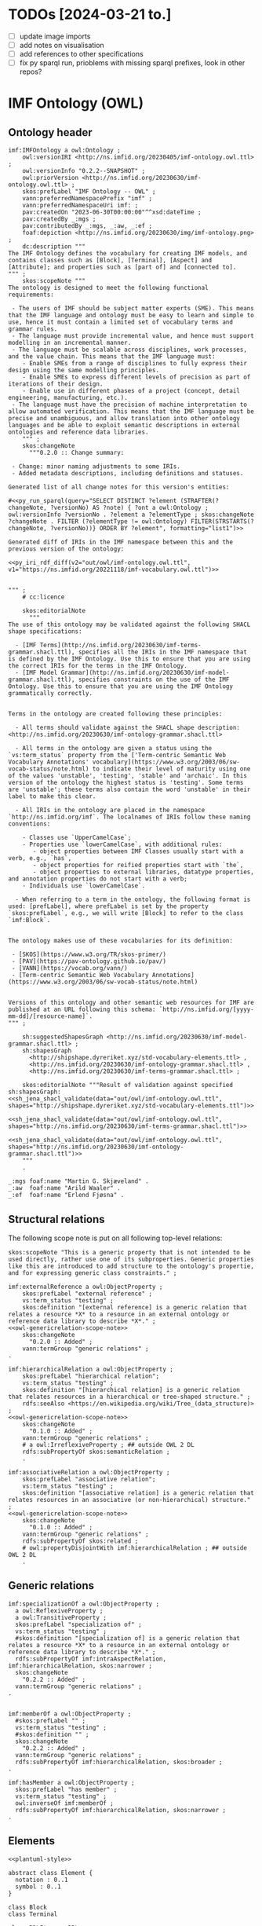 
* TODOs [2024-03-21 to.]

 - [ ] update image imports
 - [ ] add notes on visualisation
 - [ ] add references to other specifications
 - [ ] fix py sparql run, prioblems with missing sparql prefixes, look in other repos?

* IMF Ontology (OWL)
** Ontology tangled                                                :noexport:

#+NAME: owl-imf-ontology-all
#+BEGIN_SRC ttl :noweb strip-export :xxxtangle out/owl/imf-ontology.owl.wottr.ttl :mkdirp yes
<<prefixes-imf>>
<<prefixes-ottr>>

<<owl-ontology-header>>

<<owl-structural-relations>>

<<owl-generic-relations>>

<<owl-elements-element>>

<<owl-elements-annotations>>

<<owl-classifiers>>

<<owl-elements-block>>

<<owl-elements-connector>>

<<owl-elements-terminal>>

<<owl-elements-direction>>

<<owl-elements-inputoutputTerminal>>

<<owl-relations-connectedTo>>

<<owl-relations-adjacentTo>>

<<owl-relations-hasTerminal+hasConnector>>

<<owl-relations-connectedThrough>>

<<owl-relations-containedIn>>

<<owl-relations-partof>>

<<owl-media-medium>>

<<owl-media-transfersTo>>

<<owl-aspects-perspective>>
<<owl-aspects-interest>>
<<owl-aspects-modality>>
<<owl-aspects-aspect>>

<<owl-aspects-aspectelement>>

<<owl-aspect-relation-projection>>

<<owl-aspect-relation-proxy>>

<<owl-aspect-relation-fulfilledBy>>

<<owl-attributes-attribute>>

<<owl-attributes-group>>

<<py_aspect_ottr_instances_aspects()>>

<<owl-aspects-relations>>

<<owl-attributes-qualifier>>

<<py_aspect_ottr_qualifiers()>>

<<owl-model-model>>
#+END_SRC

** Ontology header

#+NAME: owl-ontology-header
#+BEGIN_SRC ttl :noweb yes
imf:IMFOntology a owl:Ontology ;
    owl:versionIRI <http://ns.imfid.org/20230405/imf-ontology.owl.ttl> ;
    owl:versionInfo "0.2.2--SNAPSHOT" ;
    owl:priorVersion <http://ns.imfid.org/20230630/imf-ontology.owl.ttl> ;
    skos:prefLabel "IMF Ontology -- OWL" ;
    vann:preferredNamespacePrefix "imf" ;
    vann:preferredNamespaceUri imf: ;
    pav:createdOn "2023-06-30T00:00:00"^^xsd:dateTime ;
    pav:createdBy _:mgs ;
    pav:contributedBy _:mgs, _:aw, _:ef ;
    foaf:depiction <http://ns.imfid.org/20230630/img/imf-ontology.png> ;
    dc:description """
The IMF Ontology defines the vocabulary for creating IMF models, and contains classes such as [Block], [Terminal], [Aspect] and [Attribute]; and properties such as [part of] and [connected to].
""" ;
    skos:scopeNote """
The ontology is designed to meet the following functional requirements:

 - The users of IMF should be subject matter experts (SME). This means that the IMF language and ontology must be easy to learn and simple to use, hence it must contain a limited set of vocabulary terms and grammar rules.
 - The language must provide incremental value, and hence must support modelling in an incremental manner.
 - The language must be scalable across disciplines, work processes, and the value chain. This means that the IMF language must:
    - Enable SMEs from a range of disciplines to fully express their design using the same modelling principles.
    - Enable SMEs to express different levels of precision as part of iterations of their design.
    - Enable use in different phases of a project (concept, detail engineering, manufacturing, etc.).
 - The language must have the precision of machine interpretation to allow automated verification. This means that the IMF language must be precise and unambiguous, and allow translation into other ontology languages and be able to exploit semantic descriptions in external ontologies and reference data libraries.
    """ ;
    skos:changeNote
      """0.2.0 :: Change summary:

 - Change: minor naming adjustments to some IRIs.
 - Added metadata descriptions, including definitions and statuses.

Generated list of all change notes for this version's entities:

#<<py_run_sparql(query="SELECT DISTINCT ?element (STRAFTER(?changeNote, ?versionNo) AS ?note) { ?ont a owl:Ontology ; owl:versionInfo ?versionNo . ?element a ?elementType ; skos:changeNote ?changeNote . FILTER (?elementType != owl:Ontology) FILTER(STRSTARTS(?changeNote, ?versionNo))} ORDER BY ?element", formatting="list1")>>

Generated diff of IRIs in the IMF namespace between this and the previous version of the ontology:

<<py_iri_rdf_diff(v2="out/owl/imf-ontology.owl.ttl", v1="https://ns.imfid.org/20221118/imf-vocabulary.owl.ttl")>>


""" ;
    # cc:licence

    skos:editorialNote
      """
The use of this ontology may be validated against the following SHACL shape specifications:

  - [IMF Terms](http://ns.imfid.org/20230630/imf-terms-grammar.shacl.ttl), specifies all the IRIs in the IMF namespace that is defined by the IMF Ontology. Use this to ensure that you are using the correct IRIs for the terms in the IMF Ontology.
  - [IMF Model Grammar](http://ns.imfid.org/20230630/imf-model-grammar.shacl.ttl), specifies constraints on the use of the IMF Ontology. Use this to ensure that you are using the IMF Ontology grammatically correctly.


Terms in the ontology are created following these principles:

  - All terms should validate against the SHACL shape description: <http://ns.imfid.org/20230630/imf-ontology-grammar.shacl.ttl>

  - All terms in the ontology are given a status using the `vs:term_status` property from the ['Term-centric Semantic Web Vocabulary Annotations' vocabulary](https://www.w3.org/2003/06/sw-vocab-status/note.html) to indicate their level of maturity using one of the values 'unstable', 'testing', 'stable' and 'archaic'. In this version of the ontology the highest status is 'testing'. Some terms are 'unstable'; these terms also contain the word 'unstable' in their label to make this clear.

  - All IRIs in the ontology are placed in the namespace `http://ns.imfid.org/imf`. The localnames of IRIs follow these naming conventions:

    - Classes use `UpperCamelCase`;
    - Properties use `lowerCamelCase`, with additional rules:
       - object properties between IMF Classes usually start with a verb, e.g., `has`,
       - object properties for reified properties start with `the`,
       - object properties to external libraries, datatype properties, and annotation properties do not start with a verb;
    - Individuals use `lowerCamelCase`.

  - When referring to a term in the ontology, the following format is used: [prefLabel], where prefLabel is set by the property `skos:prefLabel`, e.g., we will write [Block] to refer to the class `imf:Block`.


The ontology makes use of these vocabularies for its definition:

 - [SKOS](https://www.w3.org/TR/skos-primer/)
 - [PAV](https://pav-ontology.github.io/pav/)
 - [VANN](https://vocab.org/vann/)
 - [Term-centric Semantic Web Vocabulary Annotations](https://www.w3.org/2003/06/sw-vocab-status/note.html)


Versions of this ontology and other semantic web resources for IMF are published at an URL following this schema: `http://ns.imfid.org/[yyyy-mm-dd]/[resource-name]`.
""" ;

    sh:suggestedShapesGraph <http://ns.imfid.org/20230630/imf-model-grammar.shacl.ttl> ;
    sh:shapesGraph
      <http://shipshape.dyreriket.xyz/std-vocabulary-elements.ttl> ,
      <http://ns.imfid.org/20230630/imf-ontology-grammar.shacl.ttl> ,
      <http://ns.imfid.org/20230630/imf-terms-grammar.shacl.ttl> ;

    skos:editorialNote """Result of validation against specified sh:shapesGraph:
<<sh_jena_shacl_validate(data="out/owl/imf-ontology.owl.ttl", shapes="http://shipshape.dyreriket.xyz/std-vocabulary-elements.ttl")>>

<<sh_jena_shacl_validate(data="out/owl/imf-ontology.owl.ttl", shapes="http://ns.imfid.org/20230630/imf-terms-grammar.shacl.ttl")>>

<<sh_jena_shacl_validate(data="out/owl/imf-ontology.owl.ttl", shapes="http://ns.imfid.org/20230630/imf-ontology-grammar.shacl.ttl")>>
    """
    .

_:mgs foaf:name "Martin G. Skjæveland" .
_:aw  foaf:name "Arild Waaler" .
_:ef  foaf:name "Erlend Fjøsna" .
#+END_SRC

** Structural relations

The following scope note is put on all following top-level relations:
#+NAME: owl-genericrelation-scope-note
#+BEGIN_SRC ttl
    skos:scopeNote "This is a generic property that is not intended to be used directly, rather use one of its subproperties. Generic properties like this are introduced to add structure to the ontology's propertie, and for expressing generic class constraints." ;
#+END_SRC

#+NAME: owl-structural-relations
#+BEGIN_SRC ttl :noweb yes
imf:externalReference a owl:ObjectProperty ;
    skos:prefLabel "external reference" ;
    vs:term_status "testing" ;
    skos:definition "[external reference] is a generic relation that relates a resource *X* to a resource in an external ontology or reference data library to describe *X*." ;
<<owl-genericrelation-scope-note>>
    skos:changeNote
      "0.2.0 :: Added" ;
    vann:termGroup "generic relations" ;
.

imf:hierarchicalRelation a owl:ObjectProperty ;
    skos:prefLabel "hierarchical relation";
    vs:term_status "testing" ;
    skos:definition "[hierarchical relation] is a generic relation that relates resources in a hierarchical or tree-shaped structure." ;
    rdfs:seeAlso <https://en.wikipedia.org/wiki/Tree_(data_structure)> ;
<<owl-genericrelation-scope-note>>
    skos:changeNote
      "0.1.0 :: Added" ;
    vann:termGroup "generic relations" ;
    # a owl:IrreflexiveProperty ; ## outside OWL 2 DL
    rdfs:subPropertyOf skos:semanticRelation ;
    .

imf:associativeRelation a owl:ObjectProperty ;
    skos:prefLabel "associative relation";
    vs:term_status "testing" ;
    skos:definition "[associative relation] is a generic relation that relates resources in an associative (or non-hierarchical) structure." ;
<<owl-genericrelation-scope-note>>
    skos:changeNote
      "0.1.0 :: Added" ;
    vann:termGroup "generic relations" ;
    rdfs:subPropertyOf skos:related ;
    # owl:propertyDisjointWith imf:hierarchicalRelation ; ## outside OWL 2 DL
    .
#+END_SRC

** Generic relations

#+NAME: owl-generic-relations
#+BEGIN_SRC ttl
imf:specializationOf a owl:ObjectProperty ;
  a owl:ReflexiveProperty ;
  a owl:TransitiveProperty ;
  skos:prefLabel "specialization of" ;
  vs:term_status "testing" ;
  #skos:definition "[specialization of] is a generic relation that relates a resource *X* to a resource in an external ontology or reference data library to describe *X*." ;
  rdfs:subPropertyOf imf:intraAspectRelation, imf:hierarchicalRelation, skos:narrower ;
  skos:changeNote
    "0.2.2 :: Added" ;
  vann:termGroup "generic relations" ;
.


imf:memberOf a owl:ObjectProperty ;
  #skos:prefLabel "" ;
  vs:term_status "testing" ;
  #skos:definition "" ;
  skos:changeNote
    "0.2.2 :: Added" ;
  vann:termGroup "generic relations" ;
  rdfs:subPropertyOf imf:hierarchicalRelation, skos:broader ;
.

imf:hasMember a owl:ObjectProperty ;
  skos:prefLabel "has member" ;
  vs:term_status "testing" ;
  owl:inverseOf imf:memberOf ;
  rdfs:subPropertyOf imf:hierarchicalRelation, skos:narrower ;
.
#+END_SRC

** Elements

#+NAME: plantuml-elements
#+BEGIN_SRC plantuml :noweb yes :file out/owl/imf-ontology-elements.png
<<plantuml-style>>

abstract class Element {
  notation : 0..1
  symbol : 0..1
}

class Block
class Terminal

class RDLItem << RDL >>
class Medium << RDL >>

enum TerminalQualifier {
 inputFlow
 outputFlow
}

Element "*" --> "*" RDLItem : classifier

' subclasses
Element <|-- Block
Element <|-- Terminal

' relations
Block "1" --> "*" Terminal : hasTerminal
Terminal "*" --> "0..1" Medium : medium
Terminal "*" --> "0..*" TerminalQualifier : hasTerminalQualifier

Element "1" <-- "*" Element : partOf
Terminal "1" --> "1" Terminal : connectedTo
#+END_SRC

#+ATTR_LATEX: :width 8cm
#+RESULTS: overview-instances
[[file:out/owl/imf-ontology-elements.png]]

*** ~Element~

#+NAME: owl-elements-element
#+BEGIN_SRC ttl
imf:Element a owl:Class ;
  skos:prefLabel "Element" ;
  vs:term_status "testing" ;
  skos:definition "An [Element} represents the specification of an asset. All assets specifications are represented by an [Element]. An [Element] is described by its relations to other [Element]s, e.g., [part of] and [connected to], and by its [Attribute]s (through the property [has attribute])." ;
  skos:scopeNote "[Element] is a very generic concept and direct instantiation of [Element] is probably a mistake. A better option is to use a subclass of [Element] that specifies whether the [Element] is either a [Block], [Connector] or [Terminal]." ;
  skos:note """An [Element] should be expressed with the following metadata:

 - a preferred label (using `skos:prefLabel`);
 - optionally additional alternative labels (using `skos:altLabel`);
 - a (textual) description (using `dc:description`);
 - optionally a source of origin from which information about the element is taken (using `dc:source`);
 - a version number (using `pav:version`);
 - a created timestamp (using `pav:createdOn`);
 - its creator, i.e., a person (using `createdBy`);
 - optionally contributors to its creation (using `pav:contributedBy`);
 - optionally the time of latest update (using `pav:lastUpdateOn`).""" ;
  skos:changeNote
    "0.2.0 :: Added" ,
    "0.2.2 :: Changed: updated definition and scopeNote." ;
  vann:termGroup "elements" ;
  foaf:depiction <http://ns.imfid.org/20230630/img/imf-ontology-elements.png> ;
.

[] ottr:of o-owl-ax:DisjointClasses ;
   ottr:values( ( imf:Block imf:Connector imf:Terminal ) ) .

#+END_SRC

#+NAME: shacl-elements-annotations
#+BEGIN_SRC ttl
_:MetadataShape a sh:NodeShape ;
  sh:name "Metadata" ;
  sh:description "Suggested list of metadata properties for central classes." ;
  sh:deactivated true ;
  sh:targetClass imf:Element , imf:Type ;
  sh:property
    [ sh:path skos:prefLabel ; sh:minCount 1 ; sh:nodeKind sh:Literal ; sh:severity sh:Warning ; sh:message "Missing prefLabel." ] ,
    [ sh:path dc:description ; sh:minCount 1 ; sh:nodeKind sh:Literal ; sh:severity sh:Warning ; sh:message "Missing description." ] ,
    [ sh:path pav:version    ; sh:minCount 1 ; sh:nodeKind sh:Literal ; sh:severity sh:Warning ; sh:message "Missing version number." ] ,
    [ sh:path pav:createdOn  ; sh:minCount 1 ; sh:nodeKind sh:Literal ; sh:severity sh:Warning ; sh:message "Missing created timestamp." ] ,
    [ sh:path pav:createdBy  ; sh:minCount 1 ; sh:nodeKind sh:Literal ; sh:severity sh:Warning ; sh:message "Missing creator." ] ;
  skos:changeNote
    "0.2.0 :: Added" ,
    "0.2.1 :: Changed: set nodeKind"
.

imf:ElementShape a sh:NodeShape ;
  sh:targetClass imf:Element ;
  sh:property
    [ sh:path imf:partOf ; sh:maxCount 1 ; sh:message "The Element has more than one parent."  ] ,
    [ sh:deactivated true ; sh:path [ sh:inversePath imf:hasElement ] ; sh:minCount 1 ; sh:severity sh:Warning ; sh:message "The Element is not contained in a Model." ] ;
  skos:changeNote
    "0.2.0 :: Added" ,
    "0.2.1 :: Changed: set nodeKind; moved requirement on imf:purpose to Block."
.
#+END_SRC

*** Metadata properties

#+NAME: owl-elements-annotations
#+BEGIN_SRC ttl
skos:notation a owl:DatatypeProperty ;
  skos:scopeNote "From the SKOS reference: 'A notation is a string of characters such as \"T58.5\" or \"303.4833\" used to uniquely identify a concept within the scope of a given concept scheme.' Use skos:notation to set a RDS string."
  .

imf:symbol a owl:ObjectProperty ;
  skos:prefLabel "symbol" ;
  vs:term_status "testing" ;
  skos:definition "[symbol] is an [external reference] that associates a resource *X* with a typical graphical representation of *X*." ;
  skos:changeNote "0.2.0 :: Added" ;
  vann:termGroup "aspects" ;
  rdfs:subPropertyOf imf:externalReference ;
  .
#+END_SRC

*** ~Block~

#+NAME: owl-elements-block
#+BEGIN_SRC ttl
imf:Block a owl:Class ;
  skos:prefLabel "Block" ;
  vs:term_status "testing" ;
  skos:definition "A [Block] represents an abstraction of any entity at any abstraction level. A [Block] also represents a boundary that separates what is internal and external to the [Block]. [Element]s that are part of the [Block] are internal to the [Block] and are not directly accessible to [Element]s outside (the boundary of) the [Block]. It can be natural to consider a [Block] as a processing black box that transforms input to output, where the transformation process is detailed by the internals of the [Block]." ;
  skos:scopeNote """A [Block] is a basic building block of the IMF language. A [Block] can represent anything which is of interest and which is deemed convenient to treat as a system or system element. A [Block] sets the boundaries of what it abstracts over---at any granularity level. This could be a whole industry plant, a pump system, a measuring function, or a location of interest.

A [Block] interfaces with other [Block]s via its [Terminal]s (expressed with the property [has terminal]), and through [Connector]s. A [Block] can have any number of [Terminal]s.

A [Block] is visualised as a rectangular box.""" ;
  foaf:depiction <http://ns.imfid.org/20230630/img/visualisation-block.png> ;
  skos:changeNote
    "0.1.0 :: Added" ,
    "0.2.2 :: Changed: Update definition and scopeNote" ;
  vann:termGroup "elements" ;
  rdfs:subClassOf imf:Element ;
  .
#+END_SRC

#+NAME: shacl-elements-block
#+BEGIN_SRC ttl
imf:BlockShape a sh:NodeShape ;
  sh:targetClass imf:Block ;
  sh:targetSubjectsOf imf:hasTerminal, imf:hasInputTerminal, imf:hasOutputTerminal ;
  sh:property
    [ sh:path [ sh:alternativePath ( imf:hasTerminal imf:hasInputTerminal imf:hasOutputTerminal ) ] ;
	sh:minCount 1 ; sh:severity sh:Warning ; sh:message "The Block has no Terminals." ] ,
    [ sh:path imf:purpose ; sh:minCount 1 ; sh:nodeKind sh:IRI ; sh:severity sh:Warning ; sh:message "The Block has no purpose." ] ,
    #[ sh:path imf:partOf  ; sh:class imf:Block ; sh:message "The Block has a part which is not a Block." ] ,
    #[ sh:path imf:hasPart ; sh:class imf:Block ; sh:message "The Block is part of a non-Block." ] ,
    [ sh:path rdf:type ; sh:minCount 1 ; sh:class imf:BlockType; sh:severity sh:Warning ; sh:message "The Block has no BlockType." ] ;
  skos:changeNote
    "0.2.0 :: Added" ,
  """0.2.1 :: Changed: 
 - Moved requirement on imf:purpose from Element to Block
 - Adding warning on missing BlockType""",
  """0.2.2 :: Changed: 
 - Remove constraints on partOf and hasPart.
 - Remove constraint on hasTerminal.
"""

.
#+END_SRC

*** ~Connector~

#+NAME: owl-elements-connector
#+BEGIN_SRC ttl
imf:Connector a owl:Class ;
  skos:prefLabel "Connector" ;
  vs:term_status "testing" ;
  skos:definition """A [Connector] represents a topological connection between two [Block]s, and it will specify conditions on this connection, such as the media that is transferred between the [Block]s.

A [Connector] can be considered as a [Block] with infinitely small boundary, i.e., a [Block] where there is no transformation of the input to the output at the current abstraction level of the [Connector]. A [Connector] may be further described by its parts.
""" ;
  #skos:scopeNote "A [Block] is visualised as a rectangular box." ;
  #foaf:depiction <http://ns.imfid.org/20230630/img/visualisation-block.png> ;
  skos:changeNote
    "0.2.2 :: Added" ;
  vann:termGroup "elements" ;
  rdfs:subClassOf imf:Element ;
  .
#+END_SRC

#+NAME: shacl-elements-connector
#+BEGIN_SRC ttl
imf:ConnectorShape a sh:NodeShape ;
  sh:targetClass imf:Connector ;
  #sh:targetSubjectsOf imf:hasTerminal, imf:hasInputTerminal, imf:hasOutputTerminal ;
  #sh:property
  skos:changeNote
    "0.2.2 :: Added" ;
.
#+END_SRC

*** ~Terminal~

#+NAME: owl-elements-terminal
#+BEGIN_SRC ttl
imf:Terminal a owl:Class ;
  skos:prefLabel "Terminal" ;
  skos:altLabel "Port", "Channel", "Input/Output" ;
  vs:term_status "testing" ;
  skos:definition """A [Terminal] is an [Element] that represents a point of interaction or communication for exactly one [Block] (through the relation [has terminal]), and hence specifies an input and/or output that the [Block] produces and/or receives. A [Terminal] may be qualified by [classifier]s.

A [Terminal] is visualised as a square with rounded corners, attached to its [Block]. An [Input Terminal] is placed to the left of its [Block], while an [Output Terminal] is placed to the right of its [Block].""" ;
  foaf:depiction <http://ns.imfid.org/20230630/img/visualisation-terminal.jpg> ;
  skos:changeNote
    "0.1.0 :: Added" ,
    "0.2.2 :: Changed: updated definition." ;
  vann:termGroup "elements" ;
  rdfs:subClassOf imf:Element ;
  .
#+END_SRC

#+NAME: shacl-elements-terminal
#+BEGIN_SRC ttl
imf:TerminalShape a sh:NodeShape ;
  sh:targetClass imf:Terminal ;
  sh:targetObjectsOf imf:hasTerminal ;
  sh:property
    #[ sh:path imf:partOf ; sh:maxCount 1 ; sh:class imf:Terminal ; sh:message "The Terminal has more than one parent." ] ,
    #[ sh:path imf:connectedTo ; sh:maxCount 1 ; sh:class imf:Terminal ; sh:message "The Terminal is connected to more than one Terminal." ] ,
    #[ sh:path imf:connectedTo ; sh:minCount 1 ; sh:severity sh:Warning ; sh:message "The Terminal has no connection (to a different Terminal)." ] ,
    #[ sh:path imf:hasTerminalQualifier ; sh:maxCount 1 ; sh:in ( imf:inputFlow imf:outputFlow ) ] ,
    [ sh:path imf:medium ; sh:maxCount 1 ; sh:nodeKind sh:IRI ; sh:message "The Terminal has more than one medium." ]  ,
    [ sh:path imf:medium ; sh:minCount 1 ; sh:severity sh:Warning ; sh:message "The Terminal has no medium." ] ,
    [ sh:path rdf:type ; sh:minCount 1 ; sh:class imf:TerminalType; sh:severity sh:Warning ; sh:message "The Terminal has no TerminalType." ] ;
  skos:changeNote
    "0.2.0 :: Added" ,
  """0.2.1 :: Changed: 
- Set nodeKind
- Add warning on missing TerminalType""" ,
  """0.2.2 :: Changed: 
- Remove constraints on connectedTo
- Remove constraints on partOf
"""
.
#+END_SRC

*** ~direction~

#+NAME: owl-elements-direction
#+BEGIN_SRC ttl
imf:direction a owl:ObjectProperty ;
  a owl:FunctionalProperty ;
  skos:prefLabel "direction" ;
  vs:term_status "testing" ;
  skos:definition "[direction] relates a [Terminal] *T* to a direction *d* to specify that *T* has the direction *d*." ;
  skos:changeNote
    "0.2.2 :: Added" ;
  vann:termGroup "elements" ;
.

imf:input a owl:NamedIndividual ;
  skos:prefLabel "input" ;
  vs:term_status "testing" ;
  skos:definition "[input] is a valid [direction] for a [Terminal]. It specifies that the [Terminal] is an [InputTerminal]." ;
  skos:changeNote
    "0.2.0 :: Added" ,
    "0.2.2 :: Changed: IRI changed to imf:input and metadata updated accordingly." ;
  vann:termGroup "elements" ;
.

imf:output a owl:NamedIndividual ;
  skos:prefLabel "output" ;
  vs:term_status "testing" ;
  skos:definition "[output] is a valid [direction] for a [Terminal]. It specifies that the [Terminal] is an [OutputTerminal]." ;
  skos:changeNote
    "0.2.0 :: Added" ,
    "0.2.2 :: Changed: IRI changed to imf:output and metadata updated accordingly." ;
  vann:termGroup "elements" ;
.

[] ottr:of o-owl-ax:DifferentIndividuals ;
   ottr:values ( ( imf:input imf:output ) ) .

imf:TerminalQualifier a owl:Class ;
  skos:prefLabel "Terminal Qualifier (deprecated)" ;
  vs:term_status "testing" ;
  skos:definition "[Terminal Qualifier] is a feature or characteristic of a [Terminal]." ;
  skos:changeNote
    "0.2.0 :: Added" ,
    "0.2.2 :: Deprecated: use imf:direction instead." ;
  owl:deprecated true ;
  vann:termGroup "elements" ;
  .

imf:hasTerminalQualifier a owl:ObjectProperty ;
  skos:prefLabel "has terminal qualifier (deprecated)" ;
  vs:term_status "testing" ;
  skos:definition "[has terminal qualifier] relates a [Terminal] *T* to a [Terminal Qualifier] *Q* to specify that *T* has the qualifier *Q*." ;
  skos:changeNote
    "0.2.0 :: Added" ,
    "0.2.2 :: Deprecated: use imf:direction instead." ;
  owl:deprecated true ;
  vann:termGroup "elements" ;
  rdfs:domain imf:Terminal ;
  rdfs:range imf:TerminalQualifier .
#+END_SRC

*** ~Input/OutputTerminal~

#+NAME: owl-elements-inputoutputTerminal
#+BEGIN_SRC ttl
imf:InputTerminal a owl:Class ;
  skos:prefLabel "Input Terminal" ;
  skos:altLabel "Input" ;
  vs:term_status "testing" ;
  skos:definition "An [Input Terminal] is a [Terminal] that accepts only input (and not output)." ;
  skos:scopeNote "An [Input Terminal] is equivalent to a [Terminal] that has the [Terminal Qualifier] [input flow].";
  skos:changeNote
    "0.1.0 :: Added" ;
  vann:termGroup "elements" ;
  rdfs:subClassOf imf:Terminal ;
  .

[] ottr:of o-owl-ax:EquivHasValue ;
   ottr:values ( imf:InputTerminal imf:direction imf:input ) .

imf:OutputTerminal a owl:Class ;
  skos:prefLabel "Output Terminal" ;
  skos:altLabel "Output" ;
  vs:term_status "testing" ;
  skos:definition "An [Output Terminal] is a [Terminal] that accepts only output (and not input)." ;
  skos:scopeNote "An [Output Terminal] is equivalent to a [Terminal] that has the [Terminal Qualifier] [output flow].";
  skos:changeNote
    "0.1.0 :: Added" ;
  vann:termGroup "elements" ;
  rdfs:subClassOf imf:Terminal ;
  .

[] ottr:of o-owl-ax:EquivHasValue ;
   ottr:values ( imf:OutputTerminal imf:direction imf:output ) .

imf:hasInputTerminal a owl:ObjectProperty ;
  skos:prefLabel "has input terminal" ;
  vs:term_status "testing" ;
  skos:definition "[has input terminal] specialises the [has terminal] property to relate [Block]s to [InputTerminal]s." ;
  skos:changeNote
    "0.1.0 :: Added" ;
  vann:termGroup "elements" ;
  rdfs:subPropertyOf imf:hasTerminal ;
  rdfs:range imf:InputTerminal ;
  .

imf:hasOutputTerminal a owl:ObjectProperty ;
  skos:prefLabel "has output terminal" ;
  vs:term_status "testing" ;
  skos:definition "[has output terminal] specialises the [has terminal] property to relate [Block]s to [Output Terminal]s." ;
  skos:changeNote
    "0.1.0 :: Added" ;
  vann:termGroup "elements" ;
  rdfs:subPropertyOf imf:hasTerminal ;
  rdfs:range imf:OutputTerminal ;
  .

imf:BiTerminal a owl:Class ;
  skos:prefLabel "Bi Terminal" ;
  vs:term_status "testing" ;
  skos:definition "A [Bi Terminal] is a [Terminal] that accepts both input and output." ;
  skos:changeNote
    "0.2.2 :: Added" ;
  vann:termGroup "elements" ;
  rdfs:subClassOf imf:Terminal ;
  .

[] ottr:of o-owl-ax:DisjointClasses ;
   ottr:values( ( imf:InputTerminal imf:OutputTerminal imf:BiTerminal ) ) .

#+END_SRC

** Classifiers

#+NAME: owl-classifiers
#+BEGIN_SRC ttl
imf:classifier a owl:ObjectProperty ;
  skos:prefLabel "classifier" ;
  vs:term_status "testing" ;
  #skos:definition "" ;
  skos:changeNote
    "0.2.0 :: Added" ,
    "0.2.2 :: Changed: moved to generic relations." ;
  vann:termGroup "generic relations" ;
  rdfs:subPropertyOf imf:externalReference ;
  .


imf:purpose a owl:ObjectProperty ;
  skos:prefLabel "purpose (deprecated)" ;
  skos:definition "[purpose] is a [classifier] that relates an [Element] *E* to a resource *X* in an external ontology or reference data library such that *E* has the purpose *X*." ;
  skos:scopeNote "[purpose] should be used to state the main purpose of an [Element]. Any additional purposes can be stated using [classifier]." ;
  skos:example """Use [purpose] to state that the main activity of a [Function Block] is to perform pumping, by relating the [Function Block] to, e.g., the external resource PUMPING <https://data.posccaesar.org/rdl/RDS9657917>:

    ex:myFunctionBlock imf:purpose <https://data.posccaesar.org/rdl/RDS9657917> .

We then say that the [Function Block] has the purpose PUMPING.
In the case that the [Block] also performs, e.g,. a mixing activity, this can be stated by relating the [Block] to an external resource that represents this activity using the property [classifier].""" ;
  skos:changeNote
    "0.2.0 :: Added" ,
    "0.2.2 :: Deprecated: use imf:classifer or one of its subproperties instead." ;
  owl:deprecated true ;
  rdfs:subPropertyOf imf:classifier ;
  .

imf:primaryClassifier a owl:ObjectProperty ;
  skos:prefLabel "primary classifier" ;
  vs:term_status "testing" ;
  #skos:definition "" ;
  skos:changeNote
    "0.2.2 :: Added" ;
  vann:termGroup "classifiers" ;
  rdfs:subPropertyOf imf:classifier ;
  .

imf:auxClassifier a owl:ObjectProperty ;
  skos:prefLabel "auxiliary classifier" ;
  vs:term_status "testing" ;
  #skos:definition "" ;
  skos:changeNote
    "0.2.2 :: Added" ;
  vann:termGroup "classifiers" ;
  rdfs:subPropertyOf imf:classifier ;
  .

#+END_SRC

** Relations
*** Topology
**** ~connectedTo~

#+NAME: owl-relations-connectedTo
#+BEGIN_SRC ttl
imf:connectedTo a owl:ObjectProperty ;
  skos:prefLabel "connected to" ;
  vs:term_status "testing" ;
  skos:definition "[connected to] is an [associative relation] and an [intra-aspect relation] that relates an [Element] *E1* to a [Element] *E2* to specify that *E1* is connected to *E2*. [connected to] specifies a topology of [Element]s.";
  foaf:depiction <http://ns.imfid.org/20230630/img/visualisation-connectedTo.jpg> ;
  skos:changeNote
    "0.1.0 :: Added" ,
    "0.2.0 :: Changed IRI from imf:isConnectedTo to imf:connectedTo." ,
    """0.2.2 :: Changed: 
- domain and range from Terminal to Element.
- removed functional axiom.
- added symmetric axiom.
""" ;
  vann:termGroup "elements" ;
  a owl:SymmetricProperty  ;
  # a owl:IrreflexiveProperty ; ## outside OWL 2 DL
  rdfs:subPropertyOf imf:intraAspectRelation , imf:associativeRelation ;
  rdfs:domain imf:Element ;
  rdfs:range imf:Element ;
  .
#+END_SRC

**** ~adjacentTo~

#+NAME: owl-relations-adjacentTo
#+BEGIN_SRC ttl
imf:adjacentTo a owl:ObjectProperty ;
  skos:prefLabel "adjacent to" ;
  vs:term_status "testing" ;
  skos:definition "[adjacent to] is an [associative relation] and an [intra-aspect relation] that relates an [Element] *E1* to a [Element] *E2* to specify that *E1* is adjacent to (and hence immediately connected to) *E2*.";
  skos:changeNote
    "0.2.2 :: Added" ;
  vann:termGroup "elements" ;
  rdfs:subPropertyOf imf:connectedTo ;
  a owl:SymmetricProperty ;
  a owl:IrreflexiveProperty 
  .

[] ottr:of o-owl-ax:SubObjectAllValuesFrom ;
   ottr:values (imf:Block imf:adjacentTo imf:Terminal) .

[] ottr:of o-owl-ax:SubObjectAllValuesFrom ;
   ottr:values (imf:Connector imf:adjacentTo imf:Terminal) .

[] ottr:of o-owl-ax:SubObjectAllValuesFrom ;
   ottr:values (imf:Terminal imf:adjacentTo _:unionOfBlockAndConnector) .
[] ottr:of o-owl-rstr:ObjectUnionOf ;
   ottr:values (_:unionOfBlockAndConnector ( imf:Block imf:Connector )) .

[] ottr:of o-owl-ax:SubObjectSomeValuesFrom ;
   ottr:values (imf:Terminal imf:adjacentTo imf:Block) .

[] ottr:of o-owl-ax:SubObjectExactCardinality ;
   ottr:values ( imf:Connector "2"^^xsd:nonNegativeInteger imf:adjacentTo imf:Terminal ) .
#+END_SRC

**** ~hasTerminal~/~hasConnector~

#+NAME: owl-relations-hasTerminal+hasConnector
#+BEGIN_SRC ttl
imf:hasTerminal a owl:ObjectProperty ;
  skos:prefLabel "has terminal" ;
  vs:term_status "testing" ;
  skos:definition "[has terminal] is a subproperty of [adjacent to] that relates a [Block] *B* to a [Terminal] *T* to specify that *T* is a terminal of, or belongs to, *B*." ;
  skos:changeNote
    "0.1.0 :: Added" ,
    """0.2.2 :: Changed: 
 - remove inverse functional type.
 - change super property to imf:adjacentTo.
""" ;
  vann:termGroup "elements" ;
  rdfs:subPropertyOf imf:adjacentTo ;
  rdfs:domain imf:Block ;
  rdfs:range imf:Terminal ;
  .

[] ottr:of o-owl-ax:SubObjectSomeValuesFrom ;
   ottr:values (imf:Terminal [ owl:inverseOf imf:hasTerminal ] imf:Block ) .

imf:hasConnector a owl:ObjectProperty ;
  skos:prefLabel "has connector" ;
  vs:term_status "testing" ;
  skos:definition "[has connector] is a subproperty of [adjacent to] that relates a [terminal] *T* to a [Connector] *C* to specify that *T* is directly connected to *C*." ;
  skos:changeNote
    "0.1.0 :: Added" ,
    """0.2.2 :: Changed: 
 - remove inverse functional type.
 - change super property to imf:adjacentTo.
""" ;
  vann:termGroup "elements" ;
  rdfs:subPropertyOf imf:adjacentTo ;
  rdfs:domain imf:Terminal ;
  rdfs:range imf:Connector ;
  .
#+END_SRC

**** ~connectedThrough~

#+NAME: owl-relations-connectedThrough
#+BEGIN_SRC ttl
imf:connectedThrough a owl:ObjectProperty ;
  skos:prefLabel "connected through" ;
  vs:term_status "testing" ;
  skos:definition "[connected through] is a subproperty of [connected to] that relates a [Block] *B* to a [Connector] *C* to specify that *T* is connected to and through *C*." ;
  skos:changeNote
    "0.2.2 :: Added" ;
  rdfs:subPropertyOf imf:connectedTo ;
  # rdfs:domain imf:Block ;
  # rdfs:range imf:Connector ;
  .
[] ottr:of o-owl-ax:SubObjectPropertyOfChain ;
   ottr:values ( imf:connectedThrough ( imf:hasTerminal imf:hasConnector ) ) .
#+END_SRC
*** Partonomy
**** ~containedIn~ / ~contains~

#+NAME: owl-relations-containedIn
#+BEGIN_SRC ttl
imf:containedIn a owl:ObjectProperty;
  skos:prefLabel "contained in" ;
  vs:term_status "testing" ;
  skos:definition "[contained in] is a [hierarchical relation] and an [intra-aspect relation] that relates an [Element] *E1* and an [Element] *E2* to specify that *E1* is contained in *E2*. [contained in] is used to specify a breakdown hierarchy of [Element]s." ;
  skos:changeNote
    "0.2.2 :: Added" ;
  a owl:TransitiveProperty ;
  # a owl:IrreflexiveProperty ; ## outside OWL 2 DL
  rdfs:subPropertyOf imf:intraAspectRelation, imf:hierarchicalRelation ;
  rdfs:subPropertyOf skos:broader ;
  rdfs:domain imf:Element ;
  rdfs:range imf:Element ;
  .

imf:contains a owl:ObjectProperty;
  skos:prefLabel "contains" ;
  vs:term_status "testing" ;
  skos:definition "[contains] is the inverse relation of [contained in]." ;
  skos:changeNote
    "0.2.2 :: Added" ;
  a owl:TransitiveProperty ;
  rdfs:subPropertyOf imf:intraAspectRelation, imf:hierarchicalRelation ;
  rdfs:subPropertyOf skos:narrower ;
  .
#+END_SRC

**** ~partOf~ / ~hasPart~

#+NAME: owl-relations-partof
#+BEGIN_SRC ttl
imf:partOf a owl:ObjectProperty;
  skos:prefLabel "part of" ;
  skos:altLabel "has parent" ;
  vs:term_status "testing" ;
  skos:definition "[part of] is a subproperty of [contained in] relates an [Element] *E1* and an [Element] *E2* to specify that *E1* is a direct part of *E2*, or equivalently that *E2* has *E1* as a part." ;
  skos:scopeNote """[part of]/[has part] is used for describing an [Element] *E* by splitting *E* into parts *Es*, which again can be broken down into parts, to form a tree-shaped breakdown structure.

[part of] is visualised with an arrow pointing from the child (the part) to the parent (the whole).""" ;
  foaf:depiction <http://ns.imfid.org/20230630/img/visualisation-partOf.jpg> ;
  skos:changeNote
    "0.1.0 :: Added" ,
    "0.2.0 :: Changed: IRI from imf:isPartOf to imf:partOf." ,
    "0.2.2 :: Changed: subproperty of new containedIn" ;
  vann:termGroup "elements" ;
  a owl:FunctionalProperty ;
  a owl:IrreflexiveProperty ;
  rdfs:subPropertyOf imf:containedIn ;
  .

imf:hasPart a owl:ObjectProperty ;
  skos:prefLabel "has part";
  skos:altLabel "has child";
  vs:term_status "testing" ;
  skos:definition "[has part] is the inverse relation of [part of]." ;
  skos:changeNote
    "0.1.0 :: Added" ;
  vann:termGroup "elements" ;
  owl:inverseOf imf:partOf ;
  rdfs:subPropertyOf imf:contains ;
  .

[] ottr:of o-owl-ax:SubObjectAllValuesFrom ;
   ottr:values (imf:Terminal imf:partOf imf:Terminal) .
#+END_SRC

** Aspect element relations
*** ~projection~

#+NAME: owl-aspect-relation-projection
#+BEGIN_SRC ttl
imf:projectionOf a owl:ObjectProperty;
  skos:prefLabel "projection of" ;
  vs:term_status "testing" ;
  skos:definition "[projection of] is a hierarchical relation from Element *A* to Element *B* to  express that *B* is intended as a solution to the requirements posited by *A*." ;
  skos:changeNote
    "0.2.2 :: Added" ;
  rdfs:subPropertyOf imf:hierarchicalRelation, skos:narrower ;
  rdfs:domain imf:Element ;
  rdfs:range imf:Element ;
  .
#+END_SRC


*** ~proxy~

#+NAME: owl-aspect-relation-proxy
#+BEGIN_SRC ttl
imf:proxy a owl:ObjectProperty;
  skos:prefLabel "proxy" ;
  vs:term_status "testing" ;
  skos:definition "[proxy] is an [inter-aspect relation] between two different AspectElements that are projections of the same NoAspectElement." ;
  skos:changeNote
    "0.2.2 :: Added" ;
  a owl:TransitiveProperty ;
  a owl:SymmetricProperty ;
  rdfs:subPropertyOf imf:interAspectRelation , imf:associativeRelation ;
  rdfs:domain imf:Element ;
  rdfs:range imf:Element ;
  .
#+END_SRC


*** ~fulfilledBy~

#+NAME: owl-aspect-relation-fulfilledBy
#+BEGIN_SRC ttl
imf:fulfilledBy a owl:ObjectProperty;
  skos:prefLabel "fullfilled by" ;
  vs:term_status "testing" ;
  skos:definition "[fulfilled by] is a hierarchical relation from Element *A* to Element *B* to  express that *B* is intended as a solution to the requirements posited by *A*." ;
  skos:changeNote
    "0.2.2 :: Added" ;
  rdfs:subPropertyOf imf:hierarchicalRelation, skos:narrower ;
  rdfs:domain imf:Element ;
  rdfs:range imf:Element ;
  .
#+END_SRC

** Media Transfer
*** ~medium~

#+NAME: owl-media-medium
#+BEGIN_SRC ttl
imf:medium a owl:ObjectProperty  ;
  skos:prefLabel "medium" ;
  vs:term_status "testing" ;
  skos:definition "[medium] is a [classifier] that relates a [Terminal] or [Connector] *E* to a resource *X* to specify that *E* handles the medium *X*" ;
  skos:example """[medium] typically specifies one (or a specialization) of the following:
 - Material (Fluid, Solids),
 - Energy (Mechanical, Electrical, Thermal),
 - Force (Mechanical),
 - Information (Electrical, Optical, Wireless)
""" ;
  skos:changeNote
    "0.2.0 :: Added" ,
    "0.2.2 :: Removed Terminal as domain." ;
  # vann:termGroup "elements" ;
  rdfs:subPropertyOf imf:classifier
  .
#+END_SRC

*** ~transfersTo~

#+NAME: owl-media-transfersTo
#+BEGIN_SRC ttl
imf:transfersTo a owl:ObjectProperty;
  skos:prefLabel "transfers to" ;
  vs:term_status "testing" ;
  skos:definition "[transfers to] is a subproperty of [connected to] that relates a [Block] *E1* to a [Block] *E2*, or a [Terminal] *E1* to a [Terminal] *E2*, to specify that *E1* transfers medium to *E2*" ;
  skos:changeNote
    "0.2.2 :: Added" ;
  rdfs:subPropertyOf imf:connectedTo ;
  .

[] ottr:of o-owl-ax:SubObjectAllValuesFrom ;
   ottr:values (imf:Block imf:transfersTo imf:Block) .

[] ottr:of o-owl-ax:SubObjectAllValuesFrom ;
   ottr:values (imf:Terminal imf:transfersTo imf:Terminal) .

[] ottr:of o-owl-ax:SubObjectAllValuesFrom ;
   ottr:values (imf:OutputTerminal imf:transfersTo imf:InputTerminal) .

[] ottr:of o-owl-ax:SubObjectAllValuesFrom ;
   ottr:values (imf:InputTerminal imf:transfersTo owl:Nothing) .

#[] ottr:of o-owl-ax:SubObjectAllValuesFrom ;
#   ottr:values (imf:Connector imf:transfersTo owl:Nothing) .
#+END_SRC


** TODO Aspects

#+NAME: plantuml-aspect-elements
#+BEGIN_SRC plantuml :noweb yes :file out/owl/imf-ontology-aspects.png
<<plantuml-style>>

abstract class AspectElement
abstract class Element

Element <|-- AspectElement

enum Aspect {
  Function
  Location
  Product
  Installed
}

AspectElement "*" --> "1" Aspect : hasAspect

Element --> Element : intraAspectRelation
Element --> Element : interAspectRelation
#+END_SRC

#+ATTR_LATEX: :width 6cm
#+RESULTS: plantuml-aspect-elements
[[file:out/owl/imf-ontology-aspects.png]]

*** ~Perspective~

#+NAME: owl-aspects-perspective
#+BEGIN_SRC ttl
imf:Perspective a owl:Class ;
  skos:prefLabel "Perspective" ;
  vs:term_status "testing" ;
  skos:definition "[Perspective] refers to what is captured in a view. A perspective can be thought of as a filter on information." ;
  skos:changeNote
    "0.2.2 :: Added" ;
  vann:termGroup "aspects" ;
  .
#+END_SRC

*** ~Interest~

#+NAME: owl-aspects-interest
#+BEGIN_SRC ttl
imf:Interest a owl:Class ;
  skos:prefLabel "Interest" ;
  vs:term_status "testing" ;
  skos:definition "[Interest] refers to the modelling purpose and the intended usage of the information, and hence the users of the information, their preferences and working habits." ;
  skos:changeNote
    "0.2.2 :: Added" ;
  vann:termGroup "aspects" ;
  .
#+END_SRC

*** ~Modality~

#+NAME: owl-aspects-modality
#+BEGIN_SRC ttl
imf:Modality a owl:Class ;
  skos:prefLabel "Modality" ;
  vs:term_status "testing" ;
  skos:definition "[Modality] refers to the mode of existence of what is modelled." ;
  skos:changeNote
    "0.2.2 :: Added" ;
  vann:termGroup "aspects" ;
  .
#+END_SRC
#+NAME: owl-aspects-perspective
#+BEGIN_SRC ttl

*** ~Aspect~

#+NAME: owl-aspects-aspect
#+BEGIN_SRC ttl
imf:Aspect a owl:Class ;
  skos:prefLabel "Aspect" ;
  vs:term_status "testing" ;
  skos:definition "An [Aspect] sets a context for interpreting and the modelling of [Element]s. An [Aspect] is specified by a [Perspective] (What is the modelling perspective?), an [Interest] (What is the modelling interest?), and a [Modality] (What is the mode of existence of what is modelled?)." ;
  skos:note "Aspect is a core concept of ISO/IEC 81346 and the IMF ontology includes aspects that are found in ISO/IEC 81346: function, location and product." ;
  skos:example "For examples, see the instances of [Aspect] defined in this ontology, e.g., [function aspect]." ;
  skos:changeNote
    "0.1.0 :: Added" ,
    "0.2.2 :: Changed: updated definition to reflect introduced classes Perspective, Interest and Modality." ;
  vann:termGroup "aspects" ;
  .

imf:hasPerspective a owl:ObjectProperty ;
  skos:prefLabel "has perspective" ;
  skos:definition "[has perspective] is a relation from an [Aspect] *A* to a [Perspective] *P* to specify that *A* is specified by *P*.";
  skos:changeNote
    "0.2.2 :: Added" ;
  vann:termGroup "aspects" ;
  rdfs:domain imf:Aspect ;
  rdfs:range imf:Perspective ;
.

imf:hasInterest a owl:ObjectProperty ;
  skos:prefLabel "has perspective" ;
  skos:definition "[has interes] is a relation from an [Aspect] *A* to a [Interest] *I* to specify that *A* is specified by *I*.";
  skos:changeNote
    "0.2.2 :: Added" ;
  vann:termGroup "aspects" ;
  rdfs:domain imf:Aspect ;
  rdfs:range imf:Interest ;
.

imf:hasModality a owl:ObjectProperty ;
  skos:prefLabel "has modality" ;
  skos:definition "[has modality] is a relation from an [Aspect] *A* to a [Modality] *M* to specify that *A* is specified by *M*.";
  skos:changeNote
    "0.2.2 :: Added" ;
  vann:termGroup "aspects" ;
  rdfs:domain imf:Aspect ;
  rdfs:range imf:Modality ;
.
  
imf:prefix a owl:AnnotationProperty ;
  skos:prefLabel "prefix" ;
  vs:term_status "testing" ;
  skos:definition "[prefix] is a relation from an [Aspect] *A* to a string *s* to specify that *s* is the prefix associated with *A*. Such prefix strings are typically used for identifying the aspect when constructing reference designation system (RDS) identifiers." ;
  skos:example "For examples, see the instances of [Aspect] defined in this ontology, e.g., [function aspect]." ;
  skos:changeNote
    "0.1.0 :: Added" ;
  vann:termGroup "aspects" ;
  rdfs:domain imf:Aspect ;
  rdfs:range xsd:string ;
  .

imf:color a owl:AnnotationProperty ;
  skos:prefLabel "color" ;
  vs:term_status "testing" ;
  skos:definition "[color] is a relation from a resource *X* to a string identifying a hexadecimal color *c* to specify that the *c* is a color that is associated with *A*.";
  skos:example "For examples, see the instances of [Aspect] defined in this ontology, e.g., [function aspect]." ;
  skos:changeNote
    "0.1.0 :: Added" ;
  vann:termGroup "aspects" ;
  rdfs:range xsd:string
  .

#+END_SRC

#+NAME: owl-aspects-relations
#+BEGIN_SRC ttl
imf:intraAspectRelation a owl:ObjectProperty ;
  skos:prefLabel "intra-aspect relation" ;
  skos:definition "[intra-aspect relation] a generic relation between [Element]s *E1* and *E2* such that *E1* and *E2* share at least one [Aspect]." ;
  skos:scopeNote "[intra-aspect relations] is not used directly, rather use one of its subproperties. An [intra-aspect relation] is used to relate [Element]s that represent different (but related) systems/system elements within the same [Aspect]." ;
  vs:term_status "testing" ;
  skos:changeNote
    "0.1.0 :: Added" ;
  vann:termGroup "aspects" ;
  rdfs:domain imf:Element ;
  rdfs:range imf:Element ;
  .

#[] ottr:of o-owl-ax:SubObjectAllValuesFrom ;
#   ottr:values ( imf:AspectElement imf:intraAspectRelation imf:AspectElement ) .

imf:interAspectRelation a owl:ObjectProperty ;
  skos:prefLabel "inter-aspect relation" ;
  skos:definition "[inter-aspect relation] a generic relation between [Element]s *E1* and *E2* such that *E1* and *E2* do not share any [Aspect]s." ;
  skos:scopeNote "[inter-aspect relations] is not used directly, rather use one of its subproperties. An [inter-aspect relation] is used to relate [Element]s that represent the same system/system element, but in different [Aspect]s." ;
  vs:term_status "testing" ;
  skos:changeNote
    "0.1.0 :: Added" ;
  vann:termGroup "aspects" ;
  rdfs:domain imf:Element ;
  rdfs:range imf:Element ;
  owl:propertyDisjointWith imf:intraAspectRelation ;
  .
#+END_SRC

*** ~AspectElement~

#+NAME: owl-aspects-aspectelement
#+BEGIN_SRC ttl
imf:AspectElement a owl:Class ;
  skos:prefLabel "Aspect Element";
  skos:definition "An [Aspect Element] is an [Element] that has exactly one [Aspect]." ;
  skos:scopeNote """Avoid direct instantiation of [Aspect Element], use instead one of its subclasses.

The [Aspect] of an [Aspect Element] is visualised by filling the shape of the [Element] with the color of the [Aspect].
""" ;
  vs:term_status "testing" ;
  foaf:depiction <http://ns.imfid.org/20230630/img/imf-ontology-aspects.png> ;
  skos:changeNote
    "0.1.0 :: Added" ;
  vann:termGroup "aspects" ;

  # an aspect element is an element with an aspect:
  owl:equivalentClass [
    rdf:type owl:Class ;
    owl:intersectionOf (
      imf:Element
      [ rdf:type owl:Restriction ;
	owl:onProperty imf:hasAspect ;
	owl:qualifiedCardinality "1"^^xsd:nonNegativeInteger ;
	owl:onClass imf:Aspect
      ]
  ) ]
  .

imf:hasAspect a owl:ObjectProperty ;
  skos:prefLabel "has aspect" ;
  vs:term_status "testing" ;
  skos:definition "[has aspect] is a relation from an [Element] *E* to an [Aspect] *A* that specifies that *E* has the [Aspect] *A*." ;
  skos:changeNote
    "0.1.0 :: Added" ;
  vann:termGroup "aspects" ;
  rdfs:domain imf:Element ;
  rdfs:range imf:Aspect .
#+END_SRC

#+NAME: shacl-aspect-aspectelement
#+BEGIN_SRC ttl
imf:AspectElementShape a sh:NodeShape ;
  sh:targetClass imf:AspectElement ;
  sh:targetSubjectsOf imf:hasAspect ;
  sh:property
    [ sh:path imf:hasAspect ; sh:minCount 1 ; sh:maxCount 1 ; sh:class imf:Aspect ; sh:message "The AspectElement must have exactly one Aspect." ]  ;
  skos:changeNote
    "0.2.0 :: Added"
.
#+END_SRC

*** Aspects

This is the current list of aspects:

#+NAME: tbl-aspects
| Aspect, IRIs        | Prefix, string | Color, string | Definition                                                                                                                                                                                                                                                 |
|---------------------+----------------+---------------+------------------------------------------------------------------------------------------------------------------------------------------------------------------------------------------------------------------------------------------------------------|
| imf:functionAspect  | '='            | '#FFFF00'     | '[function aspect] is an [Aspect] about the intended activity of [Element]s, i.e., the activity an [Element] performs or is designed to bring about. [function aspect] has *perspective* \"Activity\", *interest* \"System design\", and *modality* \"Specification\".' |
| imf:locationAspect  | '+'            | '#FF00FF'     | '[location aspect] is an [Aspect] about the spatial envelope (e.g., geometry, size and shape) of [Element]s. [location aspect] has *perspective* \"Location\", *interest* \"Geometry and Position\", and *modality* \"Specification\".'           |
| imf:productAspect   | '-'            | '#00FFFF'     | '[product aspect] is an [Aspect] about the specification of a (physical) solution/implementation of [Element]s. [product aspect] has *perspective* \"Artefact\", *interest* \"Built\", and *modality* \"Specification\".'                          |
| imf:installedAspect | '::'           | '#0000FF'     | '[installed aspect] is an [Aspect] about the information of [Element] instances. [installed aspect] has *perspective* \"Artefact\", *interest* \"Built\", and *modality* \"Description of individual\".'                                         |

**** Processing                                                          :QA:

#+BEGIN_SRC ttl :noweb strip-export :xxxtangle out/ottr/imf-ontology/aspects.stottr :mkdirp yes
<<prefixes>>

## This creates an individual for each of the aspects in the table.
o-imf:Aspect [owl:NamedIndividual ?aspect, xsd:string ?label, xsd:string ?symbol, xsd:string ?color, xsd:string ?definition] :: {
  o-rdf:Type(?aspect, imf:Aspect) ,
  o-rdf:Type(?aspect, owl:NamedIndividual) ,
  ottr:Triple(?aspect, imf:prefix, ?symbol),
  ottr:Triple(?aspect, imf:color, ?color),
  ottr:Triple(?aspect, skos:prefLabel, ?label),
  ottr:Triple(?aspect, skos:definition, ?definition),
  ottr:Triple(?aspect, vs:term_status, "testing"),
  ottr:Triple(?aspect, skos:changeNote, "0.1.0 :: Added"),
  ottr:Triple(?aspect, skos:changeNote, "0.2.0 :: Changed: use lowerCamelCase for localname of IRI.")
  ottr:Triple(?aspect, vann:termGroup, "aspects")
} .

o-imf:AspectClass [owl:Class ?class, xsd:string ?label, owl:NamedIndividual ?aspect] :: {
  o-owl-ax:SubClassOf(?class, imf:AspectElement),
  ottr:Triple(?class, skos:prefLabel, ?label),
  o-owl-ax:EquivObjectHasValue(?class, imf:hasAspect, ?aspect),
  o-owl-ax:SubObjectAllValuesFrom(?class, imf:intraAspectRelation, ?class),
  o-imf:GeneratedNote(?class)
} .

o-imf:AspectElementClass [owl:Class ?class, xsd:string ?label, owl:Class ?aspectClass, owl:Class ?elementClass] :: {
  o-owl-ax:EquivObjectIntersectionOf(?class, ( ?aspectClass, ?elementClass ) )
  ottr:Triple(?class, skos:prefLabel, ?label),
  o-owl-ax:SubClassOf(?class, ?aspectClass),
  o-owl-ax:SubClassOf(?class, ?elementClass),
  o-imf:GeneratedNote(?class)
} .

o-imf:InterAspectRelation [owl:ObjectProperty ?property, xsd:string ?label, owl:Class ?aspectClass] :: {
  o-rdf:Type(?property, owl:ObjectProperty),
  ottr:Triple(?property, skos:prefLabel, ?label),
  o-owl-ax:SubPropertyOf(?property, imf:interAspectRelation),
  o-rdfs:Range(?property, ?aspectClass),
  o-imf:GeneratedNote(?property)
} .

o-imf:GeneratedNote [ottr:IRI ?resource] :: {
  ottr:Triple(?resource, skos:note, "This resource is programatically generated. Please consult its defining resources for textual descriptions."),
  ottr:Triple(?resource, vs:term_status, "testing"),
  ottr:Triple(?resource, vann:termGroup, "aspects")
} .
#+END_SRC

#+NAME: py_aspect_ottr_instances_aspects
#+BEGIN_SRC python :results raw :wrap src ttl :var table=tbl-aspects :exports none
output = ""

instance = "[] ottr:of {} ;\n   ottr:values( {} ) . \n"

## aspects
for row in table[0:]:
  aspectName = row[0].replace("imf:", "", ).replace('Aspect', ' aspect')
  row.insert(1, "'" + aspectName + "'")
  output += instance.format("o-imf:Aspect", " ".join(f'{w}' for w in row))

output += "\n"

all_aspects = list(zip(*table[0:]))[0]
all_systemelements = [ 'Block', 'Terminal' ]

## aspects are different
output += instance.format("o-owl-ax:DifferentIndividuals", "( " + " ".join(all_aspects) + " )")

output += "\n"

## Create a class that represents all elements of a given aspect
for aspect in all_aspects:
  aspectName = aspect.replace("imf:", "", ).replace('Aspect', '').capitalize()
  output += instance.format("o-imf:AspectClass", "imf:" + aspectName + "Element '" + aspectName + " Element' " + aspect)

output += "\n"

## create a class of each aspect, element type combination, e.g., FunctionBlock.
for aspect in all_aspects:
  for element in all_systemelements:
    aspectName = aspect.replace("imf:", "", ).replace('Aspect', '').capitalize()
    output += instance.format("o-imf:AspectElementClass", "imf:" + aspectName + element + " '" + aspectName + " " + element + "' imf:" + aspectName  + "Element imf:" + element)

output += "\n"

## Create a object property for each aspect
for aspect in all_aspects:
  aspectName = aspect.replace("imf:", "", ).replace('Aspect', '').capitalize()
  output += instance.format("o-imf:InterAspectRelation", "imf:as" + aspectName + " 'as " + aspectName.lower() + "' imf:" + aspectName + "Element")

output += "\n"

return output
#+END_SRC

#+RESULTS: py_aspect_ottr_instances_aspects
#+BEGIN_src ttl
[] ottr:of o-imf:Aspect ;
   ottr:values( imf:functionAspect 'function aspect' '=' '#FFFF00' '[function aspect] is an [Aspect] about the intended activity of [Element]s, i.e., the activity an [Element] perfoms or is designed to bring about. [function aspect] has /perspective/ \"Activity\", /interest/ \"System design\", and /modality/ \"Specification\".' ) .
[] ottr:of o-imf:Aspect ;
   ottr:values( imf:locationAspect 'location aspect' '+' '#FF00FF' '[location aspect] is an [Aspect] about the spatial envelope (e.g., geometry, size and shape) of [Element]s. [location aspect] has /perspective/ \"Location\", /interest/ \"Geometry and Position\", and /modality/ \"Specification\".' ) .
[] ottr:of o-imf:Aspect ;
   ottr:values( imf:productAspect 'product aspect' '-' '#00FFFF' '[product aspect] is an [Aspect] about the specification of a (physical) solution/implementation of [Element]s. [product aspect] has /perspective/ \"Artefact\", /interest/ \"Built\", and /modality/ \"Specification\".' ) .
[] ottr:of o-imf:Aspect ;
   ottr:values( imf:installedAspect 'installed aspect' '::' '#0000FF' '[installed aspect] is an [Aspect] about the information of [element] instances. [installed aspect] has /perspective/ \"Artefact\", /interest/ \"Built\", and /modality/ \"Description of individual\".' ) .

[] ottr:of o-owl-ax:DifferentIndividuals ;
   ottr:values( ( imf:functionAspect imf:locationAspect imf:productAspect imf:installedAspect ) ) .

[] ottr:of o-imf:AspectClass ;
   ottr:values( imf:FunctionElement 'Function Element' imf:functionAspect ) .
[] ottr:of o-imf:AspectClass ;
   ottr:values( imf:LocationElement 'Location Element' imf:locationAspect ) .
[] ottr:of o-imf:AspectClass ;
   ottr:values( imf:ProductElement 'Product Element' imf:productAspect ) .
[] ottr:of o-imf:AspectClass ;
   ottr:values( imf:InstalledElement 'Installed Element' imf:installedAspect ) .

[] ottr:of o-imf:AspectElementClass ;
   ottr:values( imf:FunctionBlock 'Function Block' imf:FunctionElement imf:Block ) .
[] ottr:of o-imf:AspectElementClass ;
   ottr:values( imf:FunctionTerminal 'Function Terminal' imf:FunctionElement imf:Terminal ) .
[] ottr:of o-imf:AspectElementClass ;
   ottr:values( imf:LocationBlock 'Location Block' imf:LocationElement imf:Block ) .
[] ottr:of o-imf:AspectElementClass ;
   ottr:values( imf:LocationTerminal 'Location Terminal' imf:LocationElement imf:Terminal ) .
[] ottr:of o-imf:AspectElementClass ;
   ottr:values( imf:ProductBlock 'Product Block' imf:ProductElement imf:Block ) .
[] ottr:of o-imf:AspectElementClass ;
   ottr:values( imf:ProductTerminal 'Product Terminal' imf:ProductElement imf:Terminal ) .
[] ottr:of o-imf:AspectElementClass ;
   ottr:values( imf:InstalledBlock 'Installed Block' imf:InstalledElement imf:Block ) .
[] ottr:of o-imf:AspectElementClass ;
   ottr:values( imf:InstalledTerminal 'Installed Terminal' imf:InstalledElement imf:Terminal ) .

[] ottr:of o-imf:InterAspectRelation ;
   ottr:values( imf:asFunction 'as function' imf:FunctionElement ) .
[] ottr:of o-imf:InterAspectRelation ;
   ottr:values( imf:asLocation 'as location' imf:LocationElement ) .
[] ottr:of o-imf:InterAspectRelation ;
   ottr:values( imf:asProduct 'as product' imf:ProductElement ) .
[] ottr:of o-imf:InterAspectRelation ;
   ottr:values( imf:asInstalled 'as installed' imf:InstalledElement ) .

#+END_src

*** Inter-aspect Relations

#+NAME: plantuml-aspect-element-interaspect
#+BEGIN_SRC plantuml :noweb yes :file out/img/overview-aspect-element-interaspect.png
<<plantuml-style>>

<<py_aspectelement_interaspect_rels()>>
#+END_SRC

#+RESULTS: plantuml-aspect-element-interaspect
[[file:out/img/plantuml-aspect-element-interaspect.png]]


*** ~AspectElement~ specialisations

#+NAME: plantuml-aspect-element-subs
#+BEGIN_SRC plantuml :noweb yes :file out/img/imf-overview-aspect-element-subs.png
<<plantuml-style>>

<<py_aspectelement_interaspect_rels()>>
<<py_aspectelement_subs()>>
#+END_SRC

#+RESULTS: plantuml-aspect-element-subs
[[file:out/img/imf-overview-aspect-element-subs.png]]

**** Processing                                                          :QA:

#+NAME: py_aspectelement_interaspect_rels
#+BEGIN_SRC python :var table=tbl-aspects :exports none
output = ""

for row in table:
  aspect = row[0].replace("imf:","").replace("Aspect", "").capitalize()
  color = row[2].replace("'","").replace("#","")

  ae = aspect + "Element"

  output += "class " + ae + " #back:" + color + "\n"
  output += "AspectElement --> " + ae + " : as" + aspect + "\n"
  output += "AspectElement <|-- " + ae + " \n"

return output
#+END_SRC

#+RESULTS: py_aspectelement_interaspect_rels
#+begin_example
class FunctionElement #back:FFFF00
AspectElement --> FunctionElement : asFunction
AspectElement <|-- FunctionElement
class LocationElement #back:FF00FF
AspectElement --> LocationElement : asLocation
AspectElement <|-- LocationElement
class ProductElement #back:00FFFF
AspectElement --> ProductElement : asProduct
AspectElement <|-- ProductElement
class InstalledElement #back:0000FF
AspectElement --> InstalledElement : asInstalled
AspectElement <|-- InstalledElement
#+end_example


#+NAME: py_aspectelement_subs
#+BEGIN_SRC python :var table=tbl-aspects :exports none
output = ""

for row in table:
  aspect = row[0].replace("imf:","").replace("Aspect", "").capitalize()
  color = row[2].replace("'","").replace("#","")

  for element in ['Block', 'Terminal']:
    ae = aspect + element

    output += "class " + ae + " #back:" + color + "\n"
    output += element + " <|-- " + ae + "\n"
    output += aspect + "Element <|-- " + ae + "\n"

output += "\n"
return output
#+END_SRC

#+RESULTS: py_aspectelement_subs
#+begin_example
class FunctionBlock #back:FFFF00
Block <|-- FunctionBlock
FunctionElement <|-- FunctionBlock
class FunctionTerminal #back:FFFF00
Terminal <|-- FunctionTerminal
FunctionElement <|-- FunctionTerminal
class LocationBlock #back:FF00FF
Block <|-- LocationBlock
LocationElement <|-- LocationBlock
class LocationTerminal #back:FF00FF
Terminal <|-- LocationTerminal
LocationElement <|-- LocationTerminal
class ProductBlock #back:00FFFF
Block <|-- ProductBlock
ProductElement <|-- ProductBlock
class ProductTerminal #back:00FFFF
Terminal <|-- ProductTerminal
ProductElement <|-- ProductTerminal
class InstalledBlock #back:0000FF
Block <|-- InstalledBlock
InstalledElement <|-- InstalledBlock
class InstalledTerminal #back:0000FF
Terminal <|-- InstalledTerminal
InstalledElement <|-- InstalledTerminal
#+end_example

** Attributes
*** Overview

#+NAME: plantuml-attributes
#+BEGIN_SRC plantuml :noweb yes :file out/owl/imf-ontology-attributes.png
<<plantuml-style>>

abstract class Element

Element *--> "*" Attribute : hasAttribute

'Element *--> "*" AttributeGroup : hasAttributeGroup

'AttributeGroup *--> "*" Attribute : hasAttribute

'
'class AttributeGroup {
' name : 0..1
' description : 0..1
'}


class Attribute {
 name : 0..1
 description : 0..1
 value : 1..*
}

class UoM << RDL >>
class RDLItem <<RDL >>

Attribute "*" --> "0..1" UoM : uom
Attribute "*" --> "1" RDLItem : predicate

Attribute "*" --> "0..1" Provenance : hasAttributeQualifier
Attribute "*" --> "0..1" Range : hasAttributeQualifier
Attribute "*" --> "0..1" Regularity : hasAttributeQualifier
Attribute "*" --> "0..1" Scope : hasAttributeQualifier

''' Qualifiers

class AttributeQualifier

AttributeQualifier <|-- Provenance
AttributeQualifier <|-- Range
AttributeQualifier <|-- Regularity
AttributeQualifier <|-- Scope

enum Provenance {
  calculated
  measured
  specified
}
enum Range {
  average
  maximum
  minimum
  nominal
  normal
}
enum Regularity {
  absolute
  continuous
}
enum Scope {
  design
  operating
}
#+END_SRC

#+ATTR_LATEX: :width 12cm
#+RESULTS: plantuml-attributes
[[file:out/owl/imf-ontology-attribute.png]]

*** ~Attribute~

#+NAME: owl-attributes-attribute
#+BEGIN_SRC ttl
imf:Attribute a owl:Class ;
  skos:prefLabel "Attribute" ;
  vs:term_status "testing" ;
  skos:definition "An [Attribute] describes a quality, property or characteristic of a resource by setting a [predicate], a [value], and optionally a [unit of measure]. An [Attribute] may be qualified by classifiers." ;
  skos:example "Specified color: red." , "Measured weight: 1250 kg." , "Maximum ambient operating temperature: 120 K." ;
  foaf:depiction <http://ns.imfid.org/20230630/img/imf-ontology-attributes.png> ;
  skos:changeNote
    "0.2.0 :: Added" ,
    "0.2.1 :: Changed: add axioms that specify that an [Attribute] has a [value] and a [predicate] and is the [Attribute], via [has attibute], for some [Element]." ;
  vann:termGroup "attributes" ;
  .

[] ottr:of o-owl-ax:SubDataSomeValuesFrom ;
   ottr:values (imf:Attribute imf:value rdfs:Literal ) .
[] ottr:of o-owl-ax:SubObjectSomeValuesFrom ;
   ottr:values (imf:Attribute imf:predicate owl:Thing ) .
[] ottr:of o-owl-ax:SubObjectSomeValuesFrom ;
   ottr:values (imf:Attribute [ owl:inverseOf imf:hasAttribute ] imf:Element ) .


imf:hasAttribute a owl:ObjectProperty ;
  skos:prefLabel "has attribute" ;
  vs:term_status "testing" ;
  skos:definition "[has attribute] is a relation between an [Element] *E* and an [Attribute] *A* that specifies that *E* has the attribute *A*." ;
  skos:changeNote
    "0.2.0 :: Added" ,
    "0.2.2 :: Changed: added AttributeGroup to range." ;
  vann:termGroup "attributes" ;
  rdfs:domain imf:Element ;
  # rdfs:range  imf:Attribute 
.

imf:predicate a owl:ObjectProperty ;
  skos:prefLabel "predicate" ;
  vs:term_status "testing" ;
  skos:definition "[predicate] is a [primary classifier] that relates an [Attribute] *A* to a resource *X* to specify that *A* has the predicate *X*." ;
  skos:example "The [predicate] of an [Attribute] \"Weight: 1250 kg\" could be expressed as WEIGHT <http://data.posccaesar.org/rdl/RDS356894>." ;
  skos:changeNote
    "0.2.0 :: Added" ,
    "0.2.2 :: Changed set super property to classifier." ;
  vann:termGroup "attributes" ;
  rdfs:subPropertyOf imf:primaryClassifier ;
  rdfs:domain imf:Attribute .

imf:uom a owl:ObjectProperty ;
  skos:prefLabel "unit of measure" ;
  skos:altLabel "uom" ;
  vs:term_status "testing" ;
  skos:definition "[unit of measure] is an [external reference] that relates an [Attribute] *A* to a resource *X* to specify that *A* has the unit of measure *X*." ;
  skos:example "The [unit of measure] of an [Attribute] \"Weight: 1250 kg\" could be expressed as KILOGRAM <http://data.posccaesar.org/rdl/RDS1328669>." ;
  skos:changeNote
    "0.2.0 :: Added" ;
  vann:termGroup "attributes" ;
  rdfs:subPropertyOf imf:externalReference ;
  rdfs:domain imf:Attribute .

imf:value a owl:DatatypeProperty ;
  skos:prefLabel "value" ;
  vs:term_status "testing" ;
  skos:definition "[value] relates an [Attribute] *A* to literal value *v* to specify that *A* has the value *v*." ;
  skos:example "The [value] of an [Attribute] \"Weight: 1250 kg\" could be expressed as the literal `\"1250\"^^xsd:integer` (or using a different appropriate literal datatype)." ;
  skos:changeNote
    "0.2.0 :: Added" ;
  vann:termGroup "attributes" ;
  rdfs:domain imf:Attribute
.
#+END_SRC

#+NAME: shacl-attributes-value
#+BEGIN_SRC ttl
imf:AttributeShape a sh:NodeShape ;
  sh:targetClass imf:Attribute ;
  sh:targetObjectsOf imf:hasAttribute ;
  sh:targetSubjectsOf imf:predicate, imf:uom, imf:hasAttributeQualifier ;
  sh:property
    [ sh:path imf:predicate ; sh:minCount 1 ; sh:maxCount 1 ; sh:nodeKind sh:IRI ; sh:message "The Attribute must have exactly one predicate." ] ,
    [ sh:path imf:value ; sh:minCount 1 ; sh:severity sh:Warning ; sh:message "The Attribute has no value." ] ,
    [ sh:path imf:uom ; sh:maxCount 1 ] ,
    [ sh:path imf:hasAttributeQualifier ; sh:qualifiedMaxCount 1 ; sh:qualifiedValueShape [ sh:class imf:RegularityQualifier ] ; sh:message "The Attribute has more than one regularity qualifier." ] ,
    [ sh:path imf:hasAttributeQualifier ; sh:qualifiedMaxCount 1 ; sh:qualifiedValueShape [ sh:class imf:RangeQualifier ] ;      sh:message "The Attribute has more than one range qualifier." ] ,
    [ sh:path imf:hasAttributeQualifier ; sh:qualifiedMaxCount 1 ; sh:qualifiedValueShape [ sh:class imf:ProvenanceQualifier ] ; sh:message "The Attribute has more than one provenance qualifier." ] ,
    [ sh:path imf:hasAttributeQualifier ; sh:qualifiedMaxCount 1 ; sh:qualifiedValueShape [ sh:class imf:ScopeQualifier ] ;      sh:message "The Attribute has more than one scope qualifier." ] ,
    [ sh:path imf:hasAttributeQualifier ; sh:minCount 1 ; sh:severity sh:Warning ; sh:message "The Attribute has no qualifier." ] ;
  skos:changeNote
    "0.2.0 :: Added" ,
    """0.2.1 :: Changed: 
- fix bug: for each attribute qualifier, change maxCount to qualifiedMaxCount and qualifiedValueShape.
- add nodeKinds to fit type of the path's property."""
.
#+END_SRC

*** ~AttributeGroup~                                               :noexport:

#+NAME: owl-attributes-group
#+BEGIN_SRC ttl
imf:AttributeGroup a owl:Class ;
  skos:prefLabel "Attribute Group" ;
  vs:term_status "testing" ;
  skos:definition "An [Attribute Group] is a collection of [Attribute]s which are typically grouped for convenience as they describe closely related features or characteristics of a resource." ;
  skos:example "The physical dimensions of a product, e.g., its length, width and height, could be grouped by an [Attribute Group]." ;
  skos:editorialNote "Does an [Attribute Group] add any semantics? -- what is the difference from an [Attribute Group] and an [Element] with [Attribute]s?" ;
  skos:changeNote
    "0.2.0 :: Added" ;
  .

imf:hasAttributeGroup a owl:ObjectProperty ;
  skos:prefLabel "has attribute group (deprecated)" ;
  vs:term_status "testing" ;
  skos:definition "[has attribute group] is a relation between a resource *X* and an [Attribute Group] *A* that specifies that *X* has the attribute group *A*." ;
  skos:editorialNote "See comment on [Attribute Group], does [has attribute group] represent a \"long-hand property\" meaning that attaching the Attributes of the Attribute Group directly is equivalent? Perhaps the functionality of [Attribute Group]s is best realised as aspect-less-types?" ;
  skos:changeNote
    "0.2.0 :: Added" ,
    "0.2.2 :: Deprecated: use instead imf:hasAttribute" ;
  owl:deprecated true ;
  rdfs:range imf:AttributeGroup .
#+END_SRC

#+NAME: shacl-attributes-group
#+BEGIN_SRC ttl
imf:AttributeGroupShape a sh:NodeShape ;
  sh:targetClass imf:AttributeGroup ;
  sh:targetObjectsOf imf:hasAttributeGroup ;
  sh:property
    [ sh:path imf:hasAttribute ; sh:minCount 1 ; sh:message "AttributeGroup has no Attributes." ] ;
  skos:changeNote
    "0.2.0 :: Added"
.
#+END_SRC


*** ~AttributeQualifier~

#+NAME: owl-attributes-qualifier
#+BEGIN_SRC ttl
imf:AttributeQualifier a owl:Class ;
  skos:prefLabel "Attribute Qualifier" ;
  vs:term_status "testing" ;
  skos:changeNote
    "0.2.0 :: Added" ;
  vann:termGroup "attributes" ;
  .

imf:hasAttributeQualifier a owl:ObjectProperty ;
  skos:prefLabel "has attribute qualifier" ;
  vs:term_status "testing" ;
  skos:definition "[has attribute qualifier] is a relation between an [Attribute] *A* and an [Attribute Qualifier] *Q* to specify that *A* is qualified by *Q*." ;
  skos:changeNote
    "0.2.0 :: Added" ;
  vann:termGroup "attributes" ;
  rdfs:domain imf:Attribute ;
  rdfs:range  imf:AttributeQualifier .
#+END_SRC

*** Attribute Qualifiers

#+NAME: tbl-qualifier-classes
| Qualifier               | PCA mapping       |
|-------------------------+-------------------|
| imf:ProvenanceQualifier | pca-plm:PCA_100004033 |
| imf:RangeQualifier      | pca-plm:PCA_100004035 |
| imf:RegularityQualifier | pca-plm:PCA_100004036 |
| imf:ScopeQualifier      | pca-plm:PCA_100004034 |


#+NAME: tbl-qualifiers
| Instance                | Qualifier               | PCA mapping           |
|-------------------------+-------------------------+-----------------------|
| imf:specifiedQualifier  | imf:ProvenanceQualifier | pca-plm:PCA_100004037 |
| imf:calculatedQualifier | imf:ProvenanceQualifier | pca-plm:PCA_100004038 |
| imf:measuredQualifier   | imf:ProvenanceQualifier | pca-plm:PCA_100004039 |
| imf:averageQualifier    | imf:RangeQualifier      | pca-plm:PCA_100004047 |
| imf:maximumQualifier    | imf:RangeQualifier      | pca-plm:PCA_100004048 |
| imf:minimumQualifier    | imf:RangeQualifier      | pca-plm:PCA_100004049 |
| imf:nominalQualifier    | imf:RangeQualifier      | pca-plm:PCA_100004045 |
| imf:normalQualifier     | imf:RangeQualifier      | pca-plm:PCA_100004046 |
| imf:absoluteQualifier   | imf:RegularityQualifier | pca-plm:PCA_100004052 |
| imf:continuousQualifier | imf:RegularityQualifier | pca-plm:PCA_100004051 |
| imf:designQualifier     | imf:ScopeQualifier      | pca-plm:PCA_100004042 |
| imf:operatingQualifier  | imf:ScopeQualifier      | pca-plm:PCA_100004043 |

#+NAME: tbl-qualifiers-other
| imf:actualQualifier     | imf:RangeQualifier      | pca-plm:PCA_100004050 |
| imf:testQualifier       | imf:ScopeQualifier      | pca-plm:PCA_100004044 |
| imf:setQualifier        | imf:ProvenanceQualifier | pca-plm:PCA_100004041 |
| imf:estimatedQualifier  | imf:ProvenanceQualifier | pca-plm:PCA_100004040 |

**** Processing                                                          :QA:

#+BEGIN_SRC ttl :noweb strip-export :xxxtangle out/ottr/imf-ontology/attributes.stottr :mkdirp yes
<<prefixes>>

o-imf:AttributeQualifierClass [owl:Class ?qualifierClass, xsd:string ?label, ottr:IRI ?pcaMapping
] :: {
  o-rdf:Type(?qualifierClass, owl:Class) ,
  o-owl-ax:SubClassOf(?qualifierClass, imf:AttributeQualifier) ,
  ottr:Triple(?qualifierClass, skos:prefLabel, ?label),
  o-owl-ax:SubObjectMaxCardinality(imf:Attribute, "1"^^xsd:nonNegativeInteger, imf:hasAttributeQualifier, ?qualifierClass),
  ottr:Triple(?qualifierClass, skos:exactMatch, ?pcaMapping)
  #
  ottr:Triple(?qualifierClass, vs:term_status, "testing")
  ottr:Triple(?qualifierClass, skos:changeNote, "0.2.0 :: Added")
  ottr:Triple(?qualifierClass, vann:termGroup, "attributes")
} .


o-imf:AttributeQualifier [owl:NamedIndividual ?qualifier, xsd:string ?label, owl:Class ?qualifierClass, ottr:IRI ?pcaMapping
] :: {
  o-rdf:Type(?qualifier, owl:NamedIndividual)
  o-rdf:Type(?qualifier, ?qualifierClass),
  ottr:Triple(?qualifier, skos:prefLabel, ?label),
  ottr:Triple(?qualifier, skos:exactMatch, ?pcaMapping)
  #
  ottr:Triple(?qualifier, vs:term_status, "testing")
  ottr:Triple(?qualifier, skos:changeNote, "0.2.0 :: Added")
  ottr:Triple(?qualifier, vann:termGroup, "attributes")
} .
#+END_SRC

#+NAME: py_aspect_ottr_qualifiers
#+BEGIN_SRC python :results raw :wrap src ttl :var tI=tbl-qualifiers tC=tbl-qualifier-classes :exports none
output = ""
instance = "[] ottr:of {} ;\n   ottr:values( {} ) . \n"

for i in tI:
  i.insert(1, "'" + i[0].replace("imf:", "").replace("Qualifier", " qualifier") + "'")
  output += instance.format("o-imf:AttributeQualifier", " ".join(i))

allI = list(zip(*tI[0:]))[0]
output += instance.format("o-owl-ax:DifferentIndividuals", "( " + " ".join(allI) + " )")

for i in tC:
  i.insert(1, "'" + i[0].replace("imf:", "").replace("Qualifier", " Qualifier") + "'")
  output += instance.format("o-imf:AttributeQualifierClass", " ".join(i))

allC = list(zip(*tC[0:]))[0]
output += instance.format("o-owl-ax:DisjointClasses", "( " + " ".join(allC) + " )")


return output
#+END_SRC

#+RESULTS: py_aspect_ottr_qualifiers
#+BEGIN_src ttl
[] ottr:of o-imf:AttributeQualifier ;
   ottr:values( imf:calculatedQualifier 'calculated qualifier' imf:ProvenanceQualifier plm:PCA_100004038 ) .
[] ottr:of o-imf:AttributeQualifier ;
   ottr:values( imf:measuredQualifier 'measured qualifier' imf:ProvenanceQualifier plm:PCA_100004039 ) .
[] ottr:of o-imf:AttributeQualifier ;
   ottr:values( imf:specifiedQualifier 'specified qualifier' imf:ProvenanceQualifier plm:PCA_100004037 ) .
[] ottr:of o-imf:AttributeQualifier ;
   ottr:values( imf:estimatedQualifier 'estimated qualifier' imf:ProvenanceQualifier plm:PCA_100004040 ) .
[] ottr:of o-imf:AttributeQualifier ;
   ottr:values( imf:setQualifier 'set qualifier' imf:ProvenanceQualifier plm:PCA_100004041 ) .
[] ottr:of o-imf:AttributeQualifier ;
   ottr:values( imf:averageQualifier 'average qualifier' imf:RangeQualifier plm:PCA_100004047 ) .
[] ottr:of o-imf:AttributeQualifier ;
   ottr:values( imf:maximumQualifier 'maximum qualifier' imf:RangeQualifier plm:PCA_100004048 ) .
[] ottr:of o-imf:AttributeQualifier ;
   ottr:values( imf:minimumQualifier 'minimum qualifier' imf:RangeQualifier plm:PCA_100004049 ) .
[] ottr:of o-imf:AttributeQualifier ;
   ottr:values( imf:nominalQualifier 'nominal qualifier' imf:RangeQualifier plm:PCA_100004045 ) .
[] ottr:of o-imf:AttributeQualifier ;
   ottr:values( imf:actualQualifier 'actual qualifier' imf:RangeQualifier plm:PCA_100004050 ) .
[] ottr:of o-imf:AttributeQualifier ;
   ottr:values( imf:normalQualifier 'normal qualifier' imf:RangeQualifier plm:PCA_100004046 ) .
[] ottr:of o-imf:AttributeQualifier ;
   ottr:values( imf:absoluteQualifier 'absolute qualifier' imf:RegularityQualifier plm:PCA_100004052 ) .
[] ottr:of o-imf:AttributeQualifier ;
   ottr:values( imf:continuousQualifier 'continuous qualifier' imf:RegularityQualifier plm:PCA_100004051 ) .
[] ottr:of o-imf:AttributeQualifier ;
   ottr:values( imf:designQualifier 'design qualifier' imf:ScopeQualifier plm:PCA_100004042 ) .
[] ottr:of o-imf:AttributeQualifier ;
   ottr:values( imf:operatingQualifier 'operating qualifier' imf:ScopeQualifier plm:PCA_100004043 ) .
[] ottr:of o-imf:AttributeQualifier ;
   ottr:values( imf:testQualifier 'test qualifier' imf:ScopeQualifier plm:PCA_100004044 ) .
[] ottr:of o-owl-ax:DifferentIndividuals ;
   ottr:values( ( imf:calculatedQualifier imf:measuredQualifier imf:specifiedQualifier imf:estimatedQualifier imf:setQualifier imf:averageQualifier imf:maximumQualifier imf:minimumQualifier imf:nominalQualifier imf:actualQualifier imf:normalQualifier imf:absoluteQualifier imf:continuousQualifier imf:designQualifier imf:operatingQualifier imf:testQualifier ) ) .
[] ottr:of o-imf:AttributeQualifierClass ;
   ottr:values( imf:ProvenanceQualifier 'Provenance Qualifier' plm:PCA_100004038 ) .
[] ottr:of o-imf:AttributeQualifierClass ;
   ottr:values( imf:RangeQualifier 'Range Qualifier' plm:PCA_100004047 ) .
[] ottr:of o-imf:AttributeQualifierClass ;
   ottr:values( imf:RegularityQualifier 'Regularity Qualifier' plm:PCA_100004051 ) .
[] ottr:of o-imf:AttributeQualifierClass ;
   ottr:values( imf:ScopeQualifier 'Scope Qualifier' plm:PCA_100004044 ) .
[] ottr:of o-owl-ax:DisjointClasses ;
   ottr:values( ( imf:ProvenanceQualifier imf:RangeQualifier imf:RegularityQualifier imf:ScopeQualifier ) ) .
#+END_src

** Model

#+NAME: plantuml-model
#+BEGIN_SRC plantuml :noweb yes :file out/owl/imf-ontology-model.png
<<plantuml-style>>

class Model
abstract class Element

Model o--> "*" Element
#+END_SRC

#+NAME: owl-model-model
#+BEGIN_SRC ttl
imf:Model a owl:Class ;
  skos:prefLabel "Model (unstable)" ;
  vs:term_status "unstable" ;
  skos:definition "A [Model] is a collection of [Element]s and related entities." ;
  skos:scopeNote """A [Model] is a construct for organising [Element]s into an identified collection which is useful for, e.g., provenance, exchange and integration.

The set of [Element]s of a [Model] is expressed using the property [has Member]. A [Model] can contain any number of [Element]s.

[Model] has the status 'unstable'; more detailed use cases and experience is required to work out its details.""" ;
  skos:editorialNote "TODOs: Can an [Element] belong to multiple [Model]s, if so, should it have one 'owner'?" ;
  skos:changeNote
    "0.2.0 :: Added" ;
    "0.2.2 :: Changed: replace hasElement with hasMember." ;
  vann:termGroup "model" ;
  foaf:depiction <http://ns.imfid.org/20230630/img/imf-ontology-model.png> ;
.
#+END_SRC

#+NAME: shacl-model-model
#+BEGIN_SRC ttl
imf:ModelShape a sh:NodeShape ;
  sh:targetClass imf:Model ;
  sh:property
    [ sh:path imf:hasMember ; sh:minCount 1 ; sh:severity sh:Warning ; sh:message "The Model contains no members." ] ;
  skos:changeNote
    "0.2.0 :: Added" ,
    "O.2.1 :: Changed: Set nodeKind." ,
    "O.2.2 :: Changed: replace hasElement with hasMember."
.
#+END_SRC

** +Types+                                                         :noexport:
*** Overview

#+NAME: plantuml-types
#+BEGIN_SRC plantuml :noweb yes :file out/owl/imf-ontology-types.png
<<plantuml-style>>

abstract class Type
abstract class ElementType

ElementType <- Element : type

class BlockType
class TerminalType
class AttributeType

abstract class TypeReference

Type <|-- ElementType
ElementType <|-- BlockType
ElementType <|-- TerminalType
ElementType <|-- AttributeType

TypeReference -> Type : source
TypeReference -> Type : target
#+END_SRC

#+ATTR_LATEX: :width 12cm
#+RESULTS: plantuml-types
[[file:out/owl/imf-ontology-types.png]]

*** ~Type~

#+NAME: owl-types-type
#+BEGIN_SRC ttl
imf:Type a owl:Class ;
  skos:prefLabel "Type (unstable)" ;
  vs:term_status "unstable" ;
  #skos:definition "A [Type] is a ... " ;
  skos:scopeNote """

[Type] has the status 'unstable'; ... """ ;
  skos:changeNote
    "0.2.1 :: Added" ;
  vann:termGroup "type" ;
  foaf:depiction <http://ns.imfid.org/20230630/img/imf-ontology-type.png> ;
.

imf:ElementType a owl:Class ;
  skos:prefLabel "Element Type (unstable)" ;
  vs:term_status "unstable" ;
  skos:changeNote
    "0.2.1 :: Added" ;
  vann:termGroup "type" ;
  rdfs:subClassOf imf:Type .

imf:BlockType a owl:Class ;
  skos:prefLabel "Block Type (unstable)" ;
  vs:term_status "unstable" ;
  skos:changeNote
    "0.2.1 :: Added" ;
  vann:termGroup "type" ;
  rdfs:subClassOf imf:ElementType .

imf:TerminalType a owl:Class ;
  skos:prefLabel "Terminal Type (unstable)" ;
  vs:term_status "unstable" ;
  skos:changeNote
    "0.2.1 :: Added" ;
  vann:termGroup "type" ;
  rdfs:subClassOf imf:ElementType .

imf:AttributeType a owl:Class ;
  skos:prefLabel "Attribute Type (unstable)" ;
  vs:term_status "unstable" ;
  skos:changeNote
    "0.2.1 :: Added" ;
  vann:termGroup "type" ;
  rdfs:subClassOf imf:ElementType .
#+END_SRC

* IMF Grammar (SHACL)
** IMF Terms

#+BEGIN_SRC ttl :noweb yes :tangle out/shacl/imf-terms-grammar.shacl.ttl :mkdirp yes
<<prefixes-imf>>

imf:IMFTermsGrammar a owl:Ontology ;
    owl:versionIRI <http://ns.imfid.org/20230630/imf-terms-grammar.shacl.ttl> ;
    owl:versionInfo "0.2.0" ;
    skos:prefLabel "IMF Terms Grammar -- SHACL" ;
    dc:description """
These SHACL Shapes restrict the use of IRIs in the IMF namespace to those defined in the IMF Ontology.

Use them to validate RDF data against correct use of IMF terms, IRIs only.""" ;
    pav:createdBy [ foaf:name "Martin G. Skjæveland" ] ;
    pav:createdOn "2023-06-30T00:00:00"^^xsd:dateTime ;
    sh:shapesGraph
      <http://shipshape.dyreriket.xyz/std-vocabulary-elements.ttl> ,
      <http://www.w3.org/ns/shacl-shacl#> ;
    skos:editorialNote """Result of validation against specified sh:shapesGraph:
<<sh_jena_shacl_validate(shapes="http://shipshape.dyreriket.xyz/std-vocabulary-elements.ttl", data="out/shacl/imf-terms-grammar.shacl.ttl")>>

<<sh_jena_shacl_validate(shapes="http://www.w3.org/ns/shacl-shacl#", data="out/shacl/imf-terms-grammar.shacl.ttl")>>
    """
.

[] a sh:NodeShape ;
    sh:message "Unrecognised IMF vocabulary element. Check spelling." ;
    sh:name "IMF vocabulary element." ;
    sh:sparql [ a sh:SPARQLConstraint ;
	    sh:select """
	      PREFIX imf: <http://ns.imfid.org/imf#>
	      PREFIX owl: <http://www.w3.org/2002/07/owl#>
	      PREFIX rdf: <http://www.w3.org/1999/02/22-rdf-syntax-ns#>
	      SELECT DISTINCT ?value
	      WHERE { { ?value ?p ?o }
		  UNION { ?s ?value ?o }
		  UNION { ?s ?p ?value }
		FILTER (isIRI(?value) && STRSTARTS(STR(?value), 'http://ns.imfid.org/imf#'))
		FILTER NOT EXISTS { ?value a owl:Ontology }
		FILTER(IRI(REPLACE(STR(?value), '^(.*?)(Shape)?$', '$1')) NOT IN (<<py_list_iris()>>))
	      }"""
	      ] ;
    sh:targetNode <http://shipshape.dyreriket.xyz#ANY_NODE> .
#+END_SRC

** IMF Model Grammar

#+CALL:sh_jena_shacl_validate(shapes="out/shacl/imf-terms-grammar.shacl.ttl", data="out/shacl/imf-model-grammar.shacl.ttl")

#+RESULTS:
#+BEGIN_src ttl
Result of validating RDF data <out/shacl/imf-model-grammar.shacl.ttl> against SHACL shape <out/shacl/imf-terms-grammar.shacl.ttl>:
2023-06-28
Node=<http://shipshape.dyreriket.xyz#ANY_NODE>
  Value: <http://ns.imfid.org/imf#MetadataShape>
  Message: Unrecognised IMF vocabulary element. Check spelling.
#+END_src

#+BEGIN_SRC ttl :noweb yes :tangle out/shacl/imf-model-grammar.shacl.ttl :mkdirp yes
<<prefixes-imf>>

imf:IMFModelGrammar a owl:Ontology ;
    owl:versionIRI <http://ns.imfid.org/20230630/imf-model-grammar.shacl.ttl> ;
    owl:versionInfo "0.2.0" ;
    owl:priorVersion <https://ns.imfid.org/20221118/imf-grammar.shacl.ttl> ;
    skos:prefLabel "IMF Model Grammar -- SHACL" ;
    dc:description "This shapes graph can be used to validate IMF Model RDF data against the grammar for IMF Models." ;
    pav:createdBy [ foaf:name "Martin G. Skjæveland" ] ;
    pav:createdOn "2023-06-30T00:00:00"^^xsd:dateTime ;
    owl:imports
      <http://shipshape.dyreriket.xyz/std-vocabulary-elements.ttl> ,
      <http://ns.imfid.org/20230630/imf-terms-grammar.shacl.ttl> ;
    sh:entailment <http://www.w3.org/ns/entailment/RDFS> ;
    sh:shapesGraph
      <http://shipshape.dyreriket.xyz/std-vocabulary-elements.ttl> ,
      <http://www.w3.org/ns/shacl-shacl#> ,
      <http://ns.imfid.org/20230630/imf-terms-grammar.shacl.ttl> ;
    skos:editorialNote """Result of validation against specified sh:shapesGraph:
<<sh_jena_shacl_validate(data="out/shacl/imf-model-grammar.shacl.ttl", shapes="http://www.w3.org/ns/shacl-shacl#")>>

<<sh_jena_shacl_validate(data="out/shacl/imf-model-grammar.shacl.ttl", shapes="http://shipshape.dyreriket.xyz/std-vocabulary-elements.ttl")>>

<<sh_jena_shacl_validate(data="out/shacl/imf-model-grammar.shacl.ttl", shapes="http://ns.imfid.org/20230630/imf-terms-grammar.shacl.ttl")>>
    """
.

<<shacl-model-model>>
<<shacl-elements-annotations>>
<<shacl-elements-block>>
<<shacl-elements-terminal>>
<<shacl-elements-breakdownpoint>>
<<shacl-elements-connectionpoint>>
<<shacl-aspect-aspectelement>>
<<shacl-attributes-value>>
#<<shacl-attributes-group>>
#+END_SRC


** IMF Ontology Grammar

#+BEGIN_SRC ttl :noweb yes :tangle out/shacl/imf-ontology-grammar.shacl.ttl :mkdirp yes
<<prefixes-imf>>

imf:IMFOntologyGrammar a owl:Ontology ;
    owl:versionIRI <http://ns.imfid.org/20230630/imf-ontology-grammar.shacl.ttl> ;
    owl:versionInfo "0.2.1" ;
    skos:prefLabel "IMF Ontology Grammar -- SHACL" ;
    dc:description "These SHACL Shapes specify requirements on the definition of terms in the IMF OWL ontology." ;
    pav:createdBy [ foaf:name "Martin G. Skjæveland" ] ;
    pav:createdOn "2023-06-30T00:00:00"^^xsd:dateTime ;
    owl:imports
      <http://shipshape.dyreriket.xyz/std-vocabulary-elements.ttl>,
      <http://ns.imfid.org/20230630/imf-terms-grammar.shacl.ttl> ;
    sh:shapesGraph
      <http://shipshape.dyreriket.xyz/std-vocabulary-elements.ttl> ,
      <http://www.w3.org/ns/shacl-shacl#> ,
      <http://ns.imfid.org/20230630/imf-terms-grammar.shacl.ttl> ;
    skos:editorialNote """Result of validation against specified sh:shapesGraph:
<<sh_jena_shacl_validate(shapes="http://www.w3.org/ns/shacl-shacl#", data="out/shacl/imf-ontology-grammar.shacl.ttl")>>

<<sh_jena_shacl_validate(shapes="http://shipshape.dyreriket.xyz/std-vocabulary-elements.ttl", data="out/shacl/imf-ontology-grammar.shacl.ttl")>>

<<sh_jena_shacl_validate(shapes="http://ns.imfid.org/20230630/imf-terms-grammar.shacl.ttl", data="out/shacl/imf-ontology-grammar.shacl.ttl")>>
    """
.


_:TermMetadata a sh:NodeShape ;
  sh:target [
    a sh:SPARQLTarget ;
    sh:select """
<<vocabulary-checks-select-query>>
      """
  ] ;
  sh:property
    [ sh:path vs:term_status ; sh:minCount 1 ; sh:maxCount 1 ; sh:in ( "unstable" "testing" "stable" "archaic" ) ] ,
    [ sh:path vann:termGroup ; sh:minCount 1 ; sh:maxCount 1 ; sh:in ( "elements" "aspects" "attributes" "generic relations" "model" "type" ) ] ,
    [ sh:path skos:prefLabel ; sh:minCount 1 ; sh:maxCount 1 ; sh:datatype xsd:string ] ,
    [ sh:path skos:definition ; sh:minCount 1 ; sh:maxCount 1 ; sh:datatype xsd:string  ] ,
    [ sh:path skos:changeNote ; sh:minCount 1 ; sh:pattern "^[0-9].[0-9].[0-9] :: [Added|Changed:|Deprecated:]" ] ;
    #[ sh:path skos:scopeNote ; sh:minCount 1 ; sh:severity sh:Warning ]
  skos:changeNote
    "0.2.0 :: Added" ,
    "0.2.1 :: Changed: add termGroup 'type'."
.

#+END_SRC

*** SPARQL query

#+NAME: vocabulary-checks-select-query
#+BEGIN_SRC ttl
      PREFIX owl:   <http://www.w3.org/2002/07/owl#>
      PREFIX skos:  <http://www.w3.org/2004/02/skos/core#>
      SELECT ?this {
	?this a ?type
	FILTER (STRSTARTS(STR(?this), 'http://ns.imfid.org'))
	FILTER (isIRI(?this))
	#FILTER (?type IN ( owl:Class, owl:NamedIndividual, owl:ObjectProperty, owl:DatatypeProperty, owl:AnnotationProperty ))
	FILTER (?type != owl:Ontology)
	FILTER NOT EXISTS {
	  ?this skos:note ?note .
	  FILTER (STRSTARTS(STR(?note), 'This resource is programatically generated.'))
	}
	FILTER NOT EXISTS {
	  ?this skos:exactMatch [] .
	}
      }
      ## ORDER BY ?this
#+END_SRC


#+CALL: sh_jena_sparql(query=vocabulary-checks-select-query, "out/owl/imf-ontology.owl.ttl")

** IMF Type Grammar

#+BEGIN_SRC ttl :noweb yes :tangle out/shacl/imf-types-grammar.shacl.ttl :mkdirp yes
<<prefixes-imf>>

imf:IMFTypesGrammar a owl:Ontology ;
    owl:versionIRI <http://ns.imfid.org/20230630/imf-types-grammar.shacl.ttl> ;
    owl:versionInfo "0.2.0" ;
    skos:prefLabel "IMF Types Grammar -- SHACL" ;
    dc:description """
These SHACL Shapes specify requirements for creating IMF Types SHACL Shapes. This SHACL Shape file extends the W3C SHACL Shapes specification.

Use them to validate IMF Type SHACL Shapes.
""" ;
    pav:createdBy [ foaf:name "Martin G. Skjæveland" ] ;
    pav:createdOn "2023-06-30T00:00:00"^^xsd:dateTime ;
    owl:imports
      <http://www.w3.org/ns/shacl-shacl#> ,
      <http://ns.imfid.org/20230630/imf-terms-grammar.shacl.ttl> ;
    sh:shapesGraph
      <http://shipshape.dyreriket.xyz/std-vocabulary-elements.ttl> ,
      <http://www.w3.org/ns/shacl-shacl#> ;
    skos:editorialNote """Result of validation against specified sh:shapesGraph:
<<sh_jena_shacl_validate(data="out/shacl/imf-types-grammar.shacl.ttl", shapes="http://shipshape.dyreriket.xyz/std-vocabulary-elements.ttl")>>

<<sh_jena_shacl_validate(data="out/shacl/imf-types-grammar.shacl.ttl", shapes="http://www.w3.org/ns/shacl-shacl#")>>
    """
.

<<shacl-type-grammar-typeshape>>
<<shacl-type-grammar-attributeshape>>

#+END_SRC

*** TypeShape

#+NAME: shacl-type-grammar-typeshape
#+BEGIN_SRC ttl
imf:TypeShape a sh:NodeShape ;
  sh:targetClass imf:Type ;
  sh:property
    [ sh:deactivated true; sh:path sh:targetClass ; sh:minCount 1 ; sh:message "The Type has no sh:targetClass." ] ,
    [ sh:path sh:property ;
      sh:severity sh:Warning ;
      sh:node [ sh:property [ sh:path [ sh:alternativePath ( sh:hasValue sh:in sh:node sh:datatype sh:class ) ] ; sh:minCount 1 ; sh:maxCount 1 ] ] ;
      sh:name "sh:property target" ;
      sh:message "A property constraint should specify exactly one of the following: sh:hasValue, sh:in, sh:node, sh:class or sh:datatype in order to set a target for the path." ]  ,

    [ sh:path sh:property;
      sh:node [ sh:property [ sh:path [ sh:alternativePath ( sh:hasValue sh:minCount ) ] ; sh:minCount 1 ; sh:maxCount 1 ] ] ;
      sh:message "A property constraint must specify exactly one of the following: sh:hasValue, sh:minCount (which can be set to 0)." ] ,

    [ sh:path sh:property;
      sh:node [ sh:or ( # A -> B  =  not A or B
	  [ sh:not [ sh:path [ sh:alternativePath ( sh:minExclusive sh:maxExclusive sh:minInclusive sh:maxInclusive sh:pattern ) ] ; sh:minCount 1 ] ]
	  [ sh:path sh:datatype ; sh:minCount 1 ] ) ] ;
      sh:message "A property constraint must only specify one or more of the following: sh:minExclusive, sh:maxExclusive, sh:minInclusive, sh:maxInclusive, sh:pattern, and only if also sh:datatype is specified." ] ;
  skos:changeNote
    "0.2.0 :: Added" ,
  """0.2.1 :: Changed: 
- Set severity for 'sh:property target' to sh:Warning
- Deactivated targetClass requirement as we are using SHACL's implicit class target functionality
"""
.
#+END_SRC

*** AttributeShape

#+NAME: shacl-type-grammar-attributeshape
#+BEGIN_SRC ttl
imf:AttributeShape a sh:NodeShape ;
  # sh:deactivated true ;
  sh:targetClass imf:AttributeType ;
  sh:property
    [ sh:path ( sh:property sh:path ) ; sh:hasValue imf:predicate ; sh:minCount 1 ; sh:nodeKind sh:IRI ;
      sh:severity sh:Warning ; sh:message "The AttributeType does not specify a imf:predicate." ] ;
  skos:changeNote
    "0.2.0 :: Added" ,
    """0.2.1 :: Changed: 
- activate shape (by removing 'sh:deactivated true').
- set nodeKind
- bug fix: remove maxCount"""
.
#+END_SRC
* JSON-LD
** IMF type context

#+BEGIN_SRC js :noweb yes :tangle out/json/imf-type-shacl-context.json :mkdirp yes
{
    "@context":
    [        
      	"http://jsonld-context.dyreriket.xyz/rdfs.json",
        "http://jsonld-context.dyreriket.xyz/sh.json",
        "http://jsonld-context.dyreriket.xyz/pav.json",
        "http://jsonld-context.dyreriket.xyz/dc.json",
      	"http://jsonld-context.dyreriket.xyz/skos.json",
        "https://imf-lab.gitlab.io/imf-ontology/out/json/imf-context.json",
	{
	    "@version": 1.1,

	    "dc": "http://purl.org/dc/elements/1.1/",
	    "ex": "http://example.com/example/",
	    "foaf": "http://xmlns.com/foaf/0.1/",
	    "imf": "http://ns.imfid.org/imf#",
	    "owl": "http://www.w3.org/2002/07/owl#",
	    "pav": "http://purl.org/pav/",
	    "pca-plm": "http://rds.posccaesar.org/ontology/plm/rdl/",
	    "rdf": "http://www.w3.org/1999/02/22-rdf-syntax-ns#",
	    "rdfs": "http://www.w3.org/2000/01/rdf-schema#",
	    "sh": "http://www.w3.org/ns/shacl#",
	    "skos": "http://www.w3.org/2004/02/skos/core#",
	    "vann": "http://purl.org/vocab/vann/",
	    "vs": "http://www.w3.org/2003/06/sw-vocab-status/ns#",
	    "xsd": "http://www.w3.org/2001/XMLSchema#"
	}
    ],

    "@type": "sh:NodeShape",
    "sh:property": {
        "sh:path": {},
	"sh:node": {
	    "@omitDefault": true,
	    "@embed": "@never"
	}
    },
    "rdfs:subClassOf": {
	"@omitDefault": true,
	"@embed": "@never"
    },
    "sh:targetClass": {
	"@omitDefault": true,
	"@embed": "@never"
    }
}
#+END_SRC
* Validation
** OTTR processing

Expand IMF ontology:

#+CALL: lutra-expand(in="out/owl/imf-ontology.owl.wottr.ttl", out="out/owl/imf-ontology.owl.ttl")

#+RESULTS:
: rapper: Parsing URI file:///home/martige/repo/imf-lab/spec/imf-ontology/out/owl/imf-ontology.owl.wottr.ttl.temp with parser turtle
: rapper: Serializing with serializer turtle
: rapper: Parsing returned 258 triples

** RDF validate tangled file

#+CALL: sh_jena_validate_rdf(files="out/owl/imf-ontology.owl.wottr.ttl out/owl/imf-ontology.owl.ttl out/shacl/imf-terms-grammar.shacl.ttl out/shacl/imf-model-grammar.shacl.ttl out/shacl/imf-ontology-grammar.shacl.ttl out/shacl/imf-types-grammar.shacl.ttl")

#+RESULTS:
#+begin_example
12:08:30 INFO  riot            :: File: out/owl/imf-ontology.owl.wottr.ttl
file:///home/martige/repo/imf-lab/imf-ontology/out/owl/imf-ontology.owl.wottr.ttl : 0.25 sec : 982 Triples : 3,881.42 per second
12:08:30 INFO  riot            :: File: out/owl/imf-ontology.owl.ttl
file:///home/martige/repo/imf-lab/imf-ontology/out/owl/imf-ontology.owl.ttl : 0.04 sec : 953 Triples : 23,825.00 per second
12:08:30 INFO  riot            :: File: out/shacl/imf-terms-grammar.shacl.ttl
file:///home/martige/repo/imf-lab/imf-ontology/out/shacl/imf-terms-grammar.shacl.ttl : 0.01 sec : 18 Triples : 3,000.00 per second
12:08:30 INFO  riot            :: File: out/shacl/imf-model-grammar.shacl.ttl
file:///home/martige/repo/imf-lab/imf-ontology/out/shacl/imf-model-grammar.shacl.ttl : 0.01 sec : 233 Triples : 19,416.67 per second
12:08:30 INFO  riot            :: File: out/shacl/imf-ontology-grammar.shacl.ttl
file:///home/martige/repo/imf-lab/imf-ontology/out/shacl/imf-ontology-grammar.shacl.ttl : 0.01 sec : 64 Triples : 9,142.86 per second
12:08:30 INFO  riot            :: File: out/shacl/imf-types-grammar.shacl.ttl
file:///home/martige/repo/imf-lab/imf-ontology/out/shacl/imf-types-grammar.shacl.ttl : 0.01 sec : 97 Triples : 10,777.78 per second
Total           : 0.33 sec : 2,347 Triples : 7,177.37 per second
#+end_example

** SHACL validation
*** Vocabulary: Std + IMF

#+CALL: sh_jena_shacl_validate(data="out/owl/imf-ontology.owl.wottr.ttl out/shacl/imf-terms-grammar.shacl.ttl out/shacl/imf-model-grammar.shacl.ttl out/shacl/imf-ontology-grammar.shacl.ttl out/shacl/imf-types-grammar.shacl.ttl", shapes="http://shipshape.dyreriket.xyz/std-vocabulary-elements.ttl out/shacl/imf-terms-grammar.shacl.ttl")

#+RESULTS:
#+BEGIN_src ttl
Result of validating RDF data <out/owl/imf-ontology.owl.wottr.ttl> against SHACL shape <http://shipshape.dyreriket.xyz/std-vocabulary-elements.ttl>:
2023-08-08
Conforms

Result of validating RDF data <out/shacl/imf-terms-grammar.shacl.ttl> against SHACL shape <http://shipshape.dyreriket.xyz/std-vocabulary-elements.ttl>:
2023-08-08
Conforms

Result of validating RDF data <out/shacl/imf-model-grammar.shacl.ttl> against SHACL shape <http://shipshape.dyreriket.xyz/std-vocabulary-elements.ttl>:
2023-08-08
Conforms

Result of validating RDF data <out/shacl/imf-ontology-grammar.shacl.ttl> against SHACL shape <http://shipshape.dyreriket.xyz/std-vocabulary-elements.ttl>:
2023-08-08
Conforms

Result of validating RDF data <out/shacl/imf-types-grammar.shacl.ttl> against SHACL shape <http://shipshape.dyreriket.xyz/std-vocabulary-elements.ttl>:
2023-08-08
Conforms

Result of validating RDF data <out/owl/imf-ontology.owl.wottr.ttl> against SHACL shape <out/shacl/imf-terms-grammar.shacl.ttl>:
2023-08-08
Node=<http://shipshape.dyreriket.xyz#ANY_NODE>
  Value: <http://ns.imfid.org/imf#TerminalType>
  Message: Unrecognised IMF vocabulary element. Check spelling.
Node=<http://shipshape.dyreriket.xyz#ANY_NODE>
  Value: <http://ns.imfid.org/imf#AttributeType>
  Message: Unrecognised IMF vocabulary element. Check spelling.
Node=<http://shipshape.dyreriket.xyz#ANY_NODE>
  Value: <http://ns.imfid.org/imf#BlockType>
  Message: Unrecognised IMF vocabulary element. Check spelling.
Node=<http://shipshape.dyreriket.xyz#ANY_NODE>
  Value: <http://ns.imfid.org/imf#Type>
  Message: Unrecognised IMF vocabulary element. Check spelling.
Node=<http://shipshape.dyreriket.xyz#ANY_NODE>
  Value: <http://ns.imfid.org/imf#ElementType>
  Message: Unrecognised IMF vocabulary element. Check spelling.

Result of validating RDF data <out/shacl/imf-terms-grammar.shacl.ttl> against SHACL shape <out/shacl/imf-terms-grammar.shacl.ttl>:
2023-08-08
Conforms

Result of validating RDF data <out/shacl/imf-model-grammar.shacl.ttl> against SHACL shape <out/shacl/imf-terms-grammar.shacl.ttl>:
2023-08-08
Node=<http://shipshape.dyreriket.xyz#ANY_NODE>
  Value: <http://ns.imfid.org/imf#MetadataShape>
  Message: Unrecognised IMF vocabulary element. Check spelling.

Result of validating RDF data <out/shacl/imf-ontology-grammar.shacl.ttl> against SHACL shape <out/shacl/imf-terms-grammar.shacl.ttl>:
2023-08-08
Conforms

Result of validating RDF data <out/shacl/imf-types-grammar.shacl.ttl> against SHACL shape <out/shacl/imf-terms-grammar.shacl.ttl>:
2023-08-08
Node=<http://shipshape.dyreriket.xyz#ANY_NODE>
  Value: <http://ns.imfid.org/imf#TypeShape>
  Message: Unrecognised IMF vocabulary element. Check spelling.
Node=<http://shipshape.dyreriket.xyz#ANY_NODE>
  Value: <http://ns.imfid.org/imf#AttributeType>
  Message: Unrecognised IMF vocabulary element. Check spelling.
Node=<http://shipshape.dyreriket.xyz#ANY_NODE>
  Value: <http://ns.imfid.org/imf#TerminalType>
  Message: Unrecognised IMF vocabulary element. Check spelling.
Node=<http://shipshape.dyreriket.xyz#ANY_NODE>
  Value: <http://ns.imfid.org/imf#BlockType>
  Message: Unrecognised IMF vocabulary element. Check spelling.

#+END_src


*** IMF SHACL Grammar

#+CALL: sh_jena_shacl_validate(data="out/shacl/imf-terms-grammar.shacl.ttl out/shacl/imf-model-grammar.shacl.ttl out/shacl/imf-ontology-grammar.shacl.ttl out/shacl/imf-types-grammar.shacl.ttl", shapes="http://www.w3.org/ns/shacl-shacl#")

#+RESULTS:
#+BEGIN_src ttl
Result of validating RDF data <out/shacl/imf-terms-grammar.shacl.ttl> against SHACL shape <http://www.w3.org/ns/shacl-shacl#>:
2023-08-08
Conforms

Result of validating RDF data <out/shacl/imf-model-grammar.shacl.ttl> against SHACL shape <http://www.w3.org/ns/shacl-shacl#>:
2023-08-08
Conforms

Result of validating RDF data <out/shacl/imf-ontology-grammar.shacl.ttl> against SHACL shape <http://www.w3.org/ns/shacl-shacl#>:
2023-08-08
Conforms

Result of validating RDF data <out/shacl/imf-types-grammar.shacl.ttl> against SHACL shape <http://www.w3.org/ns/shacl-shacl#>:
2023-08-08
Conforms

Result of validating RDF data <out/shacl/imf-terms-grammar.shacl.ttl> against SHACL shape <http://shipshape.dyreriket.xyz/std-vocabulary-elements.ttl>:
2023-08-08
Conforms

Result of validating RDF data <out/shacl/imf-model-grammar.shacl.ttl> against SHACL shape <http://shipshape.dyreriket.xyz/std-vocabulary-elements.ttl>:
2023-08-08
Conforms

Result of validating RDF data <out/shacl/imf-ontology-grammar.shacl.ttl> against SHACL shape <http://shipshape.dyreriket.xyz/std-vocabulary-elements.ttl>:
2023-08-08
Conforms

Result of validating RDF data <out/shacl/imf-types-grammar.shacl.ttl> against SHACL shape <http://shipshape.dyreriket.xyz/std-vocabulary-elements.ttl>:
2023-08-08
Conforms

#+END_src

*** IMF Ontology

#+CALL: sh_jena_shacl_validate(data="out/owl/imf-ontology.owl.wottr.ttl", shapes="out/shacl/imf-terms-grammar.shacl.ttl out/shacl/imf-ontology-grammar.shacl.ttl")

#+RESULTS:
#+BEGIN_src ttl
Result of validating RDF data <out/owl/imf-ontology.owl.wottr.ttl> against SHACL shape <out/shacl/imf-terms-grammar.shacl.ttl>:
2023-08-08
Node=<http://shipshape.dyreriket.xyz#ANY_NODE>
  Value: <http://ns.imfid.org/imf#TerminalType>
  Message: Unrecognised IMF vocabulary element. Check spelling.
Node=<http://shipshape.dyreriket.xyz#ANY_NODE>
  Value: <http://ns.imfid.org/imf#AttributeType>
  Message: Unrecognised IMF vocabulary element. Check spelling.
Node=<http://shipshape.dyreriket.xyz#ANY_NODE>
  Value: <http://ns.imfid.org/imf#BlockType>
  Message: Unrecognised IMF vocabulary element. Check spelling.
Node=<http://shipshape.dyreriket.xyz#ANY_NODE>
  Value: <http://ns.imfid.org/imf#Type>
  Message: Unrecognised IMF vocabulary element. Check spelling.
Node=<http://shipshape.dyreriket.xyz#ANY_NODE>
  Value: <http://ns.imfid.org/imf#ElementType>
  Message: Unrecognised IMF vocabulary element. Check spelling.

Result of validating RDF data <out/owl/imf-ontology.owl.wottr.ttl> against SHACL shape <out/shacl/imf-model-grammar.shacl.ttl>:
2023-08-08
Conforms

Result of validating RDF data <out/owl/imf-ontology.owl.wottr.ttl> against SHACL shape <out/shacl/imf-ontology-grammar.shacl.ttl>:
2023-08-08
Node=<http://ns.imfid.org/imf#BreakdownPoint>
  Path=<http://www.w3.org/2004/02/skos/core#definition>
  Message: minCount[1]: Invalid cardinality: expected min 1: Got count = 0
Node=<http://ns.imfid.org/imf#theInput>
  Path=<http://www.w3.org/2004/02/skos/core#definition>
  Message: minCount[1]: Invalid cardinality: expected min 1: Got count = 0
Node=<http://ns.imfid.org/imf#theConnected>
  Path=<http://www.w3.org/2004/02/skos/core#definition>
  Message: minCount[1]: Invalid cardinality: expected min 1: Got count = 0
Node=<http://ns.imfid.org/imf#TerminalType>
  Path=<http://www.w3.org/2004/02/skos/core#changeNote>
  Message: minCount[1]: Invalid cardinality: expected min 1: Got count = 0
Node=<http://ns.imfid.org/imf#TerminalType>
  Path=<http://www.w3.org/2004/02/skos/core#definition>
  Message: minCount[1]: Invalid cardinality: expected min 1: Got count = 0
Node=<http://ns.imfid.org/imf#TerminalType>
  Path=<http://purl.org/vocab/vann/termGroup>
  Message: minCount[1]: Invalid cardinality: expected min 1: Got count = 0
Node=<http://ns.imfid.org/imf#BlockType>
  Path=<http://www.w3.org/2004/02/skos/core#changeNote>
  Message: minCount[1]: Invalid cardinality: expected min 1: Got count = 0
Node=<http://ns.imfid.org/imf#BlockType>
  Path=<http://www.w3.org/2004/02/skos/core#definition>
  Message: minCount[1]: Invalid cardinality: expected min 1: Got count = 0
Node=<http://ns.imfid.org/imf#BlockType>
  Path=<http://purl.org/vocab/vann/termGroup>
  Message: minCount[1]: Invalid cardinality: expected min 1: Got count = 0
Node=<http://ns.imfid.org/imf#ConnectionPoint>
  Path=<http://www.w3.org/2004/02/skos/core#definition>
  Message: minCount[1]: Invalid cardinality: expected min 1: Got count = 0
Node=<http://ns.imfid.org/imf#AttributeType>
  Path=<http://www.w3.org/2004/02/skos/core#changeNote>
  Message: minCount[1]: Invalid cardinality: expected min 1: Got count = 0
Node=<http://ns.imfid.org/imf#AttributeType>
  Path=<http://www.w3.org/2004/02/skos/core#definition>
  Message: minCount[1]: Invalid cardinality: expected min 1: Got count = 0
Node=<http://ns.imfid.org/imf#AttributeType>
  Path=<http://purl.org/vocab/vann/termGroup>
  Message: minCount[1]: Invalid cardinality: expected min 1: Got count = 0
Node=<http://ns.imfid.org/imf#theWhole>
  Path=<http://www.w3.org/2004/02/skos/core#definition>
  Message: minCount[1]: Invalid cardinality: expected min 1: Got count = 0
Node=<http://ns.imfid.org/imf#Type>
  Path=<http://www.w3.org/2004/02/skos/core#definition>
  Message: minCount[1]: Invalid cardinality: expected min 1: Got count = 0
Node=<http://ns.imfid.org/imf#ElementType>
  Path=<http://www.w3.org/2004/02/skos/core#changeNote>
  Message: minCount[1]: Invalid cardinality: expected min 1: Got count = 0
Node=<http://ns.imfid.org/imf#ElementType>
  Path=<http://www.w3.org/2004/02/skos/core#definition>
  Message: minCount[1]: Invalid cardinality: expected min 1: Got count = 0
Node=<http://ns.imfid.org/imf#ElementType>
  Path=<http://purl.org/vocab/vann/termGroup>
  Message: minCount[1]: Invalid cardinality: expected min 1: Got count = 0
Node=<http://ns.imfid.org/imf#thePart>
  Path=<http://www.w3.org/2004/02/skos/core#definition>
  Message: minCount[1]: Invalid cardinality: expected min 1: Got count = 0
Node=<http://ns.imfid.org/imf#theOutput>
  Path=<http://www.w3.org/2004/02/skos/core#definition>
  Message: minCount[1]: Invalid cardinality: expected min 1: Got count = 0
Node=<http://ns.imfid.org/imf#AttributeQualifier>
  Path=<http://www.w3.org/2004/02/skos/core#definition>
  Message: minCount[1]: Invalid cardinality: expected min 1: Got count = 0

#+END_src


** OTTR checks

Format OTTR templates to RDF to enable RDF based checks:
#+BEGIN_SRC sh
java -jar bin/lutra.jar --mode formatLibrary -l out/ottr -L stottr -f -p out/.std-prefixes.ttl -O wottr -o out/temp/ottr
#+END_SRC

#+RESULTS:

#+NAME: validate_ottr_vocabulary
#+BEGIN_SRC sh :results raw :wrap txt :output result
for data in `find out/temp/ottr/ns.imfid.org/ -name *.ttl`
do
  echo $data
  bin/apache-jena/bin/shacl v --text --shapes http://shipshape.dyreriket.xyz/std-vocabulary-elements.ttl --data $data
  bin/apache-jena/bin/shacl v --text --shapes out/shacl/imf-terms-grammar.shacl.ttl --data $data
done
#+END_SRC


** Diagram
#+CALL: rdfvizler(rules="out/rdfvizler/ontology-overview.rule", data="out/owl/imf-ontology.owl.wottr.ttl", output="out/owl/imf-overview.svg")

#+RESULTS:

[[./out/owl/imf-overview.svg]]


* Summary
** Overview

All diagrams combined.

#+BEGIN_SRC plantuml :noweb yes :file out/owl/imf-ontology.png
<<plantuml-style>>

<<plantuml-model>>

<<plantuml-aspect-elements>>

'<<plantuml-elements>>
<<plantuml-elements-w-reified>>

<<plantuml-attributes>>

<<plantuml-types>>

#+END_SRC

#+RESULTS:
[[file:out/owl/imf-ontology.png]]

** Vocabulary

Report of the vocabulary used by the IMF ontology.

*** IMF Vocabulary

#+NAME: sparql_all_imf_iris
#+BEGIN_SRC ttl
SELECT DISTINCT
 ?iri ?label ?group ?type ?status ?definition ?scopeNotes ?examples ?notes ?eds ?image
{
  { ?iri ?x1 ?x2 }
  UNION
  { ?x3 ?iri ?x4 }
  UNION
  { ?x5 ?x5 ?iri }
  #FILTER(!isBlank(?iri))
  FILTER(STRSTARTS(STR(?iri), "http://ns.imfid.org"))

  ?iri a ?type
  FILTER(?type IN (
      #owl:Ontology,
      owl:Class,
      owl:ObjectProperty,
      owl:DatatypeProperty,
      owl:AnnotationProperty,
      owl:NamedIndividual
      ))

  OPTIONAL {
    ?iri vann:termGroup ?group }
  OPTIONAL {
    ?iri skos:prefLabel ?label }
  OPTIONAL {
    ?iri vs:term_status ?status }
  OPTIONAL {
    ?iri skos:definition ?definition }
  OPTIONAL {
    ?iri foaf:depiction ?image }

  { SELECT ?iri
      (GROUP_CONCAT(?x1; SEPARATOR=" ") AS ?scopeNotes)
    { ?iri vann:termGroup ?l1 .
      OPTIONAL { ?iri skos:scopeNote ?x1 } }
    GROUP BY ?iri ?l1
  }

  { SELECT ?iri
      (GROUP_CONCAT(?x2; SEPARATOR=" ") AS ?examples)
    { ?iri vann:termGroup ?l2 .
      OPTIONAL { ?iri skos:example ?x2 } }
    GROUP BY ?iri ?l2
  }

  { SELECT ?iri
      (GROUP_CONCAT(?x3; SEPARATOR=" ") AS ?eds)
    { ?iri vann:termGroup ?l3 .
      OPTIONAL { ?iri skos:editorialNote ?x3 } }
    GROUP BY ?iri ?l3
  }

  { SELECT ?iri
      (GROUP_CONCAT(?x4; SEPARATOR=" ") AS ?notes)
    { ?iri vann:termGroup ?l4 .
      OPTIONAL { ?iri skos:note ?x4 } }
    GROUP BY ?iri ?l4
  }


}
ORDER BY DESC(?group) ?status ?type ?iri
#+END_SRC

#+CALL: py_run_sparql(query=sparql_all_imf_iris)

*** IRIs

#+NAME: sparql_all_iris
#+BEGIN_SRC ttl
SELECT DISTINCT ?iri ?type
{
  { ?iri ?x1 ?x2 }
  UNION
  { ?x3 ?iri ?x4 }
  UNION
  { ?x5 ?x5 ?iri }
  FILTER(!isBlank(?iri))

  OPTIONAL {
    ?iri a ?type
    FILTER(?type IN (
      owl:Ontology,
      owl:Class,
      owl:ObjectProperty,
      owl:DatatypeProperty,
      owl:AnnotationProperty,
      owl:NamedIndividual
      ))
  }
}
ORDER BY ?type ?iri
#+END_SRC

#+CALL: py_run_sparql(query=sparql_all_iris)

*** Classes

#+NAME: sparql_class
#+BEGIN_SRC ttl
SELECT ?class ?prefLabel ?superclasses
{
  ?class a owl:Class.
  FILTER (!isBlank(?class))

  OPTIONAL { ?class skos:prefLabel ?prefLabel }

  { SELECT ?class
      (GROUP_CONCAT(?superclass; SEPARATOR=", ") AS ?superclasses)
    {
      OPTIONAL { ?class rdfs:subClassOf ?superclass. FILTER (!isBlank(?superclass)) }
    } GROUP BY ?superclasses ?class
  }
}
ORDER BY ?superclasses ?class
#+END_SRC

#+CALL: py_run_sparql(query=sparql_class)

*** Properties

#+NAME: sparql_property
#+BEGIN_SRC ttl
SELECT ?type ?property ?prefLabel ?domain ?range ?characteristics ?superproperties
{
  ?property a ?type.
  FILTER (?type = owl:ObjectProperty || ?type = owl:DatatypeProperty || ?type = owl:AnnotationProperty )
  FILTER (!isBlank(?property))

  OPTIONAL { ?property skos:prefLabel ?prefLabel }
  OPTIONAL { ?property rdfs:domain ?domain }
  OPTIONAL { ?property rdfs:range ?range }

  { SELECT ?property
      (GROUP_CONCAT(?superproperty; SEPARATOR=", ") AS ?superproperties)
      (GROUP_CONCAT(?characteristic; SEPARATOR=", ") AS ?characteristics)
    {
      OPTIONAL { ?property rdfs:subPropertyOf ?superproperty }
      OPTIONAL { ?property a ?characteristic .
	  FILTER (?characteristic != owl:ObjectProperty && ?characteristic != owl:DatatypeProperty && ?characteristic != owl:AnnotationProperty )
      }
      OPTIONAL { ?property skos:altLabel ?altLabel }
    } GROUP BY ?property
  }

}
ORDER BY ?type ?property
#+END_SRC

#+CALL: py_run_sparql(query=sparql_property)



** Grammar
*** IMF Vocabulary

#+NAME: sparql_all_imf_pathShapes
#+BEGIN_SRC ttl
SELECT DISTINCT
 ?shape ?path ?class ?minCount ?maxCount ?severity ?message
{
  ?shape sh:property ?p .
  ?p sh:path ?path .

  OPTIONAL {
    ?p sh:class ?class }
  OPTIONAL {
    ?p sh:minCount ?minCount }
  OPTIONAL {
    ?p sh:maxCount ?maxCount }
  OPTIONAL {
    ?p sh:severity ?severity }
  OPTIONAL {
    ?p sh:message ?message }

}
ORDER BY ?shape ?path ?class
#+END_SRC

#+CALL: py_run_sparql(query=sparql_all_imf_pathShapes, data="out/shacl/imf-model-grammar.shacl.ttl")

#+RESULTS:
| ~shape~                    | ~path~                                   | ~class~                   | ~minCount~ | ~maxCount~ | ~severity~   | ~message~                                                   |
|----------------------------+------------------------------------------+---------------------------+------------+------------+--------------+-------------------------------------------------------------|
| ~imf:AspectElementShape~   | ~imf:hasAspect~                          | ~imf:Aspect~              | ~1~        | ~1~        |              |                                                             |
| ~imf:AttributeShape~       | ~imf:hasAttributeQualifier~              |                           | ~1~        |            | ~sh:Warning~ | ~Attribute has no qualifier.~                               |
| ~imf:AttributeShape~       | ~imf:hasAttributeQualifier~              | ~imf:ProvenenceQualifier~ |            | ~1~        |              |                                                             |
| ~imf:AttributeShape~       | ~imf:hasAttributeQualifier~              | ~imf:RangeQualifier~      |            | ~1~        |              |                                                             |
| ~imf:AttributeShape~       | ~imf:hasAttributeQualifier~              | ~imf:RegularityQualifier~ |            | ~1~        |              |                                                             |
| ~imf:AttributeShape~       | ~imf:hasAttributeQualifier~              | ~imf:ScopeQualifier~      |            | ~1~        |              |                                                             |
| ~imf:AttributeShape~       | ~imf:property~                           |                           | ~1~        | ~1~        |              |                                                             |
| ~imf:AttributeShape~       | ~imf:uom~                                |                           |            | ~1~        |              |                                                             |
| ~imf:AttributeShape~       | ~imf:value~                              |                           | ~1~        |            | ~sh:Warning~ | ~Attribute has no value.~                                   |
| ~imf:BlockShape~           | ~imf:hasPart~                            | ~imf:Block~               |            |            |              | ~Blocks can only have Blocks as parts.~                     |
| ~imf:BlockShape~           | ~imf:hasTerminal~                        |                           | ~1~        |            | ~sh:Warning~ | ~The Block has no Terminals.~                               |
| ~imf:BlockShape~           | ~imf:hasTerminal~                        | ~imf:Terminal~            |            |            |              |                                                             |
| ~imf:BlockShape~           | ~imf:partOf~                             | ~imf:Block~               |            |            |              | ~Blocks can only be part of Blocks.~                        |
| ~imf:BreakdownPointShape~  | ~imf:thePart~                            | ~imf:Element~             | ~1~        | ~1~        |              |                                                             |
| ~imf:BreakdownPointShape~  | ~imf:theWhole~                           | ~imf:Element~             | ~1~        | ~1~        |              |                                                             |
| ~imf:ConnectionPointShape~ | ~imf:theConnected~                       | ~imf:Element~             |            | ~2~        |              |                                                             |
| ~imf:ConnectionPointShape~ | ~imf:theInput~                           | ~imf:Element~             |            | ~1~        |              |                                                             |
| ~imf:ConnectionPointShape~ | ~imf:theOutput~                          | ~imf:Element~             |            | ~1~        |              |                                                             |
| ~imf:ElementShape~         | ~_:nd1490807077b4065936195b45b7d583eb25~ |                           | ~1~        |            | ~sh:Warning~ | ~Element is not contained in a Model.~                      |
| ~imf:ElementShape~         | ~imf:classifier~                         |                           | ~1~        |            | ~sh:Warning~ | ~Element has no classifier.~                                |
| ~imf:ElementShape~         | ~imf:partOf~                             |                           |            | ~1~        |              | ~Elements cannot be part of multiple Elements.~             |
| ~imf:ElementShape~         | ~dc:description~                         |                           | ~1~        |            | ~sh:Warning~ | ~Element has no description.~                               |
| ~imf:ElementShape~         | ~pav:createdBy~                          |                           | ~1~        |            | ~sh:Warning~ | ~Element has creator.~                                      |
| ~imf:ElementShape~         | ~pav:createdOn~                          |                           | ~1~        |            | ~sh:Warning~ | ~Element has created timestamp.~                            |
| ~imf:ElementShape~         | ~pav:version~                            |                           | ~1~        |            | ~sh:Warning~ | ~Element has no version number.~                            |
| ~imf:ElementShape~         | ~skos:prefLabel~                         |                           | ~1~        |            | ~sh:Warning~ | ~Element has no prefLabel.~                                 |
| ~imf:ModelShape~           | ~skos:hasElement~                        |                           | ~1~        |            | ~sh:Warning~ | ~Model has contains no Elements.~                           |
| ~imf:TerminalShape~        | ~imf:connectedTo~                        |                           | ~1~        |            | ~sh:Warning~ | ~The Terminal has no connection (to a different Terminal).~ |
| ~imf:TerminalShape~        | ~imf:connectedTo~                        | ~imf:Terminal~            |            | ~1~        |              |                                                             |
| ~imf:TerminalShape~        | ~imf:hasTerminalQualifier~               |                           |            | ~1~        |              |                                                             |
| ~imf:TerminalShape~        | ~imf:medium~                             |                           | ~1~        |            | ~sh:Warning~ | ~The Terminal has no medium.~                               |
| ~imf:TerminalShape~        | ~imf:medium~                             |                           |            | ~1~        |              |                                                             |
| ~imf:TerminalShape~        | ~imf:partOf~                             | ~imf:Terminal~            |            | ~1~        |              |                                                             |


* Appendix
** Prefixes

This section contains the prefixes used throughout this document.

*** Standard vocabulary prefixes

#+NAME: prefixes-std
#+BEGIN_SRC ttl :tangle out/.std-prefixes.ttl
@prefix xsd:	<http://www.w3.org/2001/XMLSchema#> .
@prefix rdf:	<http://www.w3.org/1999/02/22-rdf-syntax-ns#> .
@prefix rdfs:	<http://www.w3.org/2000/01/rdf-schema#> .
@prefix owl:    <http://www.w3.org/2002/07/owl#> .
@prefix sh:	<http://www.w3.org/ns/shacl#> .

@prefix dc:	<http://purl.org/dc/elements/1.1/> .
@prefix foaf:   <http://xmlns.com/foaf/0.1/> .
@prefix pav:	<http://purl.org/pav/> .
@prefix skos:	<http://www.w3.org/2004/02/skos/core#> .
@prefix vann:   <http://purl.org/vocab/vann/> .
@prefix vs:     <http://www.w3.org/2003/06/sw-vocab-status/ns#> .

@prefix ex:	<http://example.com#> .
#+END_SRC

*** IMF prefixes

#+NAME: prefixes-imf
#+BEGIN_SRC ttl :noweb yes
<<prefixes-std>>

@prefix imf:	   <http://ns.imfid.org/imf#> .
@prefix pca-plm:   <http://rds.posccaesar.org/ontology/plm/rdl/> .
#+END_SRC

*** OTTR prefxes

#+NAME: prefixes-ottr
#+BEGIN_SRC ttl
@prefix ottr:        <http://ns.ottr.xyz/0.4/> .

@prefix o-rdf:       <http://tpl.ottr.xyz/rdf/0.1/> .
@prefix o-rdfs:      <http://tpl.ottr.xyz/rdfs/0.2/> .
@prefix o-owl-ax:    <http://tpl.ottr.xyz/owl/axiom/0.1/> .
@prefix o-owl-ma:    <http://tpl.ottr.xyz/owl/macro/0.1/> .
@prefix o-owl-rstr:  <http://tpl.ottr.xyz/owl/restriction/0.1/> .
@prefix o-owl-dec:   <http://tpl.ottr.xyz/owl/declaration/0.1/> .

@prefix o-imf:	     <http://ns.imfid.org/templates/> .
@prefix o-imf-t-s:   <http://ns.imfid.org/templates/type/shacl/> .
@prefix o-imf-t-o:   <http://ns.imfid.org/templates/type/owl/> .
@prefix o-imf-d:     <http://ns.imfid.org/templates/data/> .
#+END_SRC


*** All prefixes

#+NAME: prefixes
#+BEGIN_SRC ttl :noweb yes
<<prefixes-imf>>
<<prefixes-ottr>>
#+END_SRC



* System setup                                                     :noexport:
** Apache Jena

https://jena.apache.org/:

"A free and open source Java framework for building Semantic Web and
Linked Data applications", including reading and writing RDF, SHACL
validation and SPARQL query processing.

This section contains the script calls used for processing the RDF
code snippets in this document.

*** Download

#+BEGIN_SRC sh :results raw
cd bin
wget -O apache-jena.zip -nc -x https://dlcdn.apache.org/jena/binaries/apache-jena-4.4.0.zip
unzip apache-jena.zip
mv apache-jena-4.4.0 apache-jena
#+END_SRC


*** RIOT

Reading, writing and validating RDF.

#+BEGIN_SRC sh :results output verbatim
bin/apache-jena/bin/riot --help
#+END_SRC

#+RESULTS:
#+begin_example
riot [--help] [--time] [--base=IRI] [-syntax=FORMAT] [--out=FORMAT] [--count] file ...
  Parser control
      --sink                 Parse but throw away output
      --syntax=NAME          Set syntax (otherwise syntax guessed from file extension)
      --base=URI             Set the base URI (does not apply to N-triples and N-Quads)
      --check                Additional checking of RDF terms
      --strict               Run with in strict mode
      --validate             Same as --sink --check --strict
      --count                Count triples/quads parsed, not output them
      --rdfs=file            Apply some RDFS inference using the vocabulary in the file
      --nocheck              Turn off checking of RDF terms
  Output control
      --output=FMT           Output in the given format, streaming if possible.
      --formatted=FMT        Output, using pretty printing (consumes memory)
      --stream=FMT           Output, using a streaming format
      --compress             Compress the output with gzip
  Time
      --time                 Time the operation
  Symbol definition
      --set                  Set a configuration symbol to a value
  General
      -v   --verbose         Verbose
      -q   --quiet           Run with minimal output
      --debug                Output information for debugging
      --help
      --version              Version information
#+end_example

#+NAME: sh_jena_validate_rdf
#+BEGIN_SRC sh :results output verbatim :var syntax="TTL" :var files="out/owl/imf-ontology.owl.ttl"
bin/apache-jena/bin/riot --verbose --syntax=$syntax --validate --time $files
#+END_SRC

#+RESULTS: sh_jena_validate_rdf
: file:///home/martige/repo/imf-lab/imf-ontology/out/owl/imf-ontology.owl.ttl : 0.22 sec : 494 Triples : 2,235.29 per second

#+NAME: sh_jena_merge
#+BEGIN_SRC sh :results output verbatim :var syntax="TTL" :var files="out/owl/imf-elements.owl.ttl out/owl/imf-attributes.owl.ttl" :var out="out/owl/imf-ontology.owl.ttl"
bin/apache-jena/bin/riot --verbose --syntax=$syntax --check --time $files > $out
#+END_SRC

#+RESULTS: sh_jena_merge
: 08:47:29 INFO  riot            :: File: out/owl/imf-elements.owl.ttl
: file:///home/martige/repo/imf-lab/imf-ontology/out/owl/imf-elements.owl.ttl : 0.19 sec : 146 Triples : 768.42 per second
: 08:47:29 INFO  riot            :: File: out/owl/imf-attributes.owl.ttl
: file:///home/martige/repo/imf-lab/imf-ontology/out/owl/imf-attributes.owl.ttl : 0.02 sec : 140 Triples : 7,000.00 per second
: Total           : 0.21 sec : 286 Triples : 1,361.90 per second

*** SHACL

Validate RDF wrt. SHACL shapes.

#+BEGIN_SRC sh :results output verbatim
bin/apache-jena/bin/shacl v --help
#+END_SRC

#+RESULTS:
#+begin_example
shacl_validate [--target URI] --shapes shapesFile --data dataFile
  General
      -v   --verbose         Verbose
      -q   --quiet           Run with minimal output
      --debug                Output information for debugging
      --help
      --version              Version information
      --shapes               Shapes file
      --data                 Data file
      --target               Validate specific node [may use prefixes from the data]
      --text                 Output in concise text format
#+end_example

#+NAME: sh_jena_shacl_validate
#+BEGIN_SRC sh :results output raw :var shapes="shapefile" :var data="rdf-examples/coffee-machine.ttl" :wrap src ttl
for shape in $shapes 
do
  for dat in $data 
  do
    echo "Validating RDF data <$dat> against SHACL shape <$shape>:"
    bin/apache-jena/bin/shacl v --text --shapes $shape --data $dat
    echo
  done
done
#+END_SRC

#+NAME: sh_jena_shacl_std_validate
#+BEGIN_SRC sh :results output raw :var data="out/owl/imf-ontology.owl.ttl" :wrap src ttl
echo "Result of validating RDF data <$data> against SHACL shape <http://shipshape.dyreriket.xyz/std-vocabulary-elements.ttl>:\n"
bin/apache-jena/bin/shacl v --text --shapes http://shipshape.dyreriket.xyz/std-vocabulary-elements.ttl --data $data
#+END_SRC

#+RESULTS: sh_jena_shacl_std_validate
#+BEGIN_src ttl
Result of validating data <out/owl/imf-ontology.owl.ttl> against shape <http://shipshape.dyreriket.xyz/std-vocabulary-elements.ttl>:

Conforms
#+END_src

*** SPARQL

Query RDF.

#+BEGIN_SRC sh :results output verbatim
bin/apache-jena/bin/sparql --help
#+END_SRC

#+RESULTS:
#+begin_example
sparql --data=<file> --query=<query>
  Control
      --explain              Explain and log query execution
      --repeat=N or N,M      Do N times or N warmup and then M times (use for timing to overcome start up costs of Java)
      --optimize=            Turn the query optimizer on or off (default: on)
  Time
      --time                 Time the operation
  Query Engine
      --engine=EngineName    Register another engine factory[ref]
      --unengine=EngineName   Unregister an engine factory
  Dataset
      --data=FILE            Data for the dataset - triple or quad formats
      --graph=FILE           Graph for default graph of the datset
      --namedGraph=FILE      Add a graph into the dataset as a named graph
  Results
      --results=             Results format (Result set: text, XML, JSON, CSV, TSV; Graph: RDF serialization)
      --desc=                Assembler description file
  Query
      --query, --file        File containing a query
      --syntax, --in         Syntax of the query
      --base                 Base URI for the query
  Symbol definition
      --set                  Set a configuration symbol to a value
  General
      -v   --verbose         Verbose
      -q   --quiet           Run with minimal output
      --debug                Output information for debugging
      --help
      --version              Version information
      --strict               Operate in strict SPARQL mode (no extensions of any kind)
#+end_example


#+NAME: sh_jena_sparql
#+BEGIN_SRC sh :results output :var query="PREFIX imf: <http://ns.imfid.org/imf#> SELECT * {?s ?p ?o} LIMIT 1" :var files="out/owl/imf-ontology.owl.ttl" :hlines yes :exports both
echo "$query" > out/temp/.temp-sh_jena_sparql
bin/apache-jena/bin/sparql --results=text --data=$files --query out/temp/.temp-sh_jena_sparql
#+END_SRC

#+RESULTS: sh_jena_sparql
: ---------------------------------------------------------------------------------------------------------------
: | s    | p                                                 | o                                                |
: ===============================================================================================================
: | _:b0 | <http://www.w3.org/1999/02/22-rdf-syntax-ns#rest> | <http://www.w3.org/1999/02/22-rdf-syntax-ns#nil> |
: ---------------------------------------------------------------------------------------------------------------

** Lutra

Lutra is the reference implementation for working with OTTR templates
and instances.

This section contains the scripts that are used to expand the OTTR
instances found in this document.

#+BEGIN_SRC sh
cd bin
wget -O lutra.jar -nc -x http://ottr.xyz/downloads/lutra/lutra-master.jar
#+END_SRC

#+RESULTS:

#+NAME: lutra-help
#+BEGIN_SRC sh :results output verbatim
java -jar bin/lutra.jar --help
#+END_SRC

#+RESULTS: lutra-help
#+begin_example
Usage: lutra [-fhV] [--debugFullTrace] [--debugStackTrace] [--quiet] [--stdout]
	     [-F=<fetchFormat>] [--haltOn=<haltOn>] [-I=<inputFormat>]
	     [-L=<libraryFormat>] [-m=<mode>] [-o=<out>] [-O=<outputFormat>]
	     [-p=<prefixes>] [-e=<extensions>[,<extensions>...]]...
	     [-E=<ignoreExtensions>[,<ignoreExtensions>...]]...
	     [-l=<library>]... [<inputs>...]

DESCRIPTION:
Reference implementation for OTTR Templates. Use for expanding template
instances and template definitions, translating between different formats and
for checking the integrity of template libraries.

PARAMETERS:
      [<inputs>...]         Files of instances to which operations are to be
			      applied.

OPTIONS:
      --debugFullTrace      This enables tracing such that printed messages get
			      a stack trace giving more information on the
			      location of the concerned objects. NB! Enabling
			      this flag will deteriorate performance.
			    default: false)
      --debugStackTrace     This enables printing a regular java stack trace
			      for error messages.Enabling this flag will not
			      deteriorate performance.
			    default: false)
  -e, --extension=<extensions>[,<extensions>...]
			    File extension of files to use as input to template
			      library.
			    (default: [])
  -E, --ignoreExtension=<ignoreExtensions>[,<ignoreExtensions>...]
			    File extensions of files to ignore as input to
			      template library.
			    (default: [])
  -f, --fetchMissing        Fetch missing template dependencies. It is here
			      assumed that templates' definitions are
			      accessible via their IRI, that is, the IRI is
			      either a path to a file, a URL, or similar.
			    (default: false)
  -F, --fetchFormat=<fetchFormat>
			    The input format of the templates fetched via the
			      -f flag.
  -h, --help                Show this help message and exit.
      --haltOn=<haltOn>     Halt execution upon receiving messages with a
			      severity equal to or greater than this value.
			    (legal values: INFO, WARNING, ERROR, FATAL;
			      default: ERROR)
  -I, --inputFormat=<inputFormat>
			    Input format of instances.
			    (legal values: wottr, stottr, tabottr, bottr
			      default: wottr)
  -l, --library=<library>   Folder containing templates to use as library. Can
			      be used multiple times for multiple libraries.
  -L, --libraryFormat=<libraryFormat>
			    The input format of the libraries. If omitted, all
			      available formats are attempted.
			    (legal values: wottr, stottr)
  -m, --mode=<mode>         The mode of operation to be applied to input.
			    (legal values: expand, expandLibrary, format,
			      formatLibrary, lint, checkSyntax, docttrLibrary;
			      default: expand)
  -o, --output=<out>        Path for writing output.
  -O, --outputFormat=<outputFormat>
			    Output format of output of operation defined by the
			      mode.
			    (legal values: wottr, stottr; default: wottr)
  -p, --prefixes=<prefixes> Path to RDF file containing prefix declarations to
			      be used when rendering output.    Any other data
			      in the file is read, but ignored.
      --quiet               Suppress all messages, including errors and
			      warnings.
			    (default: false)
      --stdout              Print system of operations to standard out.
			    (default: false)
  -V, --version             Print version information and exit.

LINKS:
Website:  https://ottr.xyz
Primers:  https://primer.ottr.xyz
Git repo: https://gitlab.com/ottr/lutra/lutra
#+end_example

#+NAME: lutra-expand
#+BEGIN_SRC sh :results output verbatim :var in="out/owl/imf-aspects.owl.wottr.ttl" :var inFormat="wottr" :var out="out/owl/imf-aspects.owl.ttl"
java -jar bin/lutra.jar -l out/ottr -L stottr -f -p out/.std-prefixes.ttl -I $inFormat -o $in.temp $in
rapper -i turtle -o turtle $in.temp > $out
rm $in.temp
#+END_SRC

#+RESULTS: lutra-expand
** RDFVizler with rules

https://rdfvizler.dyreriket.xyz/:

#+BEGIN_QUOTE
RDFVizler is a simple RDF visualisation software built with the Apache
Jena Java API and Graphviz visualisation software. It requires Java 8
and Graphviz to be installed on the system.

RDFVizler visualises RDF graphs by parsing a designated RDFVizler OWL
vocabulary into Graphviz's DOT language and then straight-forwardly to
images using the Graphviz software. The RDFVizler vocabulary acts as a
mere "RDF wrapper language" for the DOT language, all graph, edge and
node attributes are taken directly from DOT."
#+END_QUOTE

*** TODO Script calls

TODO: setup download

#+BEGIN_SRC sh :results output verbatim
java -jar bin/rdfvizler.jar --help
#+END_SRC

#+RESULTS:
#+begin_example

RDFVizler: RDF visualisation

Usage:
java -jar rdfvizler-[version].jar [--help] [--mergeInput] [--skipRules]
				  [--version]
				  [--inputFormatRDF=<inputFormatRDF>]
				  [--outputFormatRDF=<outputFormatRDF>]
				  [-i=<outputFormatImage>] [-r=<rules>]
				  [-x=<mode>] RDF_FILES...

Description:
RDFVizler visualises RDF by parsing a designated RDF RDFVizler vocabulary into
Graphviz syntax and processing this to a graph using Graphviz' dot software.
For more details, see http://rdfvizler.dyreriket.xyz.

Parameters:
      RDF_FILES...      Input RDF: URIs or file paths

Options:
  -x, --executionMode=<mode>
			What output to produce. (legal values: rdf, dot, image;
			  default: image)
  -r, --rules=<rules>   Input rules: URI or file path (default: http://rdfvizler.
			  dyreriket.xyz/rules/rdf.jrule)
      --skipRules       Skip rule application to input? (default: false)
      --inputFormatRDF=<inputFormatRDF>
			Format of RDF input (legal values: rdf, ttl, nt, guess;
			  default: guess -- by file extension as per jena.util.
			  FileUtils, then Turtle)
      --mergeInput      Merge input files to a single model to visualise?
      --outputFormatRDF=<outputFormatRDF>
			Format of RDF output (legal values: rdf, ttl, nt, guess;
			  default: rdf)
  -i, --outputFormatImage=<outputFormatImage>
			Format of image output (legal values: PNG, SVG,
			  SVG_STANDALONE, DOT, XDOT, PLAIN, PLAIN_EXT, PS, PS2,
			  JSON, JSON0, IMAP, CMAPX; default: SVG_STANDALONE)
      --version         Display version info
      --help            Display this help message
#+end_example


#+NAME: rdfvizler
#+BEGIN_SRC sh :results output verbatim :var rules="out/rdfvizler/import-hierarchy.rule" :var data="out/owl/imf-ontology.owl.ttl" :var output="out/.output-rdfvizler.svg"
java -jar bin/rdfvizler.jar --rules=$rules $data > $output
#+END_SRC

#+RESULTS: rdfvizler
#+begin_example
Exception in thread "main" picocli.CommandLine$ExecutionException: Error while running command (xyz.dyreriket.rdfvizler.cli.RDFVizlerCLI@66498326): org.apache.jena.shared.RulesetNotFoundException: out/rdfvizler/import-hierarchy.rule
	at picocli.CommandLine.execute(CommandLine.java:1056)
	at picocli.CommandLine.access$900(CommandLine.java:142)
	at picocli.CommandLine$RunLast.handle(CommandLine.java:1255)
	at picocli.CommandLine$RunLast.handle(CommandLine.java:1223)
	at picocli.CommandLine$AbstractParseResultHandler.handleParseResult(CommandLine.java:1131)
	at picocli.CommandLine.parseWithHandlers(CommandLine.java:1414)
	at picocli.CommandLine.run(CommandLine.java:1878)
	at picocli.CommandLine.run(CommandLine.java:1808)
	at xyz.dyreriket.rdfvizler.cli.RDFVizlerCLI.main(RDFVizlerCLI.java:133)
Caused by: org.apache.jena.shared.RulesetNotFoundException: out/rdfvizler/import-hierarchy.rule
	at org.apache.jena.reasoner.rulesys.Rule.rulesFromURL(Rule.java:511)
	at org.apache.jena.reasoner.rulesys.Rule.rulesFromURL(Rule.java:524)
	at xyz.dyreriket.rdfvizler.RDFVizler.getRules(RDFVizler.java:39)
	at xyz.dyreriket.rdfvizler.RDFVizler.getRDFDotModel(RDFVizler.java:72)
	at xyz.dyreriket.rdfvizler.RDFVizler.writeDotGraph(RDFVizler.java:105)
	at xyz.dyreriket.rdfvizler.RDFVizler.writeDotGraph(RDFVizler.java:111)
	at xyz.dyreriket.rdfvizler.RDFVizler.write(RDFVizler.java:99)
	at xyz.dyreriket.rdfvizler.cli.RDFVizlerCLI.processFile(RDFVizlerCLI.java:156)
	at xyz.dyreriket.rdfvizler.cli.RDFVizlerCLI.run(RDFVizlerCLI.java:166)
	at picocli.CommandLine.execute(CommandLine.java:1048)
	... 8 more
#+end_example

*** Prefixes                                                       :noexport:

#+NAME: prefixes-rdfvizler
#+BEGIN_SRC ttl :noweb yes :tangle out/rdfvizler/imf-data.rule :mkdirp yes
<<prefixes>>
@prefix rvz:  <http://rdfvizler.dyreriket.xyz/vocabulary/core#> .
@prefix rvz-a: <http://rdfvizler.dyreriket.xyz/vocabulary/attribute#> .
@prefix rvz-n: <http://rdfvizler.dyreriket.xyz/vocabulary/attribute-default-node#> .
@prefix rvz-e: <http://rdfvizler.dyreriket.xyz/vocabulary/attribute-default-edge#> .
@prefix :      <urn:temp#>
#+END_SRC

*** IMF data, old                                                  :noexport:

#+BEGIN_SRC ttl :noweb yes :mkdirp yes
<<prefixes-rdfvizler>>

### GRAPH default settings
    [init:
	->
	(:graph rdf:type rvz:RootGraph)
	(:graph rdf:type rvz:DiGraph)
	(:graph rvz-a:rankdir "LR")
	(:graph rvz-a:nodesep "1")
	(:graph rvz-a:ranksep "1")
	(:graph rvz-a:center "true")
	(:graph rvz-a:overlap "true")
	(:graph rvz-a:splines "ortho")
	// node defaults
	(:graph rvz-n:fontname "Arial")
	(:graph rvz-n:fontsize "8px")
	(:graph rvz-n:height ".3")
	(:graph rvz-n:width ".3")
	(:graph rvz-n:fixedsize "true")
	// edge defaults
	(:graph rvz-e:fontname "Arial")
	(:graph rvz-e:fontsize "8px")
	]

### SELECTION: This rule selects the triples to be drawn. Selection is
### done on the basis of predicates. ONLY the nodes and edges selected
### here appear in the diagram.

    [triples:
	(?s ?p ?o)
	equalssome(?p, imf:hasPart, imf:hasTerminal, imf:connectedTo, imf:hasLocation, imf:fulfilledBy, imf:installedAs)
	makeSkolem(?edge, ?s, ?p, ?o)
	->
	(:graph rvz:hasEdge ?edge)
	(?edge :predicate ?p)
	(:graph rvz:hasNode ?s)
	(:graph rvz:hasNode ?o)
	(?edge rvz:hasSource ?s)
	(?edge rvz:hasTarget ?o)
	]

### EDGE FORMATTING

# constraint=false, see https://graphviz.org/docs/attrs/constraint/
    [imf:no-constraint:
	(?edge :predicate ?p)
	equalssome(?p, imf:connectedTo, imf:hasLocation, imf:fulfilledBy, imf:installedAs)
	->
	(?edge rvz-a:constraint "false")
	]

    [imf:hasPart:
	(?edge :predicate imf:hasPart)
	->
	(?edge rvz-a:arrowtail "empty")
	(?edge rvz-a:dir "back")
	]

    [imf:connectedTo:
	(?edge :predicate imf:connectedTo)
	->
	(?edge rvz-a:arrowhead "none")
	(?edge rvz-a:color "gray50")
	(?edge rvz-a:style "dashed")
	]
    [imf:hasTerminal:
	(?edge :predicate imf:hasTerminal)
	->
	(?edge rvz-a:arrowhead "none")
	]


    [imf:hasLocation:
	(?edge :predicate imf:hasLocation)
	->
	(?edge rvz-a:color "magenta")
	(?edge rvz-a:arrowhead "none")
	(?edge rvz-a:style "dashed")
	]

    [imf:fullfilledBy:
	(?edge :predicate imf:fulfilledBy)
	->
	(?edge rvz-a:color "cyan")
	(?edge rvz-a:arrowhead "none")
	(?edge rvz-a:style "dashed")
	]

    [imf:installedAs:
	(?edge :predicate imf:installedAs)
	->
	(?edge rvz-a:color "skyblue2")
	(?edge rvz-a:arrowhead "none")
	(?edge rvz-a:style "dashed")
	]

### NODE FORMATTING
### labels and URIs

    [Nodes:
	(:graph rvz:hasNode ?node)
	shortvalue(?node, ?name)
	->
	//(?node rvz-a:label "")
	(?node rvz-a:label ?name)
	(?node rvz-a:style "filled")
	(?node rvz-a:URL ?node)
	]

### Shapes: move these to ontology

    [Transport-shape:
	(:graph rvz:hasNode ?node)(?node rdf:type imf:Transport)
	->
	(?node rvz-a:shape "hexagon")
	]

    [Interface-shape:
	(:graph rvz:hasNode ?node)(?node rdf:type imf:Interface)
	->
	(?node rvz-a:shape "triangle")
	(?node rvz-a:orientation "90")
	]

    [Terminal-block-shape:
	(:graph rvz:hasNode ?node)(?node rdf:type imf:Terminal)
	-> (?node rvz-a:shape "doublecircle")
	]

    [System-block-shape:
	(:graph rvz:hasNode ?node)(?node rdf:type imf:FunctionalBlock)
	-> (?node rvz-a:shape "square")
	]


### Colours

    [Aspect-colour:
	(:graph rvz:hasNode ?node)
	(?node imf:hasAspect ?aspect)(?aspect imf:color ?color)
	->
	(?node rvz-a:fillcolor ?color)
	]

#+END_SRC

*** Ontology import hierarchy

This rule set visualises the owl:imports hierarchy.

#+BEGIN_SRC ttl :noweb yes :tangle out/rdfvizler/ontology-import-hierarchy.rule :mkdirp yes
<<prefixes-rdfvizler>>

### GRAPH default settings
    [init:
	->
	(:graph rdf:type rvz:RootGraph)
	(:graph rdf:type rvz:DiGraph)
	(:graph rvz-a:rankdir "LR")
	(:graph rvz-a:center "true")
	(:graph rvz-a:overlap "true")
	// node defaults
	(:graph rvz-n:fontname "Arial")
	(:graph rvz-n:fontsize "8px")
	// edge defaults
	(:graph rvz-e:fontname "Arial")
	(:graph rvz-e:fontsize "8px")
	]

    [imports:
	(?ont owl:versionIRI ?iri)
	(?ont owl:imports ?import)
	makeSkolem(?_edge, ?iri, ?import)
	->
	(:graph rvz:hasEdge ?_edge)
	(:graph rvz:hasNode ?iri)
	(:graph rvz:hasNode ?import)
	(?_edge rvz:hasSource ?iri)
	(?_edge rvz:hasTarget ?import)
	]
#+END_SRC

#+CALL: rdfvizler(rules="out/rdfvizler/ontology-import-hierarchy.rule", output="out/temp/.ontology-import-hierarchy.svg")

#+RESULTS:

*** Ontology overview

This rule set creates a overview visualisation of an ontology taking
only the "easy to visualise" structures like classes, subclass
relations, properties with their domain and range, and instances.

#+BEGIN_SRC ttl :noweb yes :tangle out/rdfvizler/ontology-overview.rule :mkdirp yes
<<prefixes-rdfvizler>>

    [init-graph:
	->
	(:graph rdf:type rvz:RootGraph)
	(:graph rdf:type rvz:DiGraph)
	(:graph rvz-a:rankdir "BT")
	(:graph rvz-a:center "true")
	// node defaults
	(:graph rvz-n:shape "box")
	(:graph rvz-n:fontname "Arial")
	(:graph rvz-n:fontsize "8px")
	// edge defaults
	(:graph rvz-e:fontname "Arial")
	(:graph rvz-e:fontsize "8px")
	]

    [class:
	(?s rdf:type owl:Class)
	notBNode(?s)
	->
	(:graph rvz:hasNode ?s)
	]

    [individual:
	(:graph rvz:hasNode ?s)
	(?i rdf:type ?s)
	makeSkolem(?edge, ?i, rdf:type, ?s)
	->
	(:graph rvz:hasNode ?i)
	(:graph rvz:hasEdge ?edge)
	(?edge :predicate rdf:type)
	(?edge rvz-a:style "dotted")
	(?edge rvz:hasSource ?i)
	(?edge rvz:hasTarget ?s)
	]

    [label-node:
	(:graph rvz:hasNode ?node)
	shortvalue(?node ?label)
	->
	(?node rvz-a:label ?label)
	]

    [subclass:
	(?s rdfs:subClassOf ?o)
	makeSkolem(?edge, ?s, rdfs:subClassOf, ?o)
	->
	(:graph rvz:hasEdge ?edge)
	(?edge :predicate ?p)
	(?edge rvz-a:arrowhead "empty")
	(?edge rvz-a:dir "forward")
	(:graph rvz:hasNode ?s)
	(:graph rvz:hasNode ?o)
	(?edge rvz:hasSource ?s)
	(?edge rvz:hasTarget ?o)
	]

    [property:
	(?p rdfs:domain ?domain)
	(?p rdfs:range ?range)
	shortvalue(?p ?label)
	makeSkolem(?edge, ?domain, ?p, ?range)
	->
	(:graph rvz:hasEdge ?edge)
	(:graph rvz:hasNode ?domain)
	(:graph rvz:hasNode ?range)
	(?edge :predicate ?p)
	(?edge rvz-a:label ?label)
	(?edge rvz:hasSource ?domain)
	(?edge rvz:hasTarget ?range)
	]

    [SubObjectExactCardinality:
	(?i ottr:of o-owl-ax:SubObjectExactCardinality)
	(?i ottr:values ?arg1)
	(?arg1 rdf:first ?domain)
	(?arg1 rdf:rest ?arg2)
	(?arg2 rdf:first ?card)
	(?arg2 rdf:rest ?arg3)
	(?arg3 rdf:first ?property)
	(?arg3 rdf:rest ?arg4)
	(?arg4 rdf:first ?range)
	shortvalue(?property ?plabel)
	strConcat(?plabel, " ", ?card, ?label)
	makeSkolem(?edge, ?domain, ?card, ?property, ?range)
	->
	(:graph rvz:hasEdge ?edge)
	(:graph rvz:hasNode ?domain)
	(:graph rvz:hasNode ?range)
	(?edge :predicate ?property)
	(?edge rvz-a:label ?label)
	(?edge rvz-a:constraint "false")
	(?edge rvz-a:dir "forward")
	(?edge rvz-a:arrowhead "teetee")
	(?edge rvz:hasSource ?domain)
	(?edge rvz:hasTarget ?range)
	]

    [Blanks:
	(:graph rvz:hasNode ?node)
	isBNode(?node)
	typedvalue(?node, ?label)
	->
	(?node rvz-a:label ?label)
	(?node rvz-a:shape "box")
	(?node rvz-a:style "filled,dashed")
	(?node rvz-a:fillcolor "gray90")
	(?node rvz-a:height ".3")
	(?node rvz-a:width ".3")
	]
#+END_SRC

#+CALL: rdfvizler(rules="out/rdfvizler/ontology-overview.rule", output="out/temp/.ontology-overview.svg")

#+RESULTS:

*** TODO IMF data
**** Test data

#+BEGIN_SRC ttl :noweb yes :tangle test/a.ttl :mkdirp yes
<<prefixes-imf>>

ex:B1 a imf:Block ;
  imf:hasTerminal ex:T11 ;
  imf:hasTerminal ex:T12 ;
  imf:hasTerminal ex:T13 .

ex:B2 a imf:Block ;
  imf:hasTerminal ex:T21 ;
  imf:hasTerminal ex:T22 ;
  imf:hasTerminal ex:T23 .

ex:T11 a imf:Terminal .
ex:T12 a imf:Terminal .
ex:T13 a imf:Terminal .

ex:T21 a imf:Terminal .
ex:T22 a imf:Terminal .
ex:T23 a imf:Terminal .


ex:C1 a imf:ConnectionPoint .

ex:T12 imf:R ex:C1 .
ex:C1  imf:R ex:T21 .

#+END_SRC

#+CALL: rdfvizler(data="test/a.ttl", rules="out/rdfvizler/imf-data.rule", output="test/a.ttl.svg")

#+RESULTS:

**** Viz rules
Work in process. Rule set for visualising IMF data.

#+BEGIN_SRC ttl :noweb yes :tangle out/rdfvizler/imf-data.rule :mkdirp yes
<<prefixes-rdfvizler>>

### GRAPH default settings
    [init:
	->
	(:graph rdf:type rvz:RootGraph)
	(:graph rdf:type rvz:DiGraph)
	(:graph rvz-a:rankdir "LR")
	//# (:graph rvz-a:nodesep "1")
	//# (:graph rvz-a:ranksep "1")
	(:graph rvz-a:center "true")
	(:graph rvz-a:overlap "true")
	//# (:graph rvz-a:splines "ortho")
	//# node defaults
	(:graph rvz-n:fontname "Arial")
	(:graph rvz-n:fontsize "11px")
	(:graph rvz-n:fixedsize "true")
	//# edge defaults
	(:graph rvz-e:fontname "Arial")
	(:graph rvz-e:fontsize "11px")
	]


    [classes:
	(?s rdf:type ?type)
	equalssome(?type, imf:Block imf:Terminal imf:ConnectionPoint)
	->
	(:graph rvz:hasNode ?s)
	]


    [triples:
	(?s ?p ?o)
	equalssome(?p, imf:hasPart, imf:hasTerminal, imf:connectedTo, imf:R)
	makeSkolem(?edge, ?s, ?p, ?o)
	->
	(:graph rvz:hasEdge ?edge)
	(?edge :predicate ?p)
	(:graph rvz:hasNode ?s)
	(:graph rvz:hasNode ?o)
	(?edge rvz:hasSource ?s)
	(?edge rvz:hasTarget ?o)
	]

## class formatting

    [block-formatting:
	(:graph rvz:hasNode ?x)
	(?x rdf:type imf:Block)
	shortvalue(?x ?label)
	->
	(?x rvz-a:label  ?label)
	(?x rvz-a:shape  "rectangle")
	//# (?x rvz-a:height ".4")
	//# (?x rvz-a:width  ".9")
	]

    [terminal-formatting:
	(:graph rvz:hasNode ?x)
	(?x rdf:type imf:Terminal)
	->
	(?x rvz-a:label  "") //# drop label
	(?x rvz-a:shape  "square")
	(?x rvz-a:height ".1")
	(?x rvz-a:width  ".1")
	]

    [connectionpoint-formatting:
	(:graph rvz:hasNode ?x)
	(?x rdf:type imf:ConnectionPoint)
	->
	(?x rvz-a:label  "") //# drop label
	(?x rvz-a:shape  "circle")
	(?x rvz-a:height ".3")
	(?x rvz-a:width  ".3")
	]

## property formatting

    [hasTerminal-formatting:
	(:graph rvz:hasEdge ?x)
	(?x :predicate imf:hasTerminal)
	->
	(?x rvz-a:arrowhead "none")
	(?x rvz-a:dir "forward")
	]



### EDGE FORMATTING

# constraint=false, see https://graphviz.org/docs/attrs/constraint/
    [imf:no-constraint:
	(?edge :predicate ?p)
	equalssome(?p, imf:hasTerminal, imf:connectedTo)
	->
	// (?edge rvz-a:constraint "false")
	]

    [edge-attribute
	(:graph rvz:hasEdge ?edge)
	(?edge :predicate ?p)
	(?p ?rvza ?value)
	namespace(?rvza, "http://rdfvizler.dyreriket.xyz/vocabulary/attribute#")
	->
	(?edge ?rvza ?value)
	]

    [node-attribute
	(:graph rvz:hasNode ?node)
	(?node rdf:type ?class)
	(?class ?rvza ?value)
	namespace(?rvza, "http://rdfvizler.dyreriket.xyz/vocabulary/attribute#")
	->
	(?node ?rvza ?value)
	]
#+END_SRC

#+RESULTS:
#+begin_example
@prefix xsd:	<http://www.w3.org/2001/XMLSchema#> .
@prefix rdf:	<http://www.w3.org/1999/02/22-rdf-syntax-ns#> .
@prefix rdfs:	<http://www.w3.org/2000/01/rdf-schema#> .
@prefix owl:    <http://www.w3.org/2002/07/owl#> .
@prefix sh:	<http://www.w3.org/ns/shacl#> .

@prefix dc:	<http://purl.org/dc/elements/1.1/> .
@prefix foaf:   <http://xmlns.com/foaf/0.1/> .
@prefix pav:	<http://purl.org/pav/> .
@prefix skos:	<http://www.w3.org/2004/02/skos/core#> .
@prefix vann:   <http://purl.org/vocab/vann/> .
@prefix vs:     <http://www.w3.org/2003/06/sw-vocab-status/ns#> .

@prefix ex:	<http://example.com#> .

@prefix imf:	   <http://ns.imfid.org/imf#> .
@prefix pca-plm:   <http://rds.posccaesar.org/ontology/plm/rdl/> .

@prefix ottr:        <http://ns.ottr.xyz/0.4/> .

@prefix o-rdf:       <http://tpl.ottr.xyz/rdf/0.1/> .
@prefix o-rdfs:      <http://tpl.ottr.xyz/rdfs/0.2/> .
@prefix o-owl-ax:    <http://tpl.ottr.xyz/owl/axiom/0.1/> .
@prefix o-owl-ma:    <http://tpl.ottr.xyz/owl/macro/0.1/> .
@prefix o-owl-rstr:  <http://tpl.ottr.xyz/owl/restriction/0.1/> .
@prefix o-owl-dec:   <http://tpl.ottr.xyz/owl/declaration/0.1/> .

@prefix o-imf:	     <http://ns.imfid.org/templates/> .
@prefix o-imf-t-s:   <http://ns.imfid.org/templates/type/shacl/> .
@prefix o-imf-t-o:   <http://ns.imfid.org/templates/type/owl/> .
@prefix o-imf-d:     <http://ns.imfid.org/templates/data/> .
@prefix rvz:  <http://rdfvizler.dyreriket.xyz/vocabulary/core#> .
@prefix rvz-a: <http://rdfvizler.dyreriket.xyz/vocabulary/attribute#> .
@prefix rvz-n: <http://rdfvizler.dyreriket.xyz/vocabulary/attribute-default-node#> .
@prefix rvz-e: <http://rdfvizler.dyreriket.xyz/vocabulary/attribute-default-edge#> .
@prefix :      <urn:temp#>

### GRAPH default settings
    [init:
	->
	(:graph rdf:type rvz:RootGraph)
	(:graph rdf:type rvz:DiGraph)
	(:graph rvz-a:rankdir "LR")
	//# (:graph rvz-a:nodesep "1")
	//# (:graph rvz-a:ranksep "1")
	(:graph rvz-a:center "true")
	(:graph rvz-a:overlap "true")
	//# (:graph rvz-a:splines "ortho")
	//# node defaults
	(:graph rvz-n:fontname "Arial")
	(:graph rvz-n:fontsize "11px")
	(:graph rvz-n:fixedsize "true")
	//# edge defaults
	(:graph rvz-e:fontname "Arial")
	(:graph rvz-e:fontsize "11px")
	]


    [classes:
	(?s rdf:type ?type)
	equalssome(?type, imf:Block imf:Terminal imf:ConnectionPoint)
	->
	(:graph rvz:hasNode ?s)
	]


    [triples:
	(?s ?p ?o)
	equalssome(?p, imf:hasPart, imf:hasTerminal, imf:connectedTo, imf:R)
	makeSkolem(?edge, ?s, ?p, ?o)
	->
	(:graph rvz:hasEdge ?edge)
	(?edge :predicate ?p)
	(:graph rvz:hasNode ?s)
	(:graph rvz:hasNode ?o)
	(?edge rvz:hasSource ?s)
	(?edge rvz:hasTarget ?o)
	]

## class formatting

    [block-formatting:
	(:graph rvz:hasNode ?x)
	(?x rdf:type imf:Block)
	shortvalue(?x ?label)
	->
	(?x rvz-a:label  ?label)
	(?x rvz-a:shape  "rectangle")
	//# (?x rvz-a:height ".4")
	//# (?x rvz-a:width  ".9")
	]

    [terminal-formatting:
	(:graph rvz:hasNode ?x)
	(?x rdf:type imf:Terminal)
	->
	(?x rvz-a:label  "")
	(?x rvz-a:shape  "square")
	(?x rvz-a:height ".1")
	(?x rvz-a:width  ".1")
	]

    [connectionpoint-formatting:
	(:graph rvz:hasNode ?x)
	(?x rdf:type imf:ConnectionPoint)
	->
	(?x rvz-a:label  "")
	(?x rvz-a:shape  "circle")
	(?x rvz-a:height ".3")
	(?x rvz-a:width  ".3")
	]

## property formatting

    [hasTerminal-formatting:
	(:graph rvz:hasEdge ?x)
	(?x :predicate imf:hasTerminal)
	->
	(?x rvz-a:arrowhead "none")
	(?x rvz-a:dir "forward")
	]



### EDGE FORMATTING

# constraint=false, see https://graphviz.org/docs/attrs/constraint/
    [imf:no-constraint:
	(?edge :predicate ?p)
	equalssome(?p, imf:hasTerminal, imf:connectedTo)
	->
	// (?edge rvz-a:constraint "false")
	]

    [edge-attribute
	(:graph rvz:hasEdge ?edge)
	(?edge :predicate ?p)
	(?p ?rvza ?value)
	namespace(?rvza, "http://rdfvizler.dyreriket.xyz/vocabulary/attribute#")
	->
	(?edge ?rvza ?value)
	]

    [node-attribute
	(:graph rvz:hasNode ?node)
	(?node rdf:type ?class)
	(?class ?rvza ?value)
	namespace(?rvza, "http://rdfvizler.dyreriket.xyz/vocabulary/attribute#")
	->
	(?node ?rvza ?value)
	]
#+end_example

** Python code snippets
*** py Common functions

#+NAME: py_common_functions
#+BEGIN_SRC python
import rdflib

def getAllIRIs(data):
  graph = rdflib.Graph()
  iri = []

  graph.parse(data, format="ttl")

  for s, p, o in graph:
    if(isinstance(s, rdflib.term.URIRef)):
      iri.append(s)
    if(isinstance(p, rdflib.term.URIRef)):
      iri.append(p)
    if(isinstance(o, rdflib.term.URIRef)):
      iri.append(o)

  return set(iri)


#+END_SRC

*** py_ottr_instances

Convert tables to OTTR instances.

#+NAME: py_ottr_instances
#+BEGIN_SRC python :results raw :wrap src ttl :var template="ex:template" :var table=tbl-aspects :exports none
output = ""

instance = "[] ottr:of {} ;\n   ottr:values ( {} ) . \n"

## aspects
for row in table[0:]:
  args = map(lambda x: 'ottr:none' if not str(x).strip() else x, row)
  output += instance.format(template, " ".join(f'{w}' for w in args))

return output
#+END_SRC

#+RESULTS: py_ottr_instances
#+BEGIN_src ttl
[] ottr:of ex:template ;
   ottr:values( imf:FunctionAspect '=' '#FFFF00' ) .
[] ottr:of ex:template ;
   ottr:values( imf:LocationAspect '+' '#FF00FF' ) .
[] ottr:of ex:template ;
   ottr:values( imf:ProductAspect '-' '#00FFFF' ) .
[] ottr:of ex:template ;
   ottr:values( imf:ActivityAspect '>' '#000000' ) .
#+END_src

*** py_run_sparql

Run SPARQL queries on RDF data files. Output a table.

#+NAME: py_run_sparql
#+XXBEGIN_SRC python :var query="SELECT ?s ?p ?o {?s ?p ?o} LIMIT 10" :var prefixes=py_prefixes_sparql() :var data="out/owl/imf-ontology.owl.ttl" :var formatting="table" :results raw

# input: 'query': SPARQL query string
# input: 'prefixes': a string of prefixes for conveniently appending to the query
# input: 'data': the RDF dataset to query

import rdflib
import csv

graph = rdflib.Graph()

# read RDF turtle file:
graph.parse(data, format="ttl")

# query graph:
qResult = graph.query(prefixes + " " + query)

output = ""

# handle the results according to the query type

if qResult.type == "SELECT":

  # serialise results to string
  sResult = qResult.serialize(format="csv").decode('utf-8')

  lines = sResult.splitlines() # split on each new line
  reader = csv.reader(lines, delimiter=',')

  if formatting == 'table':
    line = 1
    for row in reader: # split on each new line
      output += "|"
      for value in row:
	if value.startswith("http://"):
	  value = ", ".join(map(graph.namespace_manager.qname, value.split(", ")))
	  #value = graph.namespace_manager.qname(value) # convert urls to qnames
	if len(value) > 0:
	  output += "~" + ' '.join(value.split()) + "~" # monospace formatting
	output += "|"
      output += "\n"
      if line == 1:
	output += "|-\n" # hline
      line += 1

  elif formatting == 'list1':
    line = 0
    for row in reader:
      line += 1
      if line == 1:
	continue
      output += " -"
      for value in row:
	if value.startswith("http://"):
	  value = ", ".join(map(graph.namespace_manager.qname, value.split(", ")))
	  #value = graph.namespace_manager.qname(value) # convert urls to qnames
	if len(value) > 0:
	  output += " " +' '.join(value.split())
      output += "\n"


elif qResult.type == "ASK":
  output = str(bool(qResult))

elif qResult.type == "CONSTRUCT":
  gResult = rdflib.Graph()
  gResult.namespace_manager = graph.namespace_manager # copy prefixes from data source
  for row in qResult:
    gResult.add(row);
  output = gResult.serialize(format='turtle').decode('utf-8')

return output
#+END_SRC

**** _playground                                                   :noexport:

#+NAME: sparql_elementversioning
#+BEGIN_SRC ttl
SELECT DISTINCT ?element (STRAFTER(?changeNote, ?versionNo) AS ?note)
{
 ?ont a owl:Ontology ;
   owl:versionInfo ?versionNo .
 ?element a ?elementType ;
   skos:changeNote ?changeNote .
 FILTER (?elementType != owl:Ontology)
 FILTER (STRSTARTS(?changeNote, ?versionNo))
}
ORDER BY ?element
#+END_SRC

#+CALL: py_run_sparql(query=sparql_elementversioning, formatting="list1")

#+RESULTS:
 - imf:Attribute :: Added
 - imf:AttributeQualifier :: Added
 - imf:BreakdownPoint :: Added
 - imf:ConnectionPoint :: Added
 - imf:Element :: Added
 - imf:Model :: Added
 - imf:ProvenanceQualifier :: Added
 - imf:RangeQualifier :: Added
 - imf:RegularityQualifier :: Added
 - imf:ScopeQualifier :: Added
 - imf:TerminalQualifier :: Added
 - imf:absoluteQualifier :: Added
 - imf:averageQualifier :: Added
 - imf:calculatedQualifier :: Added
 - imf:classifier :: Added
 - imf:connectedTo :: Changed IRI from imf:isConnectedTo to imf:connectedTo.
 - imf:continuousQualifier :: Added
 - imf:designQualifier :: Added
 - imf:externalReference :: Added
 - imf:functionAspect :: Changed: use lowerCamelCase for localname of IRI.
 - imf:hasAttribute :: Added
 - imf:hasAttributeQualifier :: Added
 - imf:hasElement :: Added
 - imf:hasTerminalQualifier :: Added
 - imf:inputFlow :: Added
 - imf:installedAspect :: Changed: use lowerCamelCase for localname of IRI.
 - imf:locationAspect :: Changed: use lowerCamelCase for localname of IRI.
 - imf:maximumQualifier :: Added
 - imf:measuredQualifier :: Added
 - imf:medium :: Added
 - imf:minimumQualifier :: Added
 - imf:nominalQualifier :: Added
 - imf:normalQualifier :: Added
 - imf:operatingQualifier :: Added
 - imf:outputFlow :: Added
 - imf:partOf :: Changed: IRI from imf:isPartOf to imf:partOf.
 - imf:predicate :: Added
 - imf:productAspect :: Changed: use lowerCamelCase for localname of IRI.
 - imf:purpose :: Added
 - imf:specifiedQualifier :: Added
 - imf:symbol :: Added
 - imf:theConnected :: Added
 - imf:theInput :: Added
 - imf:theOutput :: Added
 - imf:thePart :: Added
 - imf:theWhole :: Added
 - imf:uom :: Added
 - imf:value :: Added

*** py_imf_ontology_latex_export

#+NAME: py_make_latex_ontology_report
#+XXBEGIN_SRC python :var prefixes=py_prefixes_sparql() :results file
import rdflib
from rdflib import URIRef, BNode
from rdflib.namespace import NamespaceManager, OWL, SH, RDFS, RDF, DC, SKOS, VANN

ROOT = ""

ontology = rdflib.Graph()
ontology.parse(ROOT + "out/owl/imf-ontology.owl.ttl", format="ttl")
nm = NamespaceManager(ontology)

shacl = rdflib.Graph()
shacl.parse(ROOT + "out/shacl/imf-model-grammar.shacl.ttl", format="ttl")


def qname(x):
    if type(x) == URIRef:
	return nm.normalizeUri(x)
    elif type(x) == BNode:
	return "blank"
    else:
	return x


def texEnv(env, s):
    if s != '':
	return "\n\\begin{" + env + "}\n" + s.strip() + "\n\end{" + env + "}\n\n"
    else:
	return s


def texItem(term, predicate, name, joiner="\n\n", dir="X", graph=ontology, env='markdown'):
    if dir == "subjects":
	values = graph.subjects(predicate, term)
    else:
	values = graph.objects(term, predicate)

    values = list(filter(lambda x: type(x) != BNode, list(values)))

    if not bool(values):
	return ''
    else:
	if env == 'uris':
	    values = map(lambda x: "\\texttt{" + x + "}", sorted(map(qname, values)))
	    return "\item[" + name + "] " + joiner.join(values) + "\n"
	else:
	    return "\item[" + name + "] " + texEnv(env, joiner.join(values))


output = ""

# Get ontology metadata

txtOntology = ""
iriOntology = URIRef("http://ns.imfid.org/imf#IMFOntology")

txtOntology += str(ontology.value(iriOntology, DC.description)) + "\n\n"
txtOntology += str(ontology.value(iriOntology, SKOS.scopeNote))
output += texEnv('markdown', txtOntology)

# Ontology summary

output += "The ontology defines the following terms, categorised by their OWL type:\n\n"
txtEntities  = texItem(OWL.Class, RDF.type, "Classes", joiner=", ", dir="subjects", env='uris')
txtEntities += texItem(OWL.ObjectProperty, RDF.type, "Object properties", joiner=", ", dir="subjects", env='uris')
txtEntities += texItem(OWL.DatatypeProperty, RDF.type, "Data properties", joiner=", ", dir="subjects", env='uris')
txtEntities += texItem(OWL.AnnotationProperty, RDF.type, "Annotation properties", joiner=", ", dir="subjects", env='uris')
txtEntities += texItem(OWL.NamedIndividual, RDF.type, "Individuals", joiner=", ", dir="subjects", env='uris')
output += texEnv('description', txtEntities)

# Term definitions

groups = sorted(ontology.objects(None, VANN.termGroup, True), reverse=True)

output += "The terms are presented below, categorised in informal groups according to topic: " + texEnv('compactitem', "\n".join(map(lambda x: "\item " + x.capitalize(), groups)))

output += "Each group contains an informal diagram of the group's terms. Each term is presented with a selection of metadata, its basic OWL ontology definitions and the SHACL shape constraints defined for the term. The listing does not contain all OWL axioms and SHACL shape definitions as it is difficult to represent in condenced form, please consult the OWL ontology and SHACL shape description for all details.\n\n"

for group in groups:
    output += "\section{" + group.capitalize() + "}\n\n"
    output += "\\begin{figure}\centering\n"
    output += "\includegraphics[width=1\\textwidth]{img/ontology/imf-ontology-" + group + ".png}\n\caption{Ontology group: " + group + "}\n\label{fig:ontology-group-" + group + "}\n\end{figure}\n\n"

    for term in sorted(ontology.subjects(VANN.termGroup, group)):
	# metadata
	output += "\subsection{" + str(ontology.value(term, SKOS.prefLabel, None)) + "}\n"
	txtItems = "\item[IRI] \\texttt{" + qname(term) + "}\n"
	txtItems += texItem(term, SKOS.definition, "Definition")
	txtItems += texItem(term, SKOS.scopeNote, "Usage note")
	txtItems += texItem(term, SKOS.example, "Example")
	txtItems += texItem(term, SKOS.note, "Note")
	txtItems += texItem(term, RDF.type, "Type", joiner=", ", env='uris')
	txtItems += texItem(term, RDFS.subClassOf, "Superclass", joiner=", ", env='uris')
	txtItems += texItem(term, RDFS.subClassOf, "Subclass", joiner=", ", dir="subjects", env='uris')
	txtItems += texItem(term, RDFS.subPropertyOf, "Superproperty", joiner=", ", env='uris')
	txtItems += texItem(term, RDFS.subPropertyOf, "Subproperties", joiner=", ", dir="subjects", env='uris')
	txtItems += texItem(term, RDFS.domain, "Domain", joiner=", ", env='uris')
	txtItems += texItem(term, RDFS.range, "Range", joiner=", ", env='uris')
	txtItems += texItem(term, RDF.type, "Instances", joiner=", ", dir="subjects", env='uris')
	txtItems += texItem(term, SKOS.editorialNote, "Editoral note")
	output += texEnv('compactdesc', txtItems)

	# SHACL
	txtShacl = ""
	boolShacl = False
	termShape = URIRef(str(term) + "Shape")
	shprops = ['path', 'class', 'minCount', 'maxCount', 'severity', 'message']
	shpropsN = ['path', 'class', 'min', 'max', 'severity', 'message']

	tblEnd = " \\\\ \n"
	txtShacl += "{|" + 'l|' * len(shprops) + "}\n"
	txtShacl += "\\hline\n" + " & ".join(shpropsN) + tblEnd + "\\hline\n"
	for property in sorted(shacl.objects(termShape, SH.property)):
	    boolShacl = True
	    txtShacl += " & ".join([qname(shacl.value(property, SH[shp], None, default="")) for shp in shprops]) + tblEnd
	txtShacl += "\\hline\n"

	if boolShacl:
	    output += "\subsubsection*{SHACL Definition}\n" + texEnv('tabular', txtShacl)

f = open(ROOT + "out/imf-ontology.tex", "w")
f.write(output)
f.close()
#+END_SRC

#+RESULTS: py_make_latex_ontology_report
[[file:None]]

*** py_list_iris

#+NAME: py_list_iris
#+BEGIN_SRC python :noweb yes :var datafile="owl/imf-ontology.owl.ttl" :results raw
<<py_common_functions>>

iris = list(filter(lambda x: x.startswith("http://ns.imfid.org/imf#"), getAllIRIs(datafile)))
iris = ['<' + str(i) + '>' for i in iris]
iris.sort()

return ', '.join(iris)
#+END_SRC

#+RESULTS: py_list_iris
<http://ns.imfid.org/imf#>, <http://ns.imfid.org/imf#Aspect>, <http://ns.imfid.org/imf#AspectElement>, <http://ns.imfid.org/imf#Attribute>, <http://ns.imfid.org/imf#AttributeGroup>, <http://ns.imfid.org/imf#AttributeQualifier>, <http://ns.imfid.org/imf#BiTerminal>, <http://ns.imfid.org/imf#Block>, <http://ns.imfid.org/imf#Connector>, <http://ns.imfid.org/imf#Element>, <http://ns.imfid.org/imf#FunctionBlock>, <http://ns.imfid.org/imf#FunctionElement>, <http://ns.imfid.org/imf#FunctionTerminal>, <http://ns.imfid.org/imf#IMFOntology>, <http://ns.imfid.org/imf#InputTerminal>, <http://ns.imfid.org/imf#InstalledBlock>, <http://ns.imfid.org/imf#InstalledElement>, <http://ns.imfid.org/imf#InstalledTerminal>, <http://ns.imfid.org/imf#Interest>, <http://ns.imfid.org/imf#LocationBlock>, <http://ns.imfid.org/imf#LocationElement>, <http://ns.imfid.org/imf#LocationTerminal>, <http://ns.imfid.org/imf#Modality>, <http://ns.imfid.org/imf#Model>, <http://ns.imfid.org/imf#NoAspectElement>, <http://ns.imfid.org/imf#OutputTerminal>, <http://ns.imfid.org/imf#Perspective>, <http://ns.imfid.org/imf#ProductBlock>, <http://ns.imfid.org/imf#ProductElement>, <http://ns.imfid.org/imf#ProductTerminal>, <http://ns.imfid.org/imf#ProvenanceQualifier>, <http://ns.imfid.org/imf#RangeQualifier>, <http://ns.imfid.org/imf#RegularityQualifier>, <http://ns.imfid.org/imf#ScopeQualifier>, <http://ns.imfid.org/imf#Terminal>, <http://ns.imfid.org/imf#TerminalQualifier>, <http://ns.imfid.org/imf#absoluteQualifier>, <http://ns.imfid.org/imf#activityPerspective>, <http://ns.imfid.org/imf#actualImplementation>, <http://ns.imfid.org/imf#actualModality>, <http://ns.imfid.org/imf#adjacentTo>, <http://ns.imfid.org/imf#asFunction>, <http://ns.imfid.org/imf#asInstalled>, <http://ns.imfid.org/imf#asLocation>, <http://ns.imfid.org/imf#asProduct>, <http://ns.imfid.org/imf#associativeRelation>, <http://ns.imfid.org/imf#auxClassifier>, <http://ns.imfid.org/imf#averageQualifier>, <http://ns.imfid.org/imf#calculatedQualifier>, <http://ns.imfid.org/imf#classifier>, <http://ns.imfid.org/imf#color>, <http://ns.imfid.org/imf#connectedThrough>, <http://ns.imfid.org/imf#connectedTo>, <http://ns.imfid.org/imf#containedIn>, <http://ns.imfid.org/imf#contains>, <http://ns.imfid.org/imf#continuousQualifier>, <http://ns.imfid.org/imf#designQualifier>, <http://ns.imfid.org/imf#direction>, <http://ns.imfid.org/imf#externalReference>, <http://ns.imfid.org/imf#fulfilledBy>, <http://ns.imfid.org/imf#functionAspect>, <http://ns.imfid.org/imf#hasAspect>, <http://ns.imfid.org/imf#hasAttribute>, <http://ns.imfid.org/imf#hasAttributeGroup>, <http://ns.imfid.org/imf#hasAttributeQualifier>, <http://ns.imfid.org/imf#hasConnector>, <http://ns.imfid.org/imf#hasInputTerminal>, <http://ns.imfid.org/imf#hasInterest>, <http://ns.imfid.org/imf#hasMember>, <http://ns.imfid.org/imf#hasModality>, <http://ns.imfid.org/imf#hasOutputTerminal>, <http://ns.imfid.org/imf#hasPart>, <http://ns.imfid.org/imf#hasPerspective>, <http://ns.imfid.org/imf#hasTerminal>, <http://ns.imfid.org/imf#hasTerminalQualifier>, <http://ns.imfid.org/imf#hierarchicalRelation>, <http://ns.imfid.org/imf#implementationPerspective>, <http://ns.imfid.org/imf#inputDirection>, <http://ns.imfid.org/imf#installedAspect>, <http://ns.imfid.org/imf#intendedActivity>, <http://ns.imfid.org/imf#intendedImplementation>, <http://ns.imfid.org/imf#intendedModality>, <http://ns.imfid.org/imf#intendedProductActivity>, <http://ns.imfid.org/imf#intendedProductImplementation>, <http://ns.imfid.org/imf#intendedProductSpace>, <http://ns.imfid.org/imf#intendedProjectActivity>, <http://ns.imfid.org/imf#intendedProjectImplementation>, <http://ns.imfid.org/imf#intendedProjectSpace>, <http://ns.imfid.org/imf#intendedSpace>, <http://ns.imfid.org/imf#interAspectRelation>, <http://ns.imfid.org/imf#intraAspectRelation>, <http://ns.imfid.org/imf#locationAspect>, <http://ns.imfid.org/imf#maximumQualifier>, <http://ns.imfid.org/imf#measuredQualifier>, <http://ns.imfid.org/imf#medium>, <http://ns.imfid.org/imf#memberOf>, <http://ns.imfid.org/imf#minimumQualifier>, <http://ns.imfid.org/imf#nominalQualifier>, <http://ns.imfid.org/imf#normalQualifier>, <http://ns.imfid.org/imf#operatingQualifier>, <http://ns.imfid.org/imf#outputDirection>, <http://ns.imfid.org/imf#partOf>, <http://ns.imfid.org/imf#predicate>, <http://ns.imfid.org/imf#prefix>, <http://ns.imfid.org/imf#primaryClassifier>, <http://ns.imfid.org/imf#productAspect>, <http://ns.imfid.org/imf#productLifecycleInterest>, <http://ns.imfid.org/imf#projectLifecycleInterest>, <http://ns.imfid.org/imf#projectionOf>, <http://ns.imfid.org/imf#proxy>, <http://ns.imfid.org/imf#purpose>, <http://ns.imfid.org/imf#spacePerspective>, <http://ns.imfid.org/imf#specializationOf>, <http://ns.imfid.org/imf#specifiedQualifier>, <http://ns.imfid.org/imf#symbol>, <http://ns.imfid.org/imf#transfersTo>, <http://ns.imfid.org/imf#uom>, <http://ns.imfid.org/imf#value>


*** py_iri_rdf_diff

Simple diff of 2 RDF files, output list of changed IRIs.

#+NAME: py_iri_rdf_diff
#+BEGIN_SRC python :noweb yes :var v2="out/owl/imf-ontology.owl.ttl" :var v1="https://ns.imfid.org/20221118/imf-vocabulary.owl.ttl" :results raw

<<py_common_functions>>

pGraph = rdflib.Graph()
pGraph.parse(v2, format="ttl")

def prepare(input):
  rL = list(input)
  rL2 = list(filter(lambda x: x.startswith("http://ns.imfid.org"), rL))
  rL2.sort()
  return list(map(pGraph.namespace_manager.qname, rL2))

iri1 = getAllIRIs(v1)
iri2 = getAllIRIs(v2)

inboth = iri1 & iri2
added = iri2 - iri1
deleted = iri1 - iri2

output = ""

output += " - IRIs present in both versions :: " + ", ".join(prepare(inboth)) + "\n\n"
output += " - IRIs present only in this version :: " + ", ".join(prepare(added)) + "\n\n"
output += " - IRIs present only in previous version :: " + ", ".join(prepare(deleted))

return output
#+END_SRC

#+RESULTS: py_iri_rdf_diff
 - IRIs present in both versions :: ns1:imf, imf:Aspect, imf:AspectElement, imf:Block, imf:FunctionBlock, imf:FunctionTerminal, imf:InputTerminal, imf:InstalledBlock, imf:InstalledTerminal, imf:LocationBlock, imf:LocationTerminal, imf:OutputTerminal, imf:ProductBlock, imf:ProductTerminal, imf:Terminal, imf:associativeRelation, imf:color, imf:hasAspect, imf:hasInputTerminal, imf:hasOutputTerminal, imf:hasPart, imf:hasTerminal, imf:hierarchicalRelation, imf:interAspectRelation, imf:intraAspectRelation, imf:prefix, imf:theInput, imf:theOutput

 - IRIs present only in this version :: ns2:imf, imf:, imf:Attribute, imf:AttributeQualifier, imf:BreakdownPoint, imf:ConnectionPoint, imf:Element, imf:FunctionElement, imf:InstalledElement, imf:LocationElement, imf:ProductElement, imf:ProvenanceQualifier, imf:RangeQualifier, imf:RegularityQualifier, imf:ScopeQualifier, imf:TerminalQualifier, imf:absoluteQualifier, imf:asFunction, imf:asInstalled, imf:asLocation, imf:asProduct, imf:averageQualifier, imf:calculatedQualifier, imf:classifier, imf:connectedTo, imf:continuousQualifier, imf:designQualifier, imf:externalReference, imf:functionAspect, imf:hasAttribute, imf:hasAttributeQualifier, imf:hasTerminalQualifier, imf:hierachicalRelation, imf:inputFlow, imf:installedAspect, imf:locationAspect, imf:maximumQualifier, imf:measuredQualifier, imf:medium, imf:minimumQualifier, imf:nominalQualifier, imf:normalQualifier, imf:operatingQualifier, imf:outputFlow, imf:partOf, imf:productAspect, imf:property, imf:specifiedQualifier, imf:symbol, imf:theConnected, imf:thePart, imf:theWhole, imf:uom, imf:value

 - IRIs present only in previous version :: ns3:imf-vocabulary, imf:FunctionAspect, imf:FunctionAspectElement, imf:FunctionInterfacePoint, imf:InstalledAspect, imf:InstalledAspectElement, imf:InstalledInterfacePoint, imf:InterAspectRelation, imf:InterfacePoint, imf:LocationAspect, imf:LocationAspectElement, imf:LocationInterfacePoint, imf:ProductAspect, imf:ProductAspectElement, imf:ProductInterfacePoint, imf:System, imf:SystemElement, imf:fulfilledBy, imf:fulfills, imf:isConnectedTo, imf:isPartOf, imf:memberOf

*** py_parse-ttl-file: Parse source block

Parses an ttl file and outputs a turtle source block.

#+NAME: py_parse-ttl-file
#+BEGIN_SRC python :var file="out/owl/imf-top.owl.ttl"
from rdflib import Graph

g = Graph()
g.parse(file, format="text/turtle")

return g.serialize(format='turtle').decode('utf-8')
#+END_SRC

#+RESULTS: py_parse-ttl-file

*** py_parse-ttl-block: Parse source block

Parses and outputs a turtle source block. Prefixes are given as input.

#+NAME: py_parse-ttl-block
#+BEGIN_SRC python :var prefixes=prefixes :var block=owl-top-ontology
from rdflib import Graph

g = Graph()
rdf = prefixes + "\n" + block
g.parse(data=rdf, format="text/turtle")

return g.serialize(format='turtle').decode('utf-8')
#+END_SRC

*** py Output RDF

#+NAME: py_output
#+BEGIN_SRC python :var file="out/owl/imf-top.owl.ttl" :var s="None" :var p="RDF.type"
from rdflib import Graph, RDF

g = Graph()
g.parse(file, format="text/turtle")

output = ""

for s, p, o in g.triples((s,  p, None)):
    output += f"{o}"

return output
#+END_SRC

#+RESULTS: py_output


*** Lists                                                          :noexport:

#+NAME: prefixlist
 - xsd :: http://www.w3.org/2001/XMLSchema#
 - rdf :: http://www.w3.org/1999/02/22-rdf-syntax-ns#
 - rdfs :: http://www.w3.org/2000/01/rdf-schema#
 - owl :: http://www.w3.org/2002/07/owl#
 - skos :: http://www.w3.org/2004/02/skos/core#
 - imf :: http://ns.imfid.org/imf#

#+NAME: py_functions
#+BEGIN_SRC python

## converts a org-mode definition list into a python dict
def deflist2dict(list):
  newlist={}
  for row in list:
    newrow = row[0].split(' :: ')
    newlist[newrow[0]] = newrow[1]

  return newlist

from rdflib import Graph, Namespace, URIRef

def getURIRef(prefixdict, qname):
  prefix, localname = qname.split(':')
  return URIRef(prefixdict[prefix] + localname)

def getGraph(prefixdict):
  graph = Graph()
  for key, value in prefixdict.items():
    ns = Namespace(value)
    graph.bind(key, ns)
  return graph
#+END_SRC

#+RESULTS: py_functions
: None

#+NAME: py_prefixlist2ttl
#+BEGIN_SRC python :noweb yes :var list=prefixlist
<<py_functions>>

output = ""
for key, value in deflist2dict(list).items():
  output += '@prefix ' + key + ':\t<' + value + '> .\n'
return output
#+END_SRC

#+RESULTS: py_prefixlist2ttl
: @prefix xsd:	<http://www.w3.org/2001/XMLSchema#> .
: @prefix rdf:	<http://www.w3.org/1999/02/22-rdf-syntax-ns#> .
: @prefix rdfs:	<http://www.w3.org/2000/01/rdf-schema#> .
: @prefix skos:	<http://www.w3.org/2004/02/skos/core#> .
: @prefix imf:	<http://ns.imfid.org/imf#> .

#+CALL: py_prefixlist2ttl[:wrap src ttl](list=prefixlist)
** org-mode setup
*** stderr

Include stderr in source block output:

#+PROPERTY: header-args:sh :prologue "exec 2>&1" :epilogue ":"

*** Folders

#+BEGIN_SRC ttl :tangle out/temp/.folder :mkdirp yes
#+END_SRC

#+BEGIN_SRC ttl :tangle bin/.folder :mkdirp yes
#+END_SRC

#+BEGIN_SRC ttl :tangle out/img/.folder :mkdirp yes

#+END_SRC

*** Global tangle includes
**** Graphviz
#+NAME: graphviz-style
#+BEGIN_SRC dot :file out/img/.dummy-graphiz
 node [shape=box, fontname="Arial", style="filled"];
 edge [fontname="Arial"];
#+END_SRC


**** PlantUML

#+NAME: plantuml-style
#+BEGIN_SRC plantuml :file out/img/.dummy-plantuml
hide empty members

skinparam class {
 BackgroundColor HoneyDew
 BackgroundColor<< RDL >> SeaShell
 BackgroundColor<< Type >> LightCyan
}


#+END_SRC

* TODOs [3/7]                                                      :noexport:

 - ontology
   - [ ] make all comments more "readable".
   - [ ] make examples, also using code, `ex:myBlockA imf:hasPart
     ex:myBlockB` expresses that ...
   - [ ] documentation?: https://github.com/owlcs/miro/blob/master/miro.md

 - SHACL
   - [X] Write messages for all SHACL shapes
   - [X] add imports bewtween SHACL shape files?
     - add to terms
   - [ ] SHACL for attributes?
     - Min < Max
     - Operating ~ Specified?

 - Document
   - add imnages of r block and termianl to the ontologiy as oaf
     defipiction.
     - [X] to document
     - [X] and online for ontology
   - [ ] +explanation of OWL and SHACL definition.+
   - [X] add more intro text, both to main heading and sub headings
   - [ ] Fix inverse SHACL path
   - [ ] sort SHACL paths. user SPARQL? https://rdflib.readthedocs.io/en/stable/intro_to_sparql.html
   - [X] fix width of SHACL table
   - [X] link to sections and their figures in the start.
   - [X] Update generated diagrams from ontology
     - attribute qualifiers
   - [X] size of images
   - [X] remove draft


 web
 - [X] publish spreadsheet + Makefile, update links + downloads
 - [X] py-tools
 - [X] description on frontpage of ns.imgid.org

 - Types
   - [X] create a SHACL shape for types, e.g., hasValue xor class xor in xor datatype
   - [X] ontology of types
     - connect classes and shapes, generate link

 - OTTR
   - [ ] OTTR templates to instantiate datamodel
   - [ ] Simpler OTTR templates to create types?

 - "Code"
   - [ ] add RDFS reasoning to SHACL validation
   - [ ] add imports to python scrtips
   - [ ] https://github.com/aidhog/blabel

 - Other
   - [ ] https://dgarijo.github.io/Widoco/
   - [ ] Visualisation vocabulary
     - point (xyz), node, path
     - connectionpoints
   - [ ] Visualisation
     - [ ] Instance data
     - [ ] Type data
   - [ ] Generated diagrams of types/SHACL shapes, for validation?
     https://fsteeg.wordpress.com/2006/11/17/uml-class-diagrams-with-graphviz/
   - [ ] Align with Mimir:
     https://github.com/mimir-org/mimir/blob/main/src/service/ModelBuilder.Rdf/Properties/Resources.resx

 - RDF:
   - [ ] ?? Define JSON/JSON-LD format (using JSON-LD context object)
     - https://json-schema.org/
     - https://www.npmjs.com/package/shacl-jsonschema-converter
     - https://github.com/mulesoft-labs/json-ld-schema
     - https://github.com/philbarker/lr_schema/tree/book
   - [ ] ?? JSON framing?

 - Modelling questions:
   - [X] Are BreakdownPoints and ConnectionPoints also Elements? Perhaps
     not: If Elements may be broken down, ie. related by partOf, then we
     can breakdown a breakdown point, which does not seem correct.
   - [ ] Block and ConnectionPoints should be broken down to
     Graphs. Terminals might not be Elements (if elements are things
     that can be broken down to graphs). -> IMF v3
   - [ ] Can an Element be member of many Models?
   - What is the name of the relation between an Element and a Model.
   - [X] Can an attribute have many values? -> let's leave that open --
     and for the type to decide.
   - [ ] Represent ownership of models and elements?
   - [X] Compatibility: Should next version be backwards compatible --
     what does that mean?
   - [X] Check domain and range
     - Should hierarchial/assosicative relation have aspectelement as doman and range?
   - [X] Should connectedTo be symmetric? -> moved to editorialNote
   - [X] problem with direction-less connectedTo and the names theInput
     and theOutput.
   - [X] replace subproperty of inter/intra-aspectrelation to class
     axioms on AspectElement.
     - [X] also FunctionElement and so on, do this in Template
   - [ ] An InputTerminal cannot be connected to an InputTerminal
     (resp. OutputTerminal)
   - [X] Suggested list of metadata *for ontology*:
     - pav:version
   - [X] Create unstable ontology file, containing
     - [X] model
     - [X] breakdown points and connection points


 Challenges:
 - [ ] Optimise generation of prototypes from SHACL
 - [ ] Structuring, maintenence of types
 - [ ] Merging IMF models, identifying conflicts
 - [ ] Align IMF models with Records

* Backup                                                           :noexport:
** Design                                                          :noexport:
*** Diagram legend

The specification consists of a series of partially overlapping
diagrams. The combined diagram is presented in Figure ...

The diagrams are UML class diagrams are drawn using [[https://plantuml.com/][PlantUML]]
restricted to the following elements:

 - Classes, marked with the icon "C". Classes may have "fields" that
   can hold values, fields are not used to represent relationships.
 - Abstract classes, marked with an icon "A", are classes that are not
   intended to be instantiated.
 - Enumerations, marked with the icon "E", are used to represent UML
   classes with a limited list of instantiations and where the
   instantiations are defined in the IMF language.
 - Stereotypes, marked with an icon "S" are used to represent a class
   structure that is not intended to be explicitly represented in the
   language, but represents a tag and a convenient repetitive
   structure. Classes that use stereotypes indicate this with ~<<
   stereotype >>~ above the class name.
 - Subclass relationships between classes, which are drawn using
   directed relations with an open arrow.
 - Directed associations (relations) between classes, which are marked
   with a name and possibly a cardinality. If no cardinality is given,
   then the cardinality is 0--many.
 - Composition relations, drawn with a filled diamond as arrow,
   indicates a strong dependency to the target of the relationship;
   the target is considered as a part of the source and cannot exist
   independently of the source of the relationship.
 - Composition relations, drawn with a open diamond as arrow,
   indicates a weak dependency to the target of the relationship than
   to that of a composition relation, the target is considered as part
   of the source but can exist independently of the source of the
   relationship.

 Here is an example:

#+NAME: plantuml-diagram-legend
#+BEGIN_SRC plantuml :noweb yes :file out/img/plantuml-legend.png
<<plantuml-style>>

abstract class AbstractConcept1

class Concept2 {
 field1
 field2
}

AbstractConcept1 <|-- Concept2
Concept2 <|-- SubConcept3

Concept2 -left-> Concept4 : 1..* hasRelationA

enum EnumeratedConcept5 {
 element1
 element2
}

Concept2 -right-> EnumeratedConcept5 : 1 hasRelationB

Concept4 --o SubConcept3

Concept4 --> Item

class Item << RDL >>
#+END_SRC

#+RESULTS: plantuml-diagram-legend
[[file:out/img/plantuml-legend.png]]

Note: The structural specification is described by a series of
diagrams, each focus on a specific part. In the case that a class is
used in multiple diagrams, only one diagram contains the full
specification of the class, while the other diagrams only contain the
class name. The diagram that contains the complete specification
combines all diagrams and contains all information.


** Media                                                           :noexport:

  Media, taken from ~MaterialsBreakdownRev3.xlsx~.

  | 1           | 2          | 3            |
  |-------------+------------+--------------|
  | Material    |            |              |
  |             | Fluid      |              |
  |             |            | Process (HC) |
  |             |            | Water        |
  |             |            | Chemicals    |
  |             |            | Utilities    |
  |             | Solids     |              |
  |             |            | Granulate    |
  |             |            | Brick        |
  |-------------+------------+--------------|
  | Energy      |            |              |
  |             | Mechanical |              |
  |             |            | Rotating     |
  |             |            | Reciprocing  |
  |             | Electrical |              |
  |             |            | EHV          |
  |             |            | HV           |
  |             |            | LV           |
  |             |            | <50V         |
  |             | Thermal    |              |
  |             |            | Liquid       |
  |             |            | Steam        |
  |             |            | Burner       |
  |             |            | Air          |
  |             |            | Electric     |
  |-------------+------------+--------------|
  | Force       |            |              |
  |             | Mechanical |              |
  |             |            | Support      |
  |             |            | Connect      |
  |             |            | Restrain     |
  |-------------+------------+--------------|
  | Information |            |              |
  |             | Electrical |              |
  |             |            | Wired        |
  |             |            | Bus          |
  |             | Optical    |              |
  |             |            | Digital      |
  |             | Wireless   |              |
  |             |            | Digital      |






** plantuml
#+NAME: plantuml-types-old
#+BEGIN_SRC plantuml :noweb yes :file out/img/imf-plantuml-types-old.png
<<plantuml-style>>

stereotype Type << Identified >>

abstract class ElementType << Type >> {
  notation : 0..1
  symbol : 0..1
}

class BlockType << Type >> {
}

class TerminalType << Type >>

class AttributeGroupType << Identified >> << Type >>

class AttributeType << Type >> {
.. constraints ..
 'legal values
 legal value range
 datatype
 regex
}

'Type <|-- ElementType
'Type <|-- AttributeType
ElementType <|-- BlockType
ElementType <|-- TerminalType

Type "*" --> "*" RDLItem : classifier

ElementType "*" --> "0..1" Aspect : hasAspect

TerminalType "*" --> "1" Medium : hasMedium
TerminalType "*" --> "0..1" Direction : hasDirection

BlockType o--> "*" TerminalType : hasTerminalType
(BlockType, TerminalType) .. _Constraint

class _Constraint {
 min : 0..1
 max : 0..1
 name : 0..1
 description : 0..1
}

ElementType "*" --> "*" AttributeGroupType : hasAttributeGroupType
(ElementType, AttributeGroupType) .. _Constraint

ElementType *--> "*" AttributeType : hasAttributeType
(ElementType, AttributeType) .. _Constraint

AttributeGroupType *--> "1..*" AttributeType : hasAttributeType

BlockType "0..1" <-- "*" Block : instanceOf
TerminalType "0..1" <-- "*" Terminal : instanceOf
AttributeType "0..1" <-- "*" Attribute : instanceOf
AttributeGroupType "0..1" <-- "*" AttributeGroup : instanceOf

enum ValueEnumeration << RDL >>
AttributeType --> ValueEnumeration : 0 .. 1
#+END_SRC
** +Example+                                                       :noexport:

The example demonstrates:

 1. Defining a IMF type -- using a spreadsheet with OTTR processing instructions

 2. Translating (expanding) the spreadsheet to SHACL format -- using the OTTR framework

 3. Translating the IMF type in SHACL format to OWL -- using a python
    script

 4. Validation of the type

 5. Extracting a prototype IMF element instance from the IMF type in
    SHACL format -- using a python script

 6. IMF data/instance validation ...
    1. ... against the IMF terms
    2. ... against the IMF grammar
    3. ... against its IMF type

*** Example data

The example data is taken from an example from the IMF manual:

[[./example/pumpingFunctionType.png]]

*** Defining an IMF type

The example is represented in the following Excel spreadsheet
[[./example/pumpingFunctionType.xlsx]]

The spreadsheet uses the basic OTTR template defined for Type,
TypeReference and PropertyConstraint.

*** IMF type as SHACL

The spreadsheet can be translated (called expanded) to SHACL shape
expressions using the OTTR framework and the OTTR template
definitions.

#+BEGIN_SRC sh :exports none :results raw :wrap src ttl
java -jar bin/lutra.jar -l out/ottr -L stottr -f -p out/.std-prefixes.ttl -I tabottr example/pumpingFunctionType.xlsx | rapper - -i turtle -o turtle -I 'http://base.com#' > example/pumpingFunctionType.xlsx.ttl
cat example/pumpingFunctionType.xlsx.ttl
#+END_SRC

#+RESULTS:
#+BEGIN_src ttl
rapper: Parsing file <stdin> with parser turtle and base URI http://base.com#
rapper: Serializing with serializer turtle and base URI http://base.com#
rapper: Parsing returned 152 triples
@base <http://base.com#> .
@prefix rdf: <http://www.w3.org/1999/02/22-rdf-syntax-ns#> .
@prefix imf: <http://ns.imfid.org/imf#> .
@prefix o-owl-rstr: <http://tpl.ottr.xyz/owl/restriction/0.1/> .
@prefix o-rdfs: <http://tpl.ottr.xyz/rdfs/0.2/> .
@prefix owl: <http://www.w3.org/2002/07/owl#> .
@prefix xsd: <http://www.w3.org/2001/XMLSchema#> .
@prefix skos: <http://www.w3.org/2004/02/skos/core#> .
@prefix rdfs: <http://www.w3.org/2000/01/rdf-schema#> .
@prefix o-imf-t-o: <http://ns.imfid.org/templates/type/owl/> .
@prefix o-imf-t-s: <http://ns.imfid.org/templates/type/shacl/> .
@prefix sh: <http://www.w3.org/ns/shacl#> .
@prefix o-imf: <http://ns.imfid.org/templates/> .
@prefix ottr: <http://ns.ottr.xyz/0.4/> .
@prefix o-owl-ma: <http://tpl.ottr.xyz/owl/macro/0.1/> .
@prefix vann: <http://purl.org/vocab/vann/> .
@prefix foaf: <http://xmlns.com/foaf/0.1/> .
@prefix shsh: <http://www.w3.org/ns/shacl-shacl#> .
@prefix o-rdf: <http://tpl.ottr.xyz/rdf/0.1/> .
@prefix pca-plm: <http://rds.posccaesar.org/ontology/plm/rdl/> .
@prefix pav: <http://purl.org/pav/> .
@prefix ex: <http://example.com#> .
@prefix o-owl-dec: <http://tpl.ottr.xyz/owl/declaration/0.1/> .
@prefix o-owl-ax: <http://tpl.ottr.xyz/owl/axiom/0.1/> .
@prefix vs: <http://www.w3.org/2003/06/sw-vocab-status/ns#> .
@prefix dc: <http://purl.org/dc/elements/1.1/> .

<http://example.com/example/ApplicationStandardShape>
    a imf:AttributeType, sh:NodeShape ;
    sh:targetClass <http://example.com/example/ApplicationStandard> .

<http://example.com/example/ClientRequirementDocumentShape>
    a imf:AttributeType, sh:NodeShape ;
    sh:property [
	sh:in ("A"
	    "B"
	    "C"
	) ;
	sh:path imf:value
    ] ;
    sh:targetClass <http://example.com/example/ClientRequirementDocument> .

<http://example.com/example/ElectricPowerShape>
    a imf:AttributeType, sh:NodeShape ;
    sh:targetClass <http://example.com/example/ElectricPower> .

<http://example.com/example/FluidShape>
    a imf:AttributeType, sh:NodeShape ;
    sh:targetClass <http://example.com/example/Fluid> .

<http://example.com/example/LiquidPumpingShape>
    a imf:BlockType, sh:NodeShape ;
    sh:name "Pumping, liquid velocity" ;
    sh:property [
	sh:minCount "2"^^xsd:nonNegativeInteger ;
	sh:name "T1" ;
	sh:node <http://example.com/example/WaterPumpingTerminalShape> ;
	sh:path imf:hasInputTerminal
    ], [
	sh:minCount "1"^^xsd:nonNegativeInteger ;
	sh:name "T2" ;
	sh:node <http://example.com/example/MechanicalRotationInputShape> ;
	sh:path imf:hasInputTerminal
    ], [
	sh:minCount "0"^^xsd:nonNegativeInteger ;
	sh:node <http://example.com/example/NoiseRequirementStandardShape> ;
	sh:path imf:hasAttribute
    ], [
	sh:hasValue <http://example.com/rdl/Pumping> ;
	sh:path imf:classifier
    ], [
	sh:hasValue imf:functionAspect ;
	sh:path imf:hasAspect
    ], [
	sh:hasValue "SP402" ;
	sh:path imf:symbol
    ], [
	sh:minCount "1"^^xsd:nonNegativeInteger ;
	sh:name "T3" ;
	sh:node <http://example.com/example/WaterPumpingTerminalShape> ;
	sh:path imf:hasOutputTerminal
    ], [
	sh:hasValue "KR" ;
	sh:path skos:notation
    ], [
	sh:minCount "1"^^xsd:nonNegativeInteger ;
	sh:node <http://example.com/example/FluidShape> ;
	sh:path imf:hasAttribute
    ], [
	sh:minCount "1"^^xsd:nonNegativeInteger ;
	sh:node <http://example.com/example/PressureDeltaShape> ;
	sh:path imf:hasAttribute
    ], [
	sh:minCount "1"^^xsd:nonNegativeInteger ;
	sh:node <http://example.com/example/SuctionPressureShape> ;
	sh:path imf:hasAttribute
    ], [
	sh:minCount "1"^^xsd:nonNegativeInteger ;
	sh:node <http://example.com/example/PressureShape> ;
	sh:path imf:hasAttribute
    ], [
	sh:minCount "1"^^xsd:nonNegativeInteger ;
	sh:node <http://example.com/example/PumpingPowerShape> ;
	sh:path imf:hasAttribute
    ], [
	sh:minCount "0"^^xsd:nonNegativeInteger ;
	sh:node <http://example.com/example/ApplicationStandardShape> ;
	sh:path imf:hasAttribute
    ], [
	sh:minCount "0"^^xsd:nonNegativeInteger ;
	sh:node <http://example.com/example/ClientRequirementDocumentShape> ;
	sh:path imf:hasAttribute
    ] ;
    sh:targetClass <http://example.com/example/LiquidPumping> .

<http://example.com/example/MechanicalRotationInputShape>
    a imf:TerminalType, sh:NodeShape ;
    sh:property [
	sh:minCount "1"^^xsd:nonNegativeInteger ;
	sh:node <http://example.com/example/ElectricPowerShape> ;
	sh:path imf:hasAttribute
    ], [
	sh:minCount "1"^^xsd:nonNegativeInteger ;
	sh:node <http://example.com/example/RotationalVelocityShape> ;
	sh:path imf:hasAttribute
    ], [
	sh:minCount "1"^^xsd:nonNegativeInteger ;
	sh:node <http://example.com/example/MediaDatasheetShape> ;
	sh:path imf:hasAttribute
    ] ;
    sh:targetClass <http://example.com/example/MechanicalRotationInput> .

<http://example.com/example/MediaDatasheetShape>
    a imf:AttributeType, sh:NodeShape ;
    sh:targetClass <http://example.com/example/MediaDatasheet> .

<http://example.com/example/NoiseRequirementStandardShape>
    a imf:AttributeType, sh:NodeShape ;
    sh:targetClass <http://example.com/example/NoiseRequirementStandard> .

<http://example.com/example/PressureDeltaShape>
    a imf:AttributeType, sh:NodeShape ;
    sh:targetClass <http://example.com/example/PressureDelta> .

<http://example.com/example/PressureShape>
    a imf:AttributeType, sh:NodeShape ;
    sh:targetClass <http://example.com/example/Pressure> .

<http://example.com/example/PumpingPowerShape>
    a imf:AttributeType, sh:NodeShape ;
    sh:targetClass <http://example.com/example/PumpingPower> .

<http://example.com/example/RotationalVelocityShape>
    a imf:AttributeType, sh:NodeShape ;
    sh:targetClass <http://example.com/example/RotationalVelocity> .

<http://example.com/example/SuctionPressureShape>
    a imf:AttributeType, sh:NodeShape ;
    sh:targetClass <http://example.com/example/SuctionPressure> .

<http://example.com/example/VolumetricFlowrateShape>
    a imf:AttributeType, sh:NodeShape ;
    sh:property [
	sh:datatype xsd:integer ;
	sh:maxInclusive 1000 ;
	sh:minInclusive 10 ;
	sh:path imf:value
    ], [
	sh:class <http://example.com/rdl/FlowrateUoM> ;
	sh:path imf:uom
    ] ;
    sh:targetClass <http://example.com/example/VolumetricFlowrate> .

<http://example.com/example/WaterPumpingTerminalShape>
    a imf:TerminalType, sh:NodeShape ;
    sh:property [
	sh:minCount "1"^^xsd:nonNegativeInteger ;
	sh:node <http://example.com/example/PressureShape> ;
	sh:path imf:hasAttribute
    ], [
	sh:minCount "1"^^xsd:nonNegativeInteger ;
	sh:node <http://example.com/example/VolumetricFlowrateShape> ;
	sh:path imf:hasAttribute
    ], [
	sh:minCount "1"^^xsd:nonNegativeInteger ;
	sh:node <http://example.com/example/MediaDatasheetShape> ;
	sh:path imf:hasAttribute
    ], [
	sh:hasValue <http://example.com/rdl/RDS4233125> ;
	sh:path imf:classifier
    ], [
	sh:hasValue <http://example.com/rdl/WaterMedia> ;
	sh:path imf:medium
    ] ;
    sh:targetClass <http://example.com/example/WaterPumpingTerminal> .

#+END_src


*** IMF type as OWL class

#+BEGIN_SRC sh :results raw :wrap src ttl
python3 out/py/imftype-shacl2owl.py -i example/pumpingFunctionType.xlsx.ttl -o example/pumpingFunctionType.owl.ttl
cat example/pumpingFunctionType.owl.ttl
#+END_SRC

#+RESULTS:
#+BEGIN_src ttl
Traceback (most recent call last):
  File "/home/martige/repo/imf-lab/imf-ontology/out/py/imftype-shacl2owl.py", line 233, in <module>
    main(sys.argv[1:])
  File "/home/martige/repo/imf-lab/imf-ontology/out/py/imftype-shacl2owl.py", line 220, in main
    iG.parse(inputfile, format="ttl")
  File "/home/martige/.local/lib/python3.10/site-packages/rdflib/graph.py", line 1306, in parse
    source = create_input_source(
  File "/home/martige/.local/lib/python3.10/site-packages/rdflib/parser.py", line 404, in create_input_source
    ) = _create_input_source_from_location(
  File "/home/martige/.local/lib/python3.10/site-packages/rdflib/parser.py", line 456, in _create_input_source_from_location
    file = open(filename, "rb")
FileNotFoundError: [Errno 2] No such file or directory: '/home/martige/repo/imf-lab/example/pumpingFunctionType.xlsx.ttl'
@prefix rdf: <http://www.w3.org/1999/02/22-rdf-syntax-ns#> .
@prefix imf: <http://ns.imfid.org/imf#> .
@prefix owl: <http://www.w3.org/2002/07/owl#> .
@prefix rdfs: <http://www.w3.org/2000/01/rdf-schema#> .
@prefix xsd: <http://www.w3.org/2001/XMLSchema#> .

<http://example.com/example/ApplicationStandard>
    a owl:Class ;
    rdfs:subClassOf imf:Attribute .

<http://example.com/example/ClientRequirementDocument>
    a owl:Class ;
    rdfs:subClassOf imf:Attribute, [
	a owl:Restriction ;
	owl:maxQualifiedCardinality "1"^^xsd:nonNegativeInteger ;
	owl:minQualifiedCardinality "1"^^xsd:nonNegativeInteger ;
	owl:onDataRange rdfs:Literal, [
	    a rdfs:Datatype ;
	    owl:oneOf ("A"
		"B"
		"C"
	    )
	] ;
	owl:onProperty imf:value
    ] .

<http://example.com/example/ElectricPower>
    a owl:Class ;
    rdfs:subClassOf imf:Attribute .

<http://example.com/example/Fluid>
    a owl:Class ;
    rdfs:subClassOf imf:Attribute .

<http://example.com/example/LiquidPumping>
    a owl:Class ;
    rdfs:label "Pumping, liquid velocity" ;
    rdfs:subClassOf imf:Block, _:N10cfa743bc8b47b7a64e5960ec9f77e7, _:N234ee73cc2894bc99f0c9441df7b52af, _:N27a1d5320f3d4b05888376c04b82b6c5, _:N34197ff7616a4f62a63af393b2eba494, _:N549d97916bc54acca1fbaa4103073280, _:N6a043f18bf6d40b88d26e3b8fd497409, _:N823866cef37d4d3cb7f9089d70aff430, _:N9829036e494d4b1d8c6dcb7f27510ee7, _:Nbd0f42b22aec4c69b82685dc6fb64fee, _:Nc242bdaf6afc41339864b43775dba692, _:Ndbb0ab2f56434d77a62565b3a0c705f4, _:Neb55d8e17d8a4ee488acdd3a2cebcab9, [
	a owl:Restriction ;
	owl:minQualifiedCardinality "0"^^xsd:nonNegativeInteger ;
	owl:onClass <http://example.com/example/ApplicationStandard> ;
	owl:onProperty imf:hasAttribute
    ], [
	a owl:Restriction ;
	owl:minQualifiedCardinality "0"^^xsd:nonNegativeInteger ;
	owl:onClass <http://example.com/example/ClientRequirementDocument> ;
	owl:onProperty imf:hasAttribute
    ], [
	a owl:Restriction ;
	owl:minQualifiedCardinality "0"^^xsd:nonNegativeInteger ;
	owl:onClass <http://example.com/example/NoiseRequirementStandard> ;
	owl:onProperty imf:hasAttribute
    ] .

<http://example.com/example/MechanicalRotationInput>
    a owl:Class ;
    rdfs:subClassOf imf:Terminal, _:N4a35f1290d9f4ffb8de6a3813553ddc9, _:N68c029d2b3d8477a9993d6459d1bea53, _:Na4e1c18f85864dba98e55ddf31348741 .

<http://example.com/example/MediaDatasheet>
    a owl:Class ;
    rdfs:subClassOf imf:Attribute .

<http://example.com/example/NoiseRequirementStandard>
    a owl:Class ;
    rdfs:subClassOf imf:Attribute .

<http://example.com/example/Pressure>
    a owl:Class ;
    rdfs:subClassOf imf:Attribute .

<http://example.com/example/PressureDelta>
    a owl:Class ;
    rdfs:subClassOf imf:Attribute .

<http://example.com/example/PumpingPower>
    a owl:Class ;
    rdfs:subClassOf imf:Attribute .

<http://example.com/example/RotationalVelocity>
    a owl:Class ;
    rdfs:subClassOf imf:Attribute .

<http://example.com/example/SuctionPressure>
    a owl:Class ;
    rdfs:subClassOf imf:Attribute .

<http://example.com/example/VolumetricFlowrate>
    a owl:Class ;
    rdfs:subClassOf imf:Attribute, _:N365b26f1c1e640b0ab247bd07370db34, _:N75fbaeab07fa466dbce36ac39dc876e5 .

<http://example.com/example/WaterPumpingTerminal>
    a owl:Class ;
    rdfs:subClassOf imf:Terminal, _:N0c13fd5ccabc4a54b47263686d8b6680, _:N259edde6c6524b5897a7a103b828a547, _:N6982b54069d84d84b90ea37e3c228fdd, _:Na0037339b9d24efcb1563d81648e40c6, _:Nf172df2a67524093a2992af69b59bfa3 .

_:N0c13fd5ccabc4a54b47263686d8b6680
    a owl:Restriction ;
    owl:minQualifiedCardinality "1"^^xsd:nonNegativeInteger ;
    owl:onClass <http://example.com/example/Pressure> ;
    owl:onProperty imf:hasAttribute .

_:N10cfa743bc8b47b7a64e5960ec9f77e7
    a owl:Restriction ;
    owl:minQualifiedCardinality "1"^^xsd:nonNegativeInteger ;
    owl:onClass <http://example.com/example/Pressure> ;
    owl:onProperty imf:hasAttribute .

_:N234ee73cc2894bc99f0c9441df7b52af
    a owl:Restriction ;
    rdfs:label "T2" ;
    owl:minQualifiedCardinality "1"^^xsd:nonNegativeInteger ;
    owl:onClass <http://example.com/example/MechanicalRotationInput> ;
    owl:onProperty imf:hasInputTerminal .

_:N259edde6c6524b5897a7a103b828a547
    a owl:Restriction ;
    owl:hasValue <http://example.com/rdl/RDS4233125> ;
    owl:minQualifiedCardinality 0 ;
    owl:onProperty imf:classifier .

_:N27a1d5320f3d4b05888376c04b82b6c5
    a owl:Restriction ;
    rdfs:label "T1" ;
    owl:minQualifiedCardinality "2"^^xsd:nonNegativeInteger ;
    owl:onClass <http://example.com/example/WaterPumpingTerminal> ;
    owl:onProperty imf:hasInputTerminal .

_:N34197ff7616a4f62a63af393b2eba494
    a owl:Restriction ;
    owl:minQualifiedCardinality "1"^^xsd:nonNegativeInteger ;
    owl:onClass <http://example.com/example/PressureDelta> ;
    owl:onProperty imf:hasAttribute .

_:N365b26f1c1e640b0ab247bd07370db34
    a owl:Restriction ;
    owl:maxQualifiedCardinality "1"^^xsd:nonNegativeInteger ;
    owl:minQualifiedCardinality "1"^^xsd:nonNegativeInteger ;
    owl:onDataRange [
	a rdfs:Datatype ;
	owl:onDatatype xsd:integer ;
	owl:withRestrictions ([
		xsd:minInclusive 10
	    ]
	    [
		xsd:maxInclusive 1000
	    ]
	)
    ] ;
    owl:onProperty imf:value .

_:N4a35f1290d9f4ffb8de6a3813553ddc9
    a owl:Restriction ;
    owl:minQualifiedCardinality "1"^^xsd:nonNegativeInteger ;
    owl:onClass <http://example.com/example/MediaDatasheet> ;
    owl:onProperty imf:hasAttribute .

_:N549d97916bc54acca1fbaa4103073280
    a owl:Restriction ;
    owl:hasValue <http://example.com/rdl/Pumping> ;
    owl:minQualifiedCardinality 0 ;
    owl:onProperty imf:classifier .

_:N68c029d2b3d8477a9993d6459d1bea53
    a owl:Restriction ;
    owl:minQualifiedCardinality "1"^^xsd:nonNegativeInteger ;
    owl:onClass <http://example.com/example/ElectricPower> ;
    owl:onProperty imf:hasAttribute .

_:N6982b54069d84d84b90ea37e3c228fdd
    a owl:Restriction ;
    owl:minQualifiedCardinality "1"^^xsd:nonNegativeInteger ;
    owl:onClass <http://example.com/example/MediaDatasheet> ;
    owl:onProperty imf:hasAttribute .

_:N6a043f18bf6d40b88d26e3b8fd497409
    a owl:Restriction ;
    owl:minQualifiedCardinality "1"^^xsd:nonNegativeInteger ;
    owl:onClass <http://example.com/example/SuctionPressure> ;
    owl:onProperty imf:hasAttribute .

_:N75fbaeab07fa466dbce36ac39dc876e5
    a owl:Restriction ;
    owl:maxQualifiedCardinality "1"^^xsd:nonNegativeInteger ;
    owl:minQualifiedCardinality "1"^^xsd:nonNegativeInteger ;
    owl:onClass owl:Thing ;
    owl:onProperty imf:uom .

_:N823866cef37d4d3cb7f9089d70aff430
    a owl:Restriction ;
    rdfs:label "T3" ;
    owl:minQualifiedCardinality "1"^^xsd:nonNegativeInteger ;
    owl:onClass <http://example.com/example/WaterPumpingTerminal> ;
    owl:onProperty imf:hasOutputTerminal .

_:N9829036e494d4b1d8c6dcb7f27510ee7
    a owl:Restriction ;
    owl:hasValue "KR" ;
    owl:minQualifiedCardinality 0 ;
    owl:onProperty <http://www.w3.org/2004/02/skos/core#notation> .

_:Na0037339b9d24efcb1563d81648e40c6
    a owl:Restriction ;
    owl:hasValue <http://example.com/rdl/WaterMedia> ;
    owl:minQualifiedCardinality 0 ;
    owl:onProperty imf:medium .

_:Na4e1c18f85864dba98e55ddf31348741
    a owl:Restriction ;
    owl:minQualifiedCardinality "1"^^xsd:nonNegativeInteger ;
    owl:onClass <http://example.com/example/RotationalVelocity> ;
    owl:onProperty imf:hasAttribute .

_:Nbd0f42b22aec4c69b82685dc6fb64fee
    a owl:Restriction ;
    owl:hasValue "SP402" ;
    owl:minQualifiedCardinality 0 ;
    owl:onProperty imf:symbol .

_:Nc242bdaf6afc41339864b43775dba692
    a owl:Restriction ;
    owl:minQualifiedCardinality "1"^^xsd:nonNegativeInteger ;
    owl:onClass <http://example.com/example/PumpingPower> ;
    owl:onProperty imf:hasAttribute .

_:Ndbb0ab2f56434d77a62565b3a0c705f4
    a owl:Restriction ;
    owl:hasValue imf:functionAspect ;
    owl:minQualifiedCardinality 0 ;
    owl:onProperty imf:hasAspect .

_:Neb55d8e17d8a4ee488acdd3a2cebcab9
    a owl:Restriction ;
    owl:minQualifiedCardinality "1"^^xsd:nonNegativeInteger ;
    owl:onClass <http://example.com/example/Fluid> ;
    owl:onProperty imf:hasAttribute .

_:Nf172df2a67524093a2992af69b59bfa3
    a owl:Restriction ;
    owl:minQualifiedCardinality "1"^^xsd:nonNegativeInteger ;
    owl:onClass <http://example.com/example/VolumetricFlowrate> ;
    owl:onProperty imf:hasAttribute .

[]
    a owl:Class ;
    rdfs:subClassOf <http://example.com/example/MechanicalRotationInput> ;
    owl:intersectionOf (_:N68c029d2b3d8477a9993d6459d1bea53
	_:Na4e1c18f85864dba98e55ddf31348741
	_:N4a35f1290d9f4ffb8de6a3813553ddc9
	imf:Terminal
    ) .

[]
    a owl:Class ;
    rdfs:subClassOf <http://example.com/example/LiquidPumping> ;
    owl:intersectionOf (_:N27a1d5320f3d4b05888376c04b82b6c5
	_:N234ee73cc2894bc99f0c9441df7b52af
	_:N549d97916bc54acca1fbaa4103073280
	_:Ndbb0ab2f56434d77a62565b3a0c705f4
	_:Nbd0f42b22aec4c69b82685dc6fb64fee
	_:N823866cef37d4d3cb7f9089d70aff430
	_:N9829036e494d4b1d8c6dcb7f27510ee7
	_:Neb55d8e17d8a4ee488acdd3a2cebcab9
	_:N34197ff7616a4f62a63af393b2eba494
	_:N6a043f18bf6d40b88d26e3b8fd497409
	_:N10cfa743bc8b47b7a64e5960ec9f77e7
	_:Nc242bdaf6afc41339864b43775dba692
	imf:Block
    ) .

[]
    a owl:Ontology ;
    owl:imports <https://imf-lab.gitlab.io/imf-ontology/out/owl/imf-ontology.owl.ttl> .

[]
    a owl:Class ;
    rdfs:subClassOf <http://example.com/example/WaterPumpingTerminal> ;
    owl:intersectionOf (_:N0c13fd5ccabc4a54b47263686d8b6680
	_:Nf172df2a67524093a2992af69b59bfa3
	_:N6982b54069d84d84b90ea37e3c228fdd
	_:N259edde6c6524b5897a7a103b828a547
	_:Na0037339b9d24efcb1563d81648e40c6
	imf:Terminal
    ) .

[]
    a owl:Class ;
    rdfs:subClassOf <http://example.com/example/VolumetricFlowrate> ;
    owl:intersectionOf (_:N365b26f1c1e640b0ab247bd07370db34
	_:N75fbaeab07fa466dbce36ac39dc876e5
	imf:Attribute
    ) .

#+END_src
*** Validation of IMF type against ...
**** IMF terms grammar

#+CALL: sh_jena_shacl_validate(data="example/pumpingFunctionType.xlsx.ttl", shapes="out/shacl/imf-terms-grammar.shacl.ttl")

#+RESULTS:
#+BEGIN_src ttl
Result of validating RDF data <example/pumpingFunctionType.xlsx.ttl> against SHACL shape <out/shacl/imf-terms-grammar.shacl.ttl>:
2023-08-08
Loading data file
org.apache.jena.riot.RiotNotFoundException: Not found: example/pumpingFunctionType.xlsx.ttl
	at org.apache.jena.riot.RDFParser.openTypedInputStream(RDFParser.java:409)
	at org.apache.jena.riot.RDFParser.parseURI(RDFParser.java:316)
	at org.apache.jena.riot.RDFParser.parse(RDFParser.java:310)
	at org.apache.jena.riot.RDFParserBuilder.parse(RDFParserBuilder.java:552)
	at org.apache.jena.riot.RDFDataMgr.parseFromURI(RDFDataMgr.java:737)
	at org.apache.jena.riot.RDFDataMgr.read(RDFDataMgr.java:193)
	at org.apache.jena.riot.RDFDataMgr.read(RDFDataMgr.java:135)
	at org.apache.jena.riot.RDFDataMgr.loadGraph(RDFDataMgr.java:352)
	at shacl.shacl_validate.load(shacl_validate.java:134)
	at shacl.shacl_validate.exec(shacl_validate.java:111)
	at org.apache.jena.cmd.CmdMain.mainMethod(CmdMain.java:92)
	at org.apache.jena.cmd.CmdMain.mainRun(CmdMain.java:58)
	at org.apache.jena.cmd.CmdMain.mainRun(CmdMain.java:45)
	at shacl.shacl_validate.main(shacl_validate.java:60)
	at shacl.shacl.main(shacl.java:81)
#+END_src

**** IMF types grammar

#+CALL: sh_jena_shacl_validate(data="example/pumpingFunctionType.xlsx.ttl", shapes="out/shacl/imf-types-grammar.shacl.ttl")

#+RESULTS:
#+BEGIN_src ttl
Result of validating RDF data <example/pumpingFunctionType.xlsx.ttl> against SHACL shape <out/shacl/imf-types-grammar.shacl.ttl>:
2023-06-28
Node=<http://example.com/example/VolumetricFlowrateShape>
  Path=<http://www.w3.org/ns/shacl#property>
  Value: _:Ba1da9abe6a813586fea81167e0741152
  Message: A property constraint may only specify one or more of the following: sh:minExclusive, sh:maxExclusive, sh:minInclusive, sh:maxInclusive, sh:pattern, if also sh:datatype is specified.
Node=<http://example.com/example/VolumetricFlowrateShape>
  Path=<http://www.w3.org/ns/shacl#property>
  Value: _:Ba1da9abe6a813586fea81167e0741152
  Message: A property constaint must specify exactly one of the following: sh:hasValue, sh:in, sh:node, sh:class, sh:datatype.
Node=<http://example.com/example/LiquidPumpingShape>
  Path=<http://www.w3.org/ns/shacl#property>
  Value: _:Bc75b1c29e63ef35b95480cb584c142d5
  Message: A property constraint may only specify one or more of the following: sh:minExclusive, sh:maxExclusive, sh:minInclusive, sh:maxInclusive, sh:pattern, if also sh:datatype is specified.
Node=<http://example.com/example/SuctionPressureShape>
  Path=<http://www.w3.org/ns/shacl#property>/<http://www.w3.org/ns/shacl#path>
  Message: AttributeType does not specify a predicate
Node=<http://example.com/example/SuctionPressureShape>
  Path=<http://www.w3.org/ns/shacl#property>/<http://www.w3.org/ns/shacl#path>
  Message: AttributeType does not specify a predicate
Node=<http://example.com/example/ClientRequirementDocumentShape>
  Path=<http://www.w3.org/ns/shacl#property>/<http://www.w3.org/ns/shacl#path>
  Message: AttributeType does not specify a predicate
Node=<http://example.com/example/ApplicationStandardShape>
  Path=<http://www.w3.org/ns/shacl#property>/<http://www.w3.org/ns/shacl#path>
  Message: AttributeType does not specify a predicate
Node=<http://example.com/example/ApplicationStandardShape>
  Path=<http://www.w3.org/ns/shacl#property>/<http://www.w3.org/ns/shacl#path>
  Message: AttributeType does not specify a predicate
Node=<http://example.com/example/PressureDeltaShape>
  Path=<http://www.w3.org/ns/shacl#property>/<http://www.w3.org/ns/shacl#path>
  Message: AttributeType does not specify a predicate
Node=<http://example.com/example/PressureDeltaShape>
  Path=<http://www.w3.org/ns/shacl#property>/<http://www.w3.org/ns/shacl#path>
  Message: AttributeType does not specify a predicate
Node=<http://example.com/example/PressureShape>
  Path=<http://www.w3.org/ns/shacl#property>/<http://www.w3.org/ns/shacl#path>
  Message: AttributeType does not specify a predicate
Node=<http://example.com/example/PressureShape>
  Path=<http://www.w3.org/ns/shacl#property>/<http://www.w3.org/ns/shacl#path>
  Message: AttributeType does not specify a predicate
Node=<http://example.com/example/FluidShape>
  Path=<http://www.w3.org/ns/shacl#property>/<http://www.w3.org/ns/shacl#path>
  Message: AttributeType does not specify a predicate
Node=<http://example.com/example/FluidShape>
  Path=<http://www.w3.org/ns/shacl#property>/<http://www.w3.org/ns/shacl#path>
  Message: AttributeType does not specify a predicate
Node=<http://example.com/example/NoiseRequirementStandardShape>
  Path=<http://www.w3.org/ns/shacl#property>/<http://www.w3.org/ns/shacl#path>
  Message: AttributeType does not specify a predicate
Node=<http://example.com/example/NoiseRequirementStandardShape>
  Path=<http://www.w3.org/ns/shacl#property>/<http://www.w3.org/ns/shacl#path>
  Message: AttributeType does not specify a predicate
Node=<http://example.com/example/RotationalVelocityShape>
  Path=<http://www.w3.org/ns/shacl#property>/<http://www.w3.org/ns/shacl#path>
  Message: AttributeType does not specify a predicate
Node=<http://example.com/example/RotationalVelocityShape>
  Path=<http://www.w3.org/ns/shacl#property>/<http://www.w3.org/ns/shacl#path>
  Message: AttributeType does not specify a predicate
Node=<http://example.com/example/MediaDatasheetShape>
  Path=<http://www.w3.org/ns/shacl#property>/<http://www.w3.org/ns/shacl#path>
  Message: AttributeType does not specify a predicate
Node=<http://example.com/example/MediaDatasheetShape>
  Path=<http://www.w3.org/ns/shacl#property>/<http://www.w3.org/ns/shacl#path>
  Message: AttributeType does not specify a predicate
Node=<http://example.com/example/VolumetricFlowrateShape>
  Path=<http://www.w3.org/ns/shacl#property>/<http://www.w3.org/ns/shacl#path>
  Message: AttributeType does not specify a predicate
Node=<http://example.com/example/VolumetricFlowrateShape>
  Path=<http://www.w3.org/ns/shacl#property>/<http://www.w3.org/ns/shacl#path>
  Message: AttributeType does not specify a predicate
Node=<http://example.com/example/ElectricPowerShape>
  Path=<http://www.w3.org/ns/shacl#property>/<http://www.w3.org/ns/shacl#path>
  Message: AttributeType does not specify a predicate
Node=<http://example.com/example/ElectricPowerShape>
  Path=<http://www.w3.org/ns/shacl#property>/<http://www.w3.org/ns/shacl#path>
  Message: AttributeType does not specify a predicate
Node=<http://example.com/example/PumpingPowerShape>
  Path=<http://www.w3.org/ns/shacl#property>/<http://www.w3.org/ns/shacl#path>
  Message: AttributeType does not specify a predicate
Node=<http://example.com/example/PumpingPowerShape>
  Path=<http://www.w3.org/ns/shacl#property>/<http://www.w3.org/ns/shacl#path>
  Message: AttributeType does not specify a predicate
#+END_src



**** IMF ontology

Check that the IMF type is consistent using an OWL reasoner.

#+BEGIN_SRC sh :results output
java -jar bin/HermiT.jar -l -k -U example/pumpingFunctionType.owl.ttl
#+END_SRC

#+RESULTS:
: http://www.w3.org/2002/07/owl#Thing is satisfiable.
: Classes equivalent to 'owl:Nothing':
:	owl:Nothing

*** IMF type prototype instance

#+BEGIN_SRC sh :results raw :wrap src ttl
python3 out/py/imftype-shacl2rdf.py -i example/pumpingFunctionType.xlsx.ttl -o example/pumpingFunctionPrototype.ttl
cat example/pumpingFunctionPrototype.ttl
#+END_SRC

#+RESULTS:
#+BEGIN_src ttl
@prefix imf: <http://ns.imfid.org/imf#> .
@prefix ns1: <http://www.w3.org/2004/02/skos/core#> .
@prefix x: <http://example.org/prototype#> .

x:id-1 a <http://example.com/example/ApplicationStandard>,
	imf:Attribute .

x:id-2 a <http://example.com/example/ClientRequirementDocument>,
	imf:Attribute ;
    imf:value x:id-3 .

x:id-38 a <http://example.com/example/MechanicalRotationInput>,
	imf:Terminal ;
    imf:hasAttribute x:id-39,
	x:id-40,
	x:id-41 .

x:id-4 a <http://example.com/example/ElectricPower>,
	imf:Attribute .

x:id-42 a <http://example.com/example/MediaDatasheet>,
	imf:Attribute .

x:id-43 a <http://example.com/example/NoiseRequirementStandard>,
	imf:Attribute .

x:id-44 a <http://example.com/example/PressureDelta>,
	imf:Attribute .

x:id-45 a <http://example.com/example/Pressure>,
	imf:Attribute .

x:id-46 a <http://example.com/example/PumpingPower>,
	imf:Attribute .

x:id-47 a <http://example.com/example/RotationalVelocity>,
	imf:Attribute .

x:id-48 a <http://example.com/example/SuctionPressure>,
	imf:Attribute .

x:id-49 a <http://example.com/example/VolumetricFlowrate>,
	imf:Attribute ;
    imf:uom x:id-51 ;
    imf:value x:id-50 .

x:id-5 a <http://example.com/example/Fluid>,
	imf:Attribute .

x:id-52 a <http://example.com/example/WaterPumpingTerminal>,
	imf:Terminal ;
    imf:classifier <http://example.com/rdl/RDS4233125> ;
    imf:hasAttribute x:id-53,
	x:id-54,
	x:id-57 ;
    imf:medium <http://example.com/rdl/WaterMedia> .

x:id-6 a <http://example.com/example/LiquidPumping>,
	imf:Block ;
    imf:classifier <http://example.com/rdl/Pumping> ;
    imf:hasAspect imf:functionAspect ;
    imf:hasAttribute x:id-23,
	x:id-30,
	x:id-31,
	x:id-32,
	x:id-33,
	x:id-34,
	x:id-35,
	x:id-36 ;
    imf:hasInputTerminal x:id-13,
	x:id-19,
	x:id-7 ;
    imf:hasOutputTerminal x:id-24 ;
    imf:symbol "SP402" ;
    ns1:editorialNote """SHACL Node shape description:
  - name: Pumping, liquid velocity
""" ;
    ns1:notation "KR" .

x:id-12 a <http://example.com/example/MediaDatasheet>,
	imf:Attribute .

x:id-13 a <http://example.com/example/WaterPumpingTerminal>,
	imf:Terminal ;
    imf:classifier <http://example.com/rdl/RDS4233125> ;
    imf:hasAttribute x:id-14,
	x:id-15,
	x:id-18 ;
    imf:medium <http://example.com/rdl/WaterMedia> .

x:id-14 a <http://example.com/example/Pressure>,
	imf:Attribute .

x:id-15 a <http://example.com/example/VolumetricFlowrate>,
	imf:Attribute ;
    imf:uom x:id-17 ;
    imf:value x:id-16 .

x:id-18 a <http://example.com/example/MediaDatasheet>,
	imf:Attribute .

x:id-19 a <http://example.com/example/MechanicalRotationInput>,
	imf:Terminal ;
    imf:hasAttribute x:id-20,
	x:id-21,
	x:id-22 .

x:id-20 a <http://example.com/example/ElectricPower>,
	imf:Attribute .

x:id-21 a <http://example.com/example/RotationalVelocity>,
	imf:Attribute .

x:id-22 a <http://example.com/example/MediaDatasheet>,
	imf:Attribute .

x:id-23 a <http://example.com/example/NoiseRequirementStandard>,
	imf:Attribute .

x:id-24 a <http://example.com/example/WaterPumpingTerminal>,
	imf:Terminal ;
    imf:classifier <http://example.com/rdl/RDS4233125> ;
    imf:hasAttribute x:id-25,
	x:id-26,
	x:id-29 ;
    imf:medium <http://example.com/rdl/WaterMedia> .

x:id-25 a <http://example.com/example/Pressure>,
	imf:Attribute .

x:id-26 a <http://example.com/example/VolumetricFlowrate>,
	imf:Attribute ;
    imf:uom x:id-28 ;
    imf:value x:id-27 .

x:id-29 a <http://example.com/example/MediaDatasheet>,
	imf:Attribute .

x:id-30 a <http://example.com/example/Fluid>,
	imf:Attribute .

x:id-31 a <http://example.com/example/PressureDelta>,
	imf:Attribute .

x:id-32 a <http://example.com/example/SuctionPressure>,
	imf:Attribute .

x:id-33 a <http://example.com/example/Pressure>,
	imf:Attribute .

x:id-34 a <http://example.com/example/PumpingPower>,
	imf:Attribute .

x:id-35 a <http://example.com/example/ApplicationStandard>,
	imf:Attribute .

x:id-36 a <http://example.com/example/ClientRequirementDocument>,
	imf:Attribute ;
    imf:value x:id-37 .

x:id-39 a <http://example.com/example/ElectricPower>,
	imf:Attribute .

x:id-40 a <http://example.com/example/RotationalVelocity>,
	imf:Attribute .

x:id-41 a <http://example.com/example/MediaDatasheet>,
	imf:Attribute .

x:id-53 a <http://example.com/example/Pressure>,
	imf:Attribute .

x:id-54 a <http://example.com/example/VolumetricFlowrate>,
	imf:Attribute ;
    imf:uom x:id-56 ;
    imf:value x:id-55 .

x:id-57 a <http://example.com/example/MediaDatasheet>,
	imf:Attribute .

x:id-7 a <http://example.com/example/WaterPumpingTerminal>,
	imf:Terminal ;
    imf:classifier <http://example.com/rdl/RDS4233125> ;
    imf:hasAttribute x:id-12,
	x:id-8,
	x:id-9 ;
    imf:medium <http://example.com/rdl/WaterMedia> .

x:id-8 a <http://example.com/example/Pressure>,
	imf:Attribute .

x:id-9 a <http://example.com/example/VolumetricFlowrate>,
	imf:Attribute ;
    imf:uom x:id-11 ;
    imf:value x:id-10 .

#+END_src

*** Validation of IMF data against ...
**** ... the IMF terms grammar

#+CALL: sh_jena_shacl_validate(data="example/pumpingFunctionPrototype.ttl", shapes="out/shacl/imf-terms-grammar.shacl.ttl")

#+RESULTS:
#+BEGIN_src ttl
Result of validating RDF data <example/pumpingFunctionPrototype.ttl> against SHACL shape <out/shacl/imf-terms-grammar.shacl.ttl>:
2023-06-27
Conforms
#+END_src

**** ... the IMF model grammar

#+CALL: sh_jena_shacl_validate(data="example/pumpingFunctionPrototype.ttl", shapes="out/shacl/imf-model-grammar.shacl.ttl")

#+RESULTS:
#+BEGIN_src ttl
Result of validating RDF data <example/pumpingFunctionPrototype.ttl> against SHACL shape <out/shacl/imf-model-grammar.shacl.ttl>:
2023-06-28
Node=<http://example.org/prototype#id-52>
  Path=<http://ns.imfid.org/imf#connectedTo>
  Message: The Terminal has no connection (to a different Terminal).
Node=<http://example.org/prototype#id-7>
  Path=<http://ns.imfid.org/imf#connectedTo>
  Message: The Terminal has no connection (to a different Terminal).
Node=<http://example.org/prototype#id-24>
  Path=<http://ns.imfid.org/imf#connectedTo>
  Message: The Terminal has no connection (to a different Terminal).
Node=<http://example.org/prototype#id-13>
  Path=<http://ns.imfid.org/imf#connectedTo>
  Message: The Terminal has no connection (to a different Terminal).
Node=<http://example.org/prototype#id-38>
  Path=<http://ns.imfid.org/imf#medium>
  Message: The Terminal has no medium.
Node=<http://example.org/prototype#id-38>
  Path=<http://ns.imfid.org/imf#connectedTo>
  Message: The Terminal has no connection (to a different Terminal).
Node=<http://example.org/prototype#id-19>
  Path=<http://ns.imfid.org/imf#medium>
  Message: The Terminal has no medium.
Node=<http://example.org/prototype#id-19>
  Path=<http://ns.imfid.org/imf#connectedTo>
  Message: The Terminal has no connection (to a different Terminal).
Node=<http://example.org/prototype#id-6>
  Path=^<http://ns.imfid.org/imf#hasElement>
  Message: Element is not contained in a Model.
Node=<http://example.org/prototype#id-52>
  Path=^<http://ns.imfid.org/imf#hasElement>
  Message: Element is not contained in a Model.
Node=<http://example.org/prototype#id-7>
  Path=^<http://ns.imfid.org/imf#hasElement>
  Message: Element is not contained in a Model.
Node=<http://example.org/prototype#id-24>
  Path=^<http://ns.imfid.org/imf#hasElement>
  Message: Element is not contained in a Model.
Node=<http://example.org/prototype#id-13>
  Path=^<http://ns.imfid.org/imf#hasElement>
  Message: Element is not contained in a Model.
Node=<http://example.org/prototype#id-38>
  Path=^<http://ns.imfid.org/imf#hasElement>
  Message: Element is not contained in a Model.
Node=<http://example.org/prototype#id-38>
  Path=<http://ns.imfid.org/imf#classifier>
  Message: Element has no classifier.
Node=<http://example.org/prototype#id-19>
  Path=^<http://ns.imfid.org/imf#hasElement>
  Message: Element is not contained in a Model.
Node=<http://example.org/prototype#id-19>
  Path=<http://ns.imfid.org/imf#classifier>
  Message: Element has no classifier.
Node=<http://example.org/prototype#id-6>
  Path=<http://ns.imfid.org/imf#hasAspect>
  Value: <http://ns.imfid.org/imf#functionAspect>
  Message: ClassConstraint[<http://ns.imfid.org/imf#Aspect>]: Expected class :<http://ns.imfid.org/imf#Aspect> for <http://ns.imfid.org/imf#functionAspect>
Node=<http://example.org/prototype#id-1>
  Path=<http://ns.imfid.org/imf#hasAttributeQualifier>
  Message: Attribute has no qualifier.
Node=<http://example.org/prototype#id-1>
  Path=<http://ns.imfid.org/imf#predicate>
  Message: minCount[1]: Invalid cardinality: expected min 1: Got count = 0
Node=<http://example.org/prototype#id-1>
  Path=<http://ns.imfid.org/imf#value>
  Message: Attribute has no value.
Node=<http://example.org/prototype#id-5>
  Path=<http://ns.imfid.org/imf#hasAttributeQualifier>
  Message: Attribute has no qualifier.
Node=<http://example.org/prototype#id-5>
  Path=<http://ns.imfid.org/imf#predicate>
  Message: minCount[1]: Invalid cardinality: expected min 1: Got count = 0
Node=<http://example.org/prototype#id-5>
  Path=<http://ns.imfid.org/imf#value>
  Message: Attribute has no value.
Node=<http://example.org/prototype#id-57>
  Path=<http://ns.imfid.org/imf#hasAttributeQualifier>
  Message: Attribute has no qualifier.
Node=<http://example.org/prototype#id-57>
  Path=<http://ns.imfid.org/imf#predicate>
  Message: minCount[1]: Invalid cardinality: expected min 1: Got count = 0
Node=<http://example.org/prototype#id-57>
  Path=<http://ns.imfid.org/imf#value>
  Message: Attribute has no value.
Node=<http://example.org/prototype#id-35>
  Path=<http://ns.imfid.org/imf#hasAttributeQualifier>
  Message: Attribute has no qualifier.
Node=<http://example.org/prototype#id-35>
  Path=<http://ns.imfid.org/imf#predicate>
  Message: minCount[1]: Invalid cardinality: expected min 1: Got count = 0
Node=<http://example.org/prototype#id-35>
  Path=<http://ns.imfid.org/imf#value>
  Message: Attribute has no value.
Node=<http://example.org/prototype#id-23>
  Path=<http://ns.imfid.org/imf#hasAttributeQualifier>
  Message: Attribute has no qualifier.
Node=<http://example.org/prototype#id-23>
  Path=<http://ns.imfid.org/imf#predicate>
  Message: minCount[1]: Invalid cardinality: expected min 1: Got count = 0
Node=<http://example.org/prototype#id-23>
  Path=<http://ns.imfid.org/imf#value>
  Message: Attribute has no value.
Node=<http://example.org/prototype#id-9>
  Path=<http://ns.imfid.org/imf#hasAttributeQualifier>
  Message: Attribute has no qualifier.
Node=<http://example.org/prototype#id-9>
  Path=<http://ns.imfid.org/imf#predicate>
  Message: minCount[1]: Invalid cardinality: expected min 1: Got count = 0
Node=<http://example.org/prototype#id-45>
  Path=<http://ns.imfid.org/imf#hasAttributeQualifier>
  Message: Attribute has no qualifier.
Node=<http://example.org/prototype#id-45>
  Path=<http://ns.imfid.org/imf#predicate>
  Message: minCount[1]: Invalid cardinality: expected min 1: Got count = 0
Node=<http://example.org/prototype#id-45>
  Path=<http://ns.imfid.org/imf#value>
  Message: Attribute has no value.
Node=<http://example.org/prototype#id-15>
  Path=<http://ns.imfid.org/imf#hasAttributeQualifier>
  Message: Attribute has no qualifier.
Node=<http://example.org/prototype#id-15>
  Path=<http://ns.imfid.org/imf#predicate>
  Message: minCount[1]: Invalid cardinality: expected min 1: Got count = 0
Node=<http://example.org/prototype#id-47>
  Path=<http://ns.imfid.org/imf#hasAttributeQualifier>
  Message: Attribute has no qualifier.
Node=<http://example.org/prototype#id-47>
  Path=<http://ns.imfid.org/imf#predicate>
  Message: minCount[1]: Invalid cardinality: expected min 1: Got count = 0
Node=<http://example.org/prototype#id-47>
  Path=<http://ns.imfid.org/imf#value>
  Message: Attribute has no value.
Node=<http://example.org/prototype#id-25>
  Path=<http://ns.imfid.org/imf#hasAttributeQualifier>
  Message: Attribute has no qualifier.
Node=<http://example.org/prototype#id-25>
  Path=<http://ns.imfid.org/imf#predicate>
  Message: minCount[1]: Invalid cardinality: expected min 1: Got count = 0
Node=<http://example.org/prototype#id-25>
  Path=<http://ns.imfid.org/imf#value>
  Message: Attribute has no value.
Node=<http://example.org/prototype#id-39>
  Path=<http://ns.imfid.org/imf#hasAttributeQualifier>
  Message: Attribute has no qualifier.
Node=<http://example.org/prototype#id-39>
  Path=<http://ns.imfid.org/imf#predicate>
  Message: minCount[1]: Invalid cardinality: expected min 1: Got count = 0
Node=<http://example.org/prototype#id-39>
  Path=<http://ns.imfid.org/imf#value>
  Message: Attribute has no value.
Node=<http://example.org/prototype#id-49>
  Path=<http://ns.imfid.org/imf#hasAttributeQualifier>
  Message: Attribute has no qualifier.
Node=<http://example.org/prototype#id-49>
  Path=<http://ns.imfid.org/imf#predicate>
  Message: minCount[1]: Invalid cardinality: expected min 1: Got count = 0
Node=<http://example.org/prototype#id-29>
  Path=<http://ns.imfid.org/imf#hasAttributeQualifier>
  Message: Attribute has no qualifier.
Node=<http://example.org/prototype#id-29>
  Path=<http://ns.imfid.org/imf#predicate>
  Message: minCount[1]: Invalid cardinality: expected min 1: Got count = 0
Node=<http://example.org/prototype#id-29>
  Path=<http://ns.imfid.org/imf#value>
  Message: Attribute has no value.
Node=<http://example.org/prototype#id-31>
  Path=<http://ns.imfid.org/imf#hasAttributeQualifier>
  Message: Attribute has no qualifier.
Node=<http://example.org/prototype#id-31>
  Path=<http://ns.imfid.org/imf#predicate>
  Message: minCount[1]: Invalid cardinality: expected min 1: Got count = 0
Node=<http://example.org/prototype#id-31>
  Path=<http://ns.imfid.org/imf#value>
  Message: Attribute has no value.
Node=<http://example.org/prototype#id-53>
  Path=<http://ns.imfid.org/imf#hasAttributeQualifier>
  Message: Attribute has no qualifier.
Node=<http://example.org/prototype#id-53>
  Path=<http://ns.imfid.org/imf#predicate>
  Message: minCount[1]: Invalid cardinality: expected min 1: Got count = 0
Node=<http://example.org/prototype#id-53>
  Path=<http://ns.imfid.org/imf#value>
  Message: Attribute has no value.
Node=<http://example.org/prototype#id-41>
  Path=<http://ns.imfid.org/imf#hasAttributeQualifier>
  Message: Attribute has no qualifier.
Node=<http://example.org/prototype#id-41>
  Path=<http://ns.imfid.org/imf#predicate>
  Message: minCount[1]: Invalid cardinality: expected min 1: Got count = 0
Node=<http://example.org/prototype#id-41>
  Path=<http://ns.imfid.org/imf#value>
  Message: Attribute has no value.
Node=<http://example.org/prototype#id-33>
  Path=<http://ns.imfid.org/imf#hasAttributeQualifier>
  Message: Attribute has no qualifier.
Node=<http://example.org/prototype#id-33>
  Path=<http://ns.imfid.org/imf#predicate>
  Message: minCount[1]: Invalid cardinality: expected min 1: Got count = 0
Node=<http://example.org/prototype#id-33>
  Path=<http://ns.imfid.org/imf#value>
  Message: Attribute has no value.
Node=<http://example.org/prototype#id-21>
  Path=<http://ns.imfid.org/imf#hasAttributeQualifier>
  Message: Attribute has no qualifier.
Node=<http://example.org/prototype#id-21>
  Path=<http://ns.imfid.org/imf#predicate>
  Message: minCount[1]: Invalid cardinality: expected min 1: Got count = 0
Node=<http://example.org/prototype#id-21>
  Path=<http://ns.imfid.org/imf#value>
  Message: Attribute has no value.
Node=<http://example.org/prototype#id-43>
  Path=<http://ns.imfid.org/imf#hasAttributeQualifier>
  Message: Attribute has no qualifier.
Node=<http://example.org/prototype#id-43>
  Path=<http://ns.imfid.org/imf#predicate>
  Message: minCount[1]: Invalid cardinality: expected min 1: Got count = 0
Node=<http://example.org/prototype#id-43>
  Path=<http://ns.imfid.org/imf#value>
  Message: Attribute has no value.
Node=<http://example.org/prototype#id-2>
  Path=<http://ns.imfid.org/imf#hasAttributeQualifier>
  Message: Attribute has no qualifier.
Node=<http://example.org/prototype#id-2>
  Path=<http://ns.imfid.org/imf#predicate>
  Message: minCount[1]: Invalid cardinality: expected min 1: Got count = 0
Node=<http://example.org/prototype#id-4>
  Path=<http://ns.imfid.org/imf#hasAttributeQualifier>
  Message: Attribute has no qualifier.
Node=<http://example.org/prototype#id-4>
  Path=<http://ns.imfid.org/imf#predicate>
  Message: minCount[1]: Invalid cardinality: expected min 1: Got count = 0
Node=<http://example.org/prototype#id-4>
  Path=<http://ns.imfid.org/imf#value>
  Message: Attribute has no value.
Node=<http://example.org/prototype#id-8>
  Path=<http://ns.imfid.org/imf#hasAttributeQualifier>
  Message: Attribute has no qualifier.
Node=<http://example.org/prototype#id-8>
  Path=<http://ns.imfid.org/imf#predicate>
  Message: minCount[1]: Invalid cardinality: expected min 1: Got count = 0
Node=<http://example.org/prototype#id-8>
  Path=<http://ns.imfid.org/imf#value>
  Message: Attribute has no value.
Node=<http://example.org/prototype#id-46>
  Path=<http://ns.imfid.org/imf#hasAttributeQualifier>
  Message: Attribute has no qualifier.
Node=<http://example.org/prototype#id-46>
  Path=<http://ns.imfid.org/imf#predicate>
  Message: minCount[1]: Invalid cardinality: expected min 1: Got count = 0
Node=<http://example.org/prototype#id-46>
  Path=<http://ns.imfid.org/imf#value>
  Message: Attribute has no value.
Node=<http://example.org/prototype#id-12>
  Path=<http://ns.imfid.org/imf#hasAttributeQualifier>
  Message: Attribute has no qualifier.
Node=<http://example.org/prototype#id-12>
  Path=<http://ns.imfid.org/imf#predicate>
  Message: minCount[1]: Invalid cardinality: expected min 1: Got count = 0
Node=<http://example.org/prototype#id-12>
  Path=<http://ns.imfid.org/imf#value>
  Message: Attribute has no value.
Node=<http://example.org/prototype#id-34>
  Path=<http://ns.imfid.org/imf#hasAttributeQualifier>
  Message: Attribute has no qualifier.
Node=<http://example.org/prototype#id-34>
  Path=<http://ns.imfid.org/imf#predicate>
  Message: minCount[1]: Invalid cardinality: expected min 1: Got count = 0
Node=<http://example.org/prototype#id-34>
  Path=<http://ns.imfid.org/imf#value>
  Message: Attribute has no value.
Node=<http://example.org/prototype#id-26>
  Path=<http://ns.imfid.org/imf#hasAttributeQualifier>
  Message: Attribute has no qualifier.
Node=<http://example.org/prototype#id-26>
  Path=<http://ns.imfid.org/imf#predicate>
  Message: minCount[1]: Invalid cardinality: expected min 1: Got count = 0
Node=<http://example.org/prototype#id-48>
  Path=<http://ns.imfid.org/imf#hasAttributeQualifier>
  Message: Attribute has no qualifier.
Node=<http://example.org/prototype#id-48>
  Path=<http://ns.imfid.org/imf#predicate>
  Message: minCount[1]: Invalid cardinality: expected min 1: Got count = 0
Node=<http://example.org/prototype#id-48>
  Path=<http://ns.imfid.org/imf#value>
  Message: Attribute has no value.
Node=<http://example.org/prototype#id-14>
  Path=<http://ns.imfid.org/imf#hasAttributeQualifier>
  Message: Attribute has no qualifier.
Node=<http://example.org/prototype#id-14>
  Path=<http://ns.imfid.org/imf#predicate>
  Message: minCount[1]: Invalid cardinality: expected min 1: Got count = 0
Node=<http://example.org/prototype#id-14>
  Path=<http://ns.imfid.org/imf#value>
  Message: Attribute has no value.
Node=<http://example.org/prototype#id-36>
  Path=<http://ns.imfid.org/imf#hasAttributeQualifier>
  Message: Attribute has no qualifier.
Node=<http://example.org/prototype#id-36>
  Path=<http://ns.imfid.org/imf#predicate>
  Message: minCount[1]: Invalid cardinality: expected min 1: Got count = 0
Node=<http://example.org/prototype#id-18>
  Path=<http://ns.imfid.org/imf#hasAttributeQualifier>
  Message: Attribute has no qualifier.
Node=<http://example.org/prototype#id-18>
  Path=<http://ns.imfid.org/imf#predicate>
  Message: minCount[1]: Invalid cardinality: expected min 1: Got count = 0
Node=<http://example.org/prototype#id-18>
  Path=<http://ns.imfid.org/imf#value>
  Message: Attribute has no value.
Node=<http://example.org/prototype#id-40>
  Path=<http://ns.imfid.org/imf#hasAttributeQualifier>
  Message: Attribute has no qualifier.
Node=<http://example.org/prototype#id-40>
  Path=<http://ns.imfid.org/imf#predicate>
  Message: minCount[1]: Invalid cardinality: expected min 1: Got count = 0
Node=<http://example.org/prototype#id-40>
  Path=<http://ns.imfid.org/imf#value>
  Message: Attribute has no value.
Node=<http://example.org/prototype#id-42>
  Path=<http://ns.imfid.org/imf#hasAttributeQualifier>
  Message: Attribute has no qualifier.
Node=<http://example.org/prototype#id-42>
  Path=<http://ns.imfid.org/imf#predicate>
  Message: minCount[1]: Invalid cardinality: expected min 1: Got count = 0
Node=<http://example.org/prototype#id-42>
  Path=<http://ns.imfid.org/imf#value>
  Message: Attribute has no value.
Node=<http://example.org/prototype#id-20>
  Path=<http://ns.imfid.org/imf#hasAttributeQualifier>
  Message: Attribute has no qualifier.
Node=<http://example.org/prototype#id-20>
  Path=<http://ns.imfid.org/imf#predicate>
  Message: minCount[1]: Invalid cardinality: expected min 1: Got count = 0
Node=<http://example.org/prototype#id-20>
  Path=<http://ns.imfid.org/imf#value>
  Message: Attribute has no value.
Node=<http://example.org/prototype#id-30>
  Path=<http://ns.imfid.org/imf#hasAttributeQualifier>
  Message: Attribute has no qualifier.
Node=<http://example.org/prototype#id-30>
  Path=<http://ns.imfid.org/imf#predicate>
  Message: minCount[1]: Invalid cardinality: expected min 1: Got count = 0
Node=<http://example.org/prototype#id-30>
  Path=<http://ns.imfid.org/imf#value>
  Message: Attribute has no value.
Node=<http://example.org/prototype#id-22>
  Path=<http://ns.imfid.org/imf#hasAttributeQualifier>
  Message: Attribute has no qualifier.
Node=<http://example.org/prototype#id-22>
  Path=<http://ns.imfid.org/imf#predicate>
  Message: minCount[1]: Invalid cardinality: expected min 1: Got count = 0
Node=<http://example.org/prototype#id-22>
  Path=<http://ns.imfid.org/imf#value>
  Message: Attribute has no value.
Node=<http://example.org/prototype#id-44>
  Path=<http://ns.imfid.org/imf#hasAttributeQualifier>
  Message: Attribute has no qualifier.
Node=<http://example.org/prototype#id-44>
  Path=<http://ns.imfid.org/imf#predicate>
  Message: minCount[1]: Invalid cardinality: expected min 1: Got count = 0
Node=<http://example.org/prototype#id-44>
  Path=<http://ns.imfid.org/imf#value>
  Message: Attribute has no value.
Node=<http://example.org/prototype#id-32>
  Path=<http://ns.imfid.org/imf#hasAttributeQualifier>
  Message: Attribute has no qualifier.
Node=<http://example.org/prototype#id-32>
  Path=<http://ns.imfid.org/imf#predicate>
  Message: minCount[1]: Invalid cardinality: expected min 1: Got count = 0
Node=<http://example.org/prototype#id-32>
  Path=<http://ns.imfid.org/imf#value>
  Message: Attribute has no value.
Node=<http://example.org/prototype#id-54>
  Path=<http://ns.imfid.org/imf#hasAttributeQualifier>
  Message: Attribute has no qualifier.
Node=<http://example.org/prototype#id-54>
  Path=<http://ns.imfid.org/imf#predicate>
  Message: minCount[1]: Invalid cardinality: expected min 1: Got count = 0
#+END_src

**** ... its IMF type

#+CALL: sh_jena_shacl_validate(data="example/pumpingFunctionPrototype.ttl", shapes="example/pumpingFunctionType.xlsx.ttl")

#+RESULTS:
#+BEGIN_src ttl
Result of validating RDF data <example/pumpingFunctionPrototype.ttl> against SHACL shape <example/pumpingFunctionType.xlsx.ttl>:
2023-06-27
Node=<http://example.org/prototype#id-52>
  Path=<http://ns.imfid.org/imf#hasAttribute>
  Value: <http://example.org/prototype#id-54>
  Message: Node[<http://example.com/example/VolumetricFlowrateShape>] at focusNode <http://example.org/prototype#id-54>
Node=<http://example.org/prototype#id-7>
  Path=<http://ns.imfid.org/imf#hasAttribute>
  Value: <http://example.org/prototype#id-9>
  Message: Node[<http://example.com/example/VolumetricFlowrateShape>] at focusNode <http://example.org/prototype#id-9>
Node=<http://example.org/prototype#id-24>
  Path=<http://ns.imfid.org/imf#hasAttribute>
  Value: <http://example.org/prototype#id-26>
  Message: Node[<http://example.com/example/VolumetricFlowrateShape>] at focusNode <http://example.org/prototype#id-26>
Node=<http://example.org/prototype#id-13>
  Path=<http://ns.imfid.org/imf#hasAttribute>
  Value: <http://example.org/prototype#id-15>
  Message: Node[<http://example.com/example/VolumetricFlowrateShape>] at focusNode <http://example.org/prototype#id-15>
Node=<http://example.org/prototype#id-2>
  Path=<http://ns.imfid.org/imf#value>
  Value: <http://example.org/prototype#id-3>
  Message: InConstraint["A", "B", "C"] : RDF term <http://example.org/prototype#id-3> not in expected values
Node=<http://example.org/prototype#id-36>
  Path=<http://ns.imfid.org/imf#value>
  Value: <http://example.org/prototype#id-37>
  Message: InConstraint["A", "B", "C"] : RDF term <http://example.org/prototype#id-37> not in expected values
Node=<http://example.org/prototype#id-54>
  Path=<http://ns.imfid.org/imf#uom>
  Value: <http://example.org/prototype#id-56>
  Message: ClassConstraint[<http://example.com/rdl/FlowrateUoM>]: Expected class :<http://example.com/rdl/FlowrateUoM> for <http://example.org/prototype#id-56>
Node=<http://example.org/prototype#id-54>
  Path=<http://ns.imfid.org/imf#value>
  Value: <http://example.org/prototype#id-55>
  Message: minInclusive[10] can't compare to http://example.org/prototype#id-55
Node=<http://example.org/prototype#id-54>
  Path=<http://ns.imfid.org/imf#value>
  Value: <http://example.org/prototype#id-55>
  Message: maxInclusive[1000] can't compare to http://example.org/prototype#id-55
Node=<http://example.org/prototype#id-54>
  Path=<http://ns.imfid.org/imf#value>
  Value: <http://example.org/prototype#id-55>
  Message: DatatypeConstraint[xsd:integer] : Not a literal
Node=<http://example.org/prototype#id-9>
  Path=<http://ns.imfid.org/imf#uom>
  Value: <http://example.org/prototype#id-11>
  Message: ClassConstraint[<http://example.com/rdl/FlowrateUoM>]: Expected class :<http://example.com/rdl/FlowrateUoM> for <http://example.org/prototype#id-11>
Node=<http://example.org/prototype#id-9>
  Path=<http://ns.imfid.org/imf#value>
  Value: <http://example.org/prototype#id-10>
  Message: minInclusive[10] can't compare to http://example.org/prototype#id-10
Node=<http://example.org/prototype#id-9>
  Path=<http://ns.imfid.org/imf#value>
  Value: <http://example.org/prototype#id-10>
  Message: maxInclusive[1000] can't compare to http://example.org/prototype#id-10
Node=<http://example.org/prototype#id-9>
  Path=<http://ns.imfid.org/imf#value>
  Value: <http://example.org/prototype#id-10>
  Message: DatatypeConstraint[xsd:integer] : Not a literal
Node=<http://example.org/prototype#id-26>
  Path=<http://ns.imfid.org/imf#uom>
  Value: <http://example.org/prototype#id-28>
  Message: ClassConstraint[<http://example.com/rdl/FlowrateUoM>]: Expected class :<http://example.com/rdl/FlowrateUoM> for <http://example.org/prototype#id-28>
Node=<http://example.org/prototype#id-26>
  Path=<http://ns.imfid.org/imf#value>
  Value: <http://example.org/prototype#id-27>
  Message: minInclusive[10] can't compare to http://example.org/prototype#id-27
Node=<http://example.org/prototype#id-26>
  Path=<http://ns.imfid.org/imf#value>
  Value: <http://example.org/prototype#id-27>
  Message: maxInclusive[1000] can't compare to http://example.org/prototype#id-27
Node=<http://example.org/prototype#id-26>
  Path=<http://ns.imfid.org/imf#value>
  Value: <http://example.org/prototype#id-27>
  Message: DatatypeConstraint[xsd:integer] : Not a literal
Node=<http://example.org/prototype#id-15>
  Path=<http://ns.imfid.org/imf#uom>
  Value: <http://example.org/prototype#id-17>
  Message: ClassConstraint[<http://example.com/rdl/FlowrateUoM>]: Expected class :<http://example.com/rdl/FlowrateUoM> for <http://example.org/prototype#id-17>
Node=<http://example.org/prototype#id-15>
  Path=<http://ns.imfid.org/imf#value>
  Value: <http://example.org/prototype#id-16>
  Message: minInclusive[10] can't compare to http://example.org/prototype#id-16
Node=<http://example.org/prototype#id-15>
  Path=<http://ns.imfid.org/imf#value>
  Value: <http://example.org/prototype#id-16>
  Message: maxInclusive[1000] can't compare to http://example.org/prototype#id-16
Node=<http://example.org/prototype#id-15>
  Path=<http://ns.imfid.org/imf#value>
  Value: <http://example.org/prototype#id-16>
  Message: DatatypeConstraint[xsd:integer] : Not a literal
Node=<http://example.org/prototype#id-49>
  Path=<http://ns.imfid.org/imf#uom>
  Value: <http://example.org/prototype#id-51>
  Message: ClassConstraint[<http://example.com/rdl/FlowrateUoM>]: Expected class :<http://example.com/rdl/FlowrateUoM> for <http://example.org/prototype#id-51>
Node=<http://example.org/prototype#id-49>
  Path=<http://ns.imfid.org/imf#value>
  Value: <http://example.org/prototype#id-50>
  Message: minInclusive[10] can't compare to http://example.org/prototype#id-50
Node=<http://example.org/prototype#id-49>
  Path=<http://ns.imfid.org/imf#value>
  Value: <http://example.org/prototype#id-50>
  Message: maxInclusive[1000] can't compare to http://example.org/prototype#id-50
Node=<http://example.org/prototype#id-49>
  Path=<http://ns.imfid.org/imf#value>
  Value: <http://example.org/prototype#id-50>
  Message: DatatypeConstraint[xsd:integer] : Not a literal
Node=<http://example.org/prototype#id-6>
  Path=<http://ns.imfid.org/imf#hasInputTerminal>
  Value: <http://example.org/prototype#id-7>
  Message: Node[<http://example.com/example/WaterPumpingTerminalShape>] at focusNode <http://example.org/prototype#id-7>
Node=<http://example.org/prototype#id-6>
  Path=<http://ns.imfid.org/imf#hasInputTerminal>
  Value: <http://example.org/prototype#id-13>
  Message: Node[<http://example.com/example/WaterPumpingTerminalShape>] at focusNode <http://example.org/prototype#id-13>
Node=<http://example.org/prototype#id-6>
  Path=<http://ns.imfid.org/imf#hasInputTerminal>
  Value: <http://example.org/prototype#id-19>
  Message: Node[<http://example.com/example/WaterPumpingTerminalShape>] at focusNode <http://example.org/prototype#id-19>
Node=<http://example.org/prototype#id-6>
  Path=<http://ns.imfid.org/imf#hasAttribute>
  Value: <http://example.org/prototype#id-36>
  Message: Node[<http://example.com/example/ClientRequirementDocumentShape>] at focusNode <http://example.org/prototype#id-36>
Node=<http://example.org/prototype#id-6>
  Path=<http://ns.imfid.org/imf#hasOutputTerminal>
  Value: <http://example.org/prototype#id-24>
  Message: Node[<http://example.com/example/WaterPumpingTerminalShape>] at focusNode <http://example.org/prototype#id-24>
#+END_src

**** ... the IMF ontology

Check that the IMF instance data is not inconsistent using an OWL reasoner.

#+BEGIN_SRC sh :results output
java -jar bin/HermiT.jar -l -k -U example/pumpingFunctionPrototype.ttl
#+END_SRC

#+RESULTS:
: http://www.w3.org/2002/07/owl#Thing is satisfiable.
: Classes equivalent to 'owl:Nothing':
:	owl:Nothing
** OTTR templates
*** +Suggested use of the type patterns+                           :noexport:

The diagram below displays a suggested use of the type patterns.

#+BEGIN_SRC plantuml :noweb yes :file out/img/imf-plantuml-type-patterns.png
<<plantuml-style>>

metaclass ElementType << Type >> {
  [metadata]
  aspect: SimpleValue
  notation: SimpleValue
  symbol: SimpleValue/s
}

metaclass BlockType << Type >>  {

}

metaclass TerminalType << Type >>  {
  direction: SimpleValue
  medium: SimpleValue/s
}

metaclass AttributeType << Type >>  {
  property : SimpleValue/s
  value : ComplexValues
  uom : SimpleValue/s
  qualifier : SimpleValues
}

ElementType <|-- BlockType
ElementType <|-- TerminalType

ElementType --> AttributeType : TypeReference
BlockType --> TerminalType : TypeReference
AttributeGroupType --> AttributeType : TypeReference

circle element

element -left-> ElementType : type

#+END_SRC

#+RESULTS:
[[file:out/img/imf-plantuml-type-patterns.png]]

*** +OWL OTTR Templates Translation+                               :noexport:
**** Types -> OWL Classes

#+NAME: sparql_shaclClass
#+BEGIN_SRC ttl
SELECT
  ?class
  ?imfClass
  ?name
  ?description
  ?severity
  ?message
WHERE {
  OPTIONAL { ?n sh:targetClass ?class }
  OPTIONAL { ?n a ?imfTypeClass .
	     FILTER(STRSTARTS(STR(?imfTypeClass), "http://ns.imfid.org"))
	     BIND(IRI(REPLACE(STR(?imfTypeClass), "Type", "")) AS ?imfClass)}
  OPTIONAL { ?n sh:name ?name }
  OPTIONAL { ?n sh:description ?description }
  OPTIONAL { ?n sh:severity ?severity }
  OPTIONAL { ?n sh:message ?message }
}
#+END_SRC

#+BEGIN_SRC ttl :noweb strip-export :XXXtangle out/ottr/imf-type-owl1.stottr :mkdirp yes
<<prefixes>>

o-imf-t-o:TypeClass[
  owl:Class ?id,
  ? owl:Class ?imfClass,
  !? xsd:string ?name,
  !? xsd:string ?description,
  ? xsd:string ?severity,
  ? xsd:string ?message
] :: {
  o-owl-dec:Class(?id, ?name, ?description, none, none),
  o-owl-ax:SubClassOf(?id, ?imfClass)
} .
#+END_SRC

**** Property Constraints -> OWL Class Restrictions

#+NAME: sparql_shaclObjectPropertyConstraint
#+BEGIN_SRC ttl
SELECT
  ?class
  ?path
  ?name
  ?description
  ?minCount
  ?maxCount
  ?nodeTargetClass
  ?hasValue
  ?in
  #?datatype
  #?minExclusive
  #?minInclusive
  #?maxExclusive
  #?maxInclusive
  #?minLength
  #?maxLength
  #?pattern
  #?flags
WHERE {
  ?n sh:targetClass ?class .
  ?n sh:property ?p .
  ?p sh:path ?path .
  OPTIONAL { ?p sh:name ?name }
  OPTIONAL { ?p sh:description ?description }
  OPTIONAL { ?p sh:minCount ?minCount }
  OPTIONAL { ?p sh:maxCount ?maxCount }
  OPTIONAL { ?p sh:node [ sh:targetClass ?nodeTargetClass ] }
  OPTIONAL { ?p sh:class ?class }
  OPTIONAL { ?p sh:hasValue ?hasValue
    FILTER (!isLiteral(?hasValue))
  }
  OPTIONAL { ?p sh:in ?in }
  #OPTIONAL { ?p sh:datatype ?datatype }
  #OPTIONAL { ?p sh:minExclusive ?minExclusive }
  #OPTIONAL { ?p sh:minInclusive ?minInclusive }
  #OPTIONAL { ?p sh:maxExclusive ?maxExclusive }
  #OPTIONAL { ?p sh:maxInclusive ?maxInclusive }
  #OPTIONAL { ?p sh:minLength ?minLength }
  #OPTIONAL { ?p sh:maxLength ?maxLength }
  #OPTIONAL { ?p sh:pattern ?pattern }
  #OPTIONAL { ?p sh:flags ?flags }
  FILTER ( ?path IN (
imf:classifier,
imf:hasAspect,
imf:hasAttribute,
imf:hasAttributeQualifier,
imf:hasInputTerminal,
imf:hasOutputTerminal,
imf:hasTerminal,
imf:hasTerminalQualifier,
imf:medium,
imf:predicate,
#imf:symbol,
imf:uom
#imf:value,
#skos:notation,
) )
}
#+END_SRC

#+NAME: sparql_shaclDatatypePropertyConstraint
#+BEGIN_SRC ttl
SELECT
  ?class
  ?path
  ?name
  ?description
  ?minCount
  ?maxCount
  #?nodeTargetClass
  ?hasValue
  ?in
  ?datatype
  #?minExclusive
  #?minInclusive
  #?maxExclusive
  #?maxInclusive
  #?minLength
  #?maxLength
  #?pattern
  #?flags
WHERE {
  ?n sh:targetClass ?class .
  ?n sh:property ?p .
  ?p sh:path ?path .
  OPTIONAL { ?p sh:name ?name }
  OPTIONAL { ?p sh:description ?description }
  OPTIONAL { ?p sh:minCount ?minCount }
  OPTIONAL { ?p sh:maxCount ?maxCount }
  #OPTIONAL { ?p sh:node [ sh:targetClass ?nodeTargetClass ] }
  #OPTIONAL { ?p sh:class ?class }
  OPTIONAL { ?p sh:hasValue ?hasValue
    FILTER (isLiteral(?hasValue))
  }
  OPTIONAL { ?p sh:in ?in }
  OPTIONAL { ?p sh:datatype ?datatype }
  #OPTIONAL { ?p sh:minExclusive ?minExclusive }
  #OPTIONAL { ?p sh:minInclusive ?minInclusive }
  #OPTIONAL { ?p sh:maxExclusive ?maxExclusive }
  #OPTIONAL { ?p sh:maxInclusive ?maxInclusive }
  #OPTIONAL { ?p sh:minLength ?minLength }
  #OPTIONAL { ?p sh:maxLength ?maxLength }
  #OPTIONAL { ?p sh:pattern ?pattern }
  #OPTIONAL { ?p sh:flags ?flags }
  FILTER ( ?path IN (
#imf:classifier
#imf:hasAspect
#imf:hasAttribute
#imf:hasAttributeQualifier
#imf:hasInputTerminal
#imf:hasOutputTerminal
#imf:hasTerminal
#imf:hasTerminalQualifier
#imf:medium
#imf:predicate
imf:symbol,
#imf:uom
imf:value,
skos:notation
) )
}
#+END_SRC

**** _SPARQL queries
#+XXXCALL: py_run_sparql(query=sparql_shaclClass, data="example/pumpingFunctionType.xlsx.ttl")

#+RESULTS:
| ~class~                         | ~imfClass~      | ~name~                     | ~description~ | ~severity~ | ~message~ |
|---------------------------------+-----------------+----------------------------+---------------+------------+-----------|
| ~ns1:ApplicationStandard~       | ~imf:Attribute~ |                            |               |            |           |
| ~ns1:ClientRequirementDocument~ | ~imf:Attribute~ |                            |               |            |           |
| ~ns1:ElectricPower~             | ~imf:Attribute~ |                            |               |            |           |
| ~ns1:Fluid~                     | ~imf:Attribute~ |                            |               |            |           |
| ~ns1:LiquidPumping~             | ~imf:Block~     | ~Pumping, liquid velocity~ |               |            |           |
| ~ns1:MechanicalRotationInput~   | ~imf:Terminal~  |                            |               |            |           |
| ~ns1:MediaDatasheet~            | ~imf:Attribute~ |                            |               |            |           |
| ~ns1:NoiseRequirementStandard~  | ~imf:Attribute~ |                            |               |            |           |
| ~ns1:PressureDelta~             | ~imf:Attribute~ |                            |               |            |           |
| ~ns1:Pressure~                  | ~imf:Attribute~ |                            |               |            |           |
| ~ns1:PumpingPower~              | ~imf:Attribute~ |                            |               |            |           |
| ~ns1:RotationalVelocity~        | ~imf:Attribute~ |                            |               |            |           |
| ~ns1:SuctionPressure~           | ~imf:Attribute~ |                            |               |            |           |
| ~ns1:VolumetricFlowrate~        | ~imf:Attribute~ |                            |               |            |           |
| ~ns1:WaterPumpingTerminal~      | ~imf:Terminal~  |                            |               |            |           |

#+XXXCALL: py_run_sparql(query=sparql_shaclObjectPropertyConstraint, data="example/pumpingFunctionType.xlsx.ttl")

#+RESULTS:
| ~class~                       | ~path~                  | ~name~ | ~description~ | ~minCount~ | ~maxCount~ | ~nodeTargetClass~               | ~hasValue~           | ~in~ |
|-------------------------------+-------------------------+--------+---------------+------------+------------+---------------------------------+----------------------+------|
| ~ns1:LiquidPumping~           | ~imf:hasInputTerminal~  | ~T1~   |               | ~2~        |            | ~ns1:WaterPumpingTerminal~      |                      |      |
| ~ns1:LiquidPumping~           | ~imf:hasInputTerminal~  | ~T2~   |               | ~1~        |            | ~ns1:MechanicalRotationInput~   |                      |      |
| ~ns1:LiquidPumping~           | ~imf:hasAttribute~      |        |               | ~0~        |            | ~ns1:NoiseRequirementStandard~  |                      |      |
| ~ns1:LiquidPumping~           | ~imf:classifier~        |        |               |            |            |                                 | ~ns2:Pumping~        |      |
| ~ns1:LiquidPumping~           | ~imf:hasAspect~         |        |               |            |            |                                 | ~imf:functionAspect~ |      |
| ~ns1:LiquidPumping~           | ~imf:hasOutputTerminal~ | ~T3~   |               | ~1~        |            | ~ns1:WaterPumpingTerminal~      |                      |      |
| ~ns1:LiquidPumping~           | ~imf:hasAttribute~      |        |               | ~1~        |            | ~ns1:Fluid~                     |                      |      |
| ~ns1:LiquidPumping~           | ~imf:hasAttribute~      |        |               | ~1~        |            | ~ns1:PressureDelta~             |                      |      |
| ~ns1:LiquidPumping~           | ~imf:hasAttribute~      |        |               | ~1~        |            | ~ns1:SuctionPressure~           |                      |      |
| ~ns1:LiquidPumping~           | ~imf:hasAttribute~      |        |               | ~1~        |            | ~ns1:Pressure~                  |                      |      |
| ~ns1:LiquidPumping~           | ~imf:hasAttribute~      |        |               | ~1~        |            | ~ns1:PumpingPower~              |                      |      |
| ~ns1:LiquidPumping~           | ~imf:hasAttribute~      |        |               | ~0~        |            | ~ns1:ApplicationStandard~       |                      |      |
| ~ns1:LiquidPumping~           | ~imf:hasAttribute~      |        |               | ~0~        |            | ~ns1:ClientRequirementDocument~ |                      |      |
| ~ns1:MechanicalRotationInput~ | ~imf:hasAttribute~      |        |               | ~1~        |            | ~ns1:ElectricPower~             |                      |      |
| ~ns1:MechanicalRotationInput~ | ~imf:hasAttribute~      |        |               | ~1~        |            | ~ns1:RotationalVelocity~        |                      |      |
| ~ns1:MechanicalRotationInput~ | ~imf:hasAttribute~      |        |               | ~1~        |            | ~ns1:MediaDatasheet~            |                      |      |
| ~ns1:VolumetricFlowrate~      | ~imf:uom~               |        |               |            |            |                                 |                      |      |
| ~ns1:WaterPumpingTerminal~    | ~imf:hasAttribute~      |        |               | ~1~        |            | ~ns1:Pressure~                  |                      |      |
| ~ns1:WaterPumpingTerminal~    | ~imf:hasAttribute~      |        |               | ~1~        |            | ~ns1:VolumetricFlowrate~        |                      |      |
| ~ns1:WaterPumpingTerminal~    | ~imf:hasAttribute~      |        |               | ~1~        |            | ~ns1:MediaDatasheet~            |                      |      |
| ~ns1:WaterPumpingTerminal~    | ~imf:classifier~        |        |               |            |            |                                 | ~ns2:RDS4233125~     |      |
| ~ns1:WaterPumpingTerminal~    | ~imf:medium~            |        |               |            |            |                                 | ~ns2:WaterMedia~     |      |

#+XXXCALL: py_run_sparql(query=sparql_shaclDataPropertyConstraint, data="example/pumpingFunctionType.xlsx.ttl")

#+RESULTS:
| ~class~                         | ~path~          | ~name~ | ~description~ | ~minCount~ | ~maxCount~ | ~hasValue~ | ~in~                                    | ~datatype~ | ~minExclusive~ | ~minInclusive~ | ~maxExclusive~ | ~maxInclusive~ | ~pattern~ |
|---------------------------------+-----------------+--------+---------------+------------+------------+------------+-----------------------------------------+------------+----------------+----------------+----------------+----------------+-----------|
| ~ns1:ClientRequirementDocument~ | ~imf:value~     |        |               |            |            |            | ~_:na5f020712cff4aa9a19acd79447e9a7db2~ |            |                |                |                |                |           |
| ~ns1:LiquidPumping~             | ~imf:symbol~    |        |               |            |            | ~SP402~    |                                         |            |                |                |                |                |           |
| ~ns1:LiquidPumping~             | ~skos:notation~ |        |               |            |            | ~KR~       |                                         |            |                |                |                |                |           |
| ~ns1:VolumetricFlowrate~        | ~imf:value~     |        |               |            |            |            |                                         |            |                | ~10~           |                | ~1000~         |           |


#+BEGIN_SRC ttl :noweb strip-export :XXXtangle out/ottr/imf-type-owl2.stottr :mkdirp yes
<<prefixes>>

o-imf-t-o:PropertyConstraint[
  ottr:IRI ?constraint,
  owl:Class ?class,
  ottr:IRI ?path,
  ? xsd:string ?name,
  ? xsd:string ?description,
  xsd:nonNegativeInteger ?minCount="0"^^xsd:nonNegativeInteger,
  ? xsd:nonNegativeInteger ?maxCount,
  ? rdfs:Resource ?hasValue
] :: {
  o-rdfs:SubClassOf(?class, ?constraint),

  o-rdfs:TypedResourceDescription(?constraint, owl:Restriction, ?name, ?description, none, none),
  ottr:Triple(?constraint, owl:onProperty, ?path),

  ottr:Triple(?constraint, owl:minQualifiedCardinality, ?minCount),
  ottr:Triple(?constraint, owl:maxQualifiedCardinality, ?maxCount),

  ottr:Triple(?constraint, owl:hasValue, ?hasValue)
} .

o-imf-t-o:ObjectPropertyConstraint[
  owl:Class ?class,
  owl:ObjectProperty ?path,
  ? xsd:string ?name,
  ? xsd:string ?description,
  ? xsd:nonNegativeInteger ?minCount,
  ? xsd:nonNegativeInteger ?maxCount,
  owl:Class ?nodeTargetClass = owl:Thing,
  ? owl:NamedIndividual ?hasValue,
  ? NEList<owl:NamedIndividual> ?in
] :: {
  o-imf-t-o:PropertyConstraint(_:C, ?class, ?path, ?name, ?description, ?minCount, ?maxCount, ?hasValue),
  ottr:Triple(_:C, owl:onClass, ?nodeTargetClass),
  o-rdf:Type(?path, owl:ObjectProperty), # can drop this if we import

  o-imf-t-o:ObjectAllValuesFromOneOf(_:C, ?in)


} .

o-imf-t-o:ObjectAllValuesFromOneOf[
  ottr:IRI ?constraint,
  NEList<owl:NamedIndividual> ?in
] :: {
  ottr:Triple(?constraint, owl:allValuesFrom, _:oneOfClass),
  o-owl-rstr:ObjectOneOf(_:oneOfClass, ?in)
} .

o-imf-t-o:DatatypePropertyConstraint[
  owl:Class ?class,
  owl:DatatypeProperty ?path,
  ? xsd:string ?name,
  ? xsd:string ?description,
  ? xsd:nonNegativeInteger ?minCount,
  ? xsd:nonNegativeInteger ?maxCount,
  #? owl:Class ?nodeTargetClass,
  ? rdfs:Literal ?hasValue,
  ? List<rdfs:Literal> ?in,
  rdfs:Datatype ?targetDatatype = rdfs:Literal
  #? ?minExclusive,
  #? ?minInclusive,
  #? ?maxExclusive,
  #? ?maxInclusive,
  #? xsd:integer ?minLength,
  #? xsd:integer ?maxLength,
  #? xsd:string ?pattern
  #? xsd:string ?flags
] :: {
  o-imf-t-o:PropertyConstraint(_:C, ?class, ?path, ?name, ?description, ?minCount, ?maxCount, ?hasValue),
  ottr:Triple(_:C, owl:onDataRange, ?targetDatatype),
  o-rdf:Type(?path, owl:DatatypeProperty), # can drop this if we import

  #zipMin | o-imf-t-o:onRestrictedDataRange(_:C, ?targetDatatype,
  #  ++(owl:minExclusive, owl:minInclusive, owl:maxExclusive, owl:maxInclusive, owl:pattern),
  #  ++(?minExclusive, ?minInclusive, ?maxExclusive, ?maxInclusive, ?pattern)
  #)
}
.

o-imf-t-o:onRestrictedDataRange[
  ottr:IRI ?constraint,
  rdfs:Datatype ?datatype,
  ! ottr:IRI ?facet,
  ?value
] :: {
  ottr:Triple(?constraint, owl:onDataRange, _:range)
  o-rdf:Type(_:range, rdfs:Datatype),
  ottr:Triple(_:range, owl:onDatatype, ?datatype),
  ottr:Triple(_:range, owl:withRestrictions, (_:facet)),
  ottr:Triple(_:facet, ?facet, ?value)
} .



#+END_SRC

#+BEGIN_SRC ttl

o-imf-t-o:_Constraint[
  ottr:IRI ?constraint,
  ottr:IRI ?property,
  ? xsd:string ?name,
  ? xsd:description ?description
] :: {
} .

o-imf-t-o:_CardinalityConstraint[
  ottr:IRI ?constraint = _:C,
  xsd:nonNegativeInteger ?min="0"^^xsd:nonNegativeInteger,
  ? xsd:nonNegativeInteger ?max,
  ? owl:Class ?targetClass,
  ? rdfs:Datatype ?targetDatatype
] :: {
  ottr:Triple(?constraint, owl:minQualifiedCardinality, ?min),
  ottr:Triple(?constraint, owl:maxQualifiedCardinality, ?max),
  ottr:Triple(?constraint, owl:onClass, ?targetClass),
  ottr:Triple(?constraint, owl:onDataRange, ?targetDatatype)
}

o-imf-t-o:_ValueConstraint[
  ottr:IRI ?constraint = _:C,
  ottr:IRI ?property,
  ?value
] :: {

}


o-imf-t-o:DataPropertyConstraint[
  owl:Class ?class,
  owl:DatatypeProperty ?path,
  ? xsd:string ?name,
  ? xsd:description ?description,
  ? xsd:nonNegativeInteger ?minCount,
  ? xsd:nonNegativeInteger ?maxCount,
  ? rdfs:Literal ?hasValue,
  ? List<rdfs:Literal> ?in,
  ? rdfs:Datatype ?datatype,
  ? ?minExclusive,
  ? ?minInclusive,
  ? ?maxExclusive,
  ? ?maxInclusive,
  ? xsd:integer ?minLength,
  ? xsd:integer ?maxLength,
  ? xsd:string ?pattern,
  ? xsd:string ?flags
] :: {
  o-imf-t-o:PropertyConstraint(?class, ?path, ?name, ?description),
  o-owl-ax:SubDataHasValue(?class, ?path, ?hasValue),
  zipMin | o-imf-t-o:SubDataAllValuesFromDatatypeFacet(?class, ?path, ?datatype,
    ++(owl:minExclusive, owl:minInclusive, owl:maxExclusive, owl:maxInclusive, owl:minLength, owl:maxLength, owl:pattern),
    ++(?minExclusive, ?minInclusive, ?maxExclusive, ?maxInclusive, ?minLength, ?maxLength, ?pattern)
  )
} .

o-imf-t-o:SubDataAllValuesFromDatatypeFacet[
  owl:Class ?class,
  owl:DatatypeProperty ?prop,
  rdfs:Datatype ?datatype,
  ! ottr:IRI ?facet,
  ?value
] :: {
  o-owl-ax:SubDataAllValuesFrom(?class, ?prop, _:restriction),
  o-imf-t-o:DatatypeRestriction(_:restriction, ?datatype, ?facet, ?value)
} .


#+END_SRC

https://stackoverflow.com/questions/36008786/proper-way-to-describe-string-literal-in-owl

**** bOTTR map

#+BEGIN_SRC ttl :noweb yes :XXXtangle out/bottr/types.bottr :mkdirp yes
<<prefixes>>

_:data a ottr:RDFFileSource ;
  ottr:sourceURL "../../example/pumpingFunctionType.xlsx.ttl" .

### For testing
[] a ottr:XXXInstanceMap ;
  ottr:source _:data ;
  ottr:query """
    SELECT ?s ?p ?o
    WHERE { ?s ?p ?o }
    LIMIT 1
  """;
  ottr:template ottr:Triple .

[] a ottr:InstanceMap ;
  ottr:template o-imf-t-o:TypeClass ;
  ottr:source _:data ;
  ottr:query """
<<sparql_shaclClass>>
"""
.

[] a ottr:InstanceMap ;
  ottr:template o-imf-t-o:ObjectPropertyConstraint ;
  ottr:source _:data ;
  ottr:query """
<<sparql_shaclObjectPropertyConstraint>>
"""
.

[] a ottr:InstanceMap ;
  ottr:template o-imf-t-o:DatatypePropertyConstraint ;
  ottr:source _:data ;
  ottr:query """
<<sparql_shaclDatatypePropertyConstraint>>
"""
.

#+END_SRC

*** +RDF prototype: imftype-shacl2rdf.py+                          :noexport:

The following python script translates IMF types in SHACL format to an
prototypical RDF instance.

#+NAME: py_prototype_from_shacl
#+BEGIN_SRC python :XXXtangle out/py/imftype-shacl2rdf.py :mkdirp yes
import sys, getopt
import rdflib
from rdflib import Graph, URIRef, BNode, Literal
from rdflib.namespace import NamespaceManager, SH, RDFS, RDF, SKOS, OWL
from rdflib.collection import Collection

# input graph containing SHACL IMF types
iG = rdflib.Graph()

# output graph to contain RDF IMF model prototype
oG = rdflib.Graph()

nsPrototype = "http://example.org/prototype#"
nsIMF = "http://ns.imfid.org/imf#"
oG.bind("x", nsPrototype)
oG.bind("imf", nsIMF)

# list and function for storing constraint data as an editorialNote
shPs = [
  'name',
  'description',
  'class',
  'datatype',
  'minCount',
  'maxCount',
  'minExclusive',
  'minInclusive',
  'maxExclusive',
  'maxInclusive',
  'minLength',
  'maxLength',
  'pattern',
  'flags'
]

# list of IMF classes that have associated Types
types = ['Block', 'Terminal', 'Attribute']

idN = 0

# function to generate new resources
def newId():
#return BNode()
  global idN
  idN += 1
  return URIRef(nsPrototype + "id-" + str(idN))


def copyConstraintAsNote(shapeId, protoId, noteHeading):
  note = ""
  # single value properties
  for p in shPs:
    for o in iG.objects(shapeId, SH[p], None):
      note += "  - " + p + ": " + o + "\n"

  # list value property
  for o in iG.objects(shapeId, SH['in'], None):
    note += "  - in (values): " + ", ".join(Collection(iG, o)) + "\n"

  if note != "":
    oG.add((protoId, SKOS.editorialNote, Literal(noteHeading + ":\n" + note)))


def nodeShape(nodeId, protoId):

  for t in types:
    if (nodeId, RDF.type, URIRef(nsIMF + t + "Type")) in iG: # get the type class
      oG.add((protoId, RDF.type, URIRef(nsIMF + t))) # add the class

  for o in iG.objects(nodeId, SH.targetClass, None):
    oG.add((protoId, RDF.type, o))

  copyConstraintAsNote(nodeId, protoId, "SHACL Node shape description")

  for o in iG.objects(nodeId, SH.property, None):
    propShape(protoId, o)

def propShape(protoId, propId):

  path = iG.value(propId, SH.path, None)

  # if property shape has hasValue then add the value ...
  if (propId, SH.hasValue, None) in iG:
    for o in iG.objects(propId, SH.hasValue, None):
      oG.add((protoId, path, o))

  # ... otherwise, for each minCount > 1, create a placeholder resource annotated with constraint info
  else:
    for n in range(max(1, int(iG.value(propId, SH.minCount, None, default=1)))):
      new = newId()
      oG.add((protoId, path, new))
      #copyConstraintAsNote(propId, new, "SHACL Property shape specification")
      if (propId, SH.node, None) in iG:
	nodeShape(iG.value(propId, SH.node, None), new)

def main(argv):
  inputfile = ''
  shapeIRI = ''
  outputfile = ''
  opts, args = getopt.getopt(argv,"hi:o:n:",["ifile=","ofile=","nodeShapeIRI="])

  for opt, arg in opts:
    if opt == '-h':
      print (sys.argv[0] + " -i <inputfile> -o <outputfile>")
      sys.exit()
    elif opt in ("-i", "--ifile"):
      inputfile = arg
    elif opt in ("-o", "--ofile"):
      outputfile = arg
    elif opt in ("-n", "--nodeShapeIRI"):
      shapeIRI = arg

  if inputfile == '' or outputfile == '':
    print("Error: missing options!")
    print("Usage: " + sys.argv[0] + " -i <inputfile> [-n <nodeShapeIRI>] -o <outputfile>")
    sys.exit()

  # Read input
  iG.parse(inputfile, format="ttl")

  if shapeIRI == '':
    for s in iG.subjects(RDF.type, SH.NodeShape):
      nodeShape(s, newId())
  else:
    nodeShape(URIRef(shapeIRI), newId())

  oG.serialize(destination=outputfile)

if __name__ == "__main__":
   main(sys.argv[1:])
#+END_SRC


*** +OWL class representation: imftype-shacl2owl.py+               :noexport:

The following python script translates IMF types in SHACL format to an
OWL Class representation.

#+BEGIN_SRC python :XXXtangle out/py/imftype-shacl2owl.py :mkdirp yes
import sys, getopt
import rdflib
from rdflib import Graph, URIRef, BNode, Literal
from rdflib.namespace import NamespaceManager, XSD, SH, RDFS, RDF, SKOS, OWL
from rdflib.collection import Collection

def newId():
  return BNode()

# input graph containing SHACL IMF types
iG = rdflib.Graph()


nsIMF = "http://ns.imfid.org/imf#"

# IMF vocabulary
ontIMF = rdflib.Graph()
iriIMF = "https://imf-lab.gitlab.io/imf-ontology/out/owl/imf-ontology.owl.ttl"
ontIMF.parse(iriIMF, format="ttl")
ontIMF.bind("imf", nsIMF)

# output graph
oG = rdflib.Graph()
oG.bind("imf", nsIMF)

# list of IMF classes that have associated Types
types = ['Block', 'Terminal', 'Attribute']

# map of type classes to IMF classes
mapC = { URIRef(nsIMF + t + "Type"): URIRef(nsIMF + t) for t in types }

# map SHACL to OWL
map = {
  SH.name: RDFS.label,
  SH.description: RDFS.comment,
  SH.path: OWL.onProperty,
  SH.hasValue: OWL.hasValue,
  SH.minCount: OWL.minQualifiedCardinality,
  SH.maxCount: OWL.maxQualifiedCardinality,
  SH.datatype: OWL.onDataRange,
  SH.minExclusive: XSD.minExclusive,
  SH.minInclusive: XSD.minInclusive,
  SH.maxExclusive: XSD.maxExclusive,
  SH.maxInclusive: XSD.maxInclusive,
  SH.minLength: XSD.minLength,
  SH.maxLength: XSD.maxLength ,
  SH.pattern: XSD.pattern
  #SH.flags:
}

# selection of properties
mapP = [
  SH.name,
  SH.description,
  SH.path,
  SH.hasValue,
  SH.minCount,
  SH.maxCount
]

# selection of facets
mapF = [
  SH.minExclusive,
  SH.minInclusive,
  SH.maxExclusive,
  SH.maxInclusive,
  SH.minLength,
  SH.maxLength,
  SH.pattern
  #SH.flags
]

def copyObjects(sourceS, sourceP, targetS, targetP, defaultO=None):
  if (sourceS, sourceP, None) in iG:
    for o in iG.objects(sourceS, sourceP, None):
      oG.add((targetS, targetP, o))
  elif defaultO != None:
    oG.add((targetS, targetP, defaultO))

# add a list to output graph as RDF list
def addCollection(targetS, targetP, collection):
  size = len(collection)
  head = newId()
  oG.add((targetS, targetP, head))
  for i in range(size):
    newHead = newId()
    oG.add((head, RDF.first, collection[i]))
    if (i == size-1):
      oG.add((head, RDF.rest, RDF.nil))
    else:
      oG.add((head, RDF.rest, newHead))
      head = newHead

### Create a class of the node shape, adding propertyShapes as class restrictions.
def nodeShape(nShape):

  # get IRI
  classId = iG.value(nShape, SH.targetClass, None)
  oG.add((classId, RDF.type, OWL.Class))

  # translate classification
  superclasses = []
  for key in mapC:
    if (nShape, RDF.type, key) in iG:
      oG.add((classId, RDFS.subClassOf, mapC[key]))
      superclasses.append(mapC[key])

  # translate SH properties to OWL
  for key in mapP:
    copyObjects(nShape, key, classId, map[key])

  # collect class restriction resources for each SH property shape:
  restrictions = []

  for pShape in iG.objects(nShape, SH.property, None):
    rstr = newId()
    oG.add((classId, RDFS.subClassOf, rstr))
    if propShape(rstr, pShape): # collect only non-vacuous restrictions
      restrictions.append(rstr)

  if len(restrictions) > 1:
    restrictions.extend(superclasses)
    _equivs = newId()
    oG.add((_equivs, RDFS.subClassOf, classId))
    oG.add((_equivs, RDF.type, OWL.Class))
    addCollection(_equivs, OWL.intersectionOf, restrictions)

### Create class restrictions of property shape.
def propShape(rstr, pShape):

  oG.add((rstr, RDF.type, OWL.Restriction))

  # translate SH properties to OWL
  for key in mapP:
    copyObjects(pShape, key, rstr, map[key])

  # add target class/datatype if not a hasValue
  if (rstr, OWL.hasValue, None) not in oG:

    # add default min card if not set
    if (rstr, OWL.minQualifiedCardinality, None) not in oG:
      oG.add((rstr, OWL.minQualifiedCardinality, Literal(0, datatype=XSD.nonNegativeInteger)))

    # is path a data property or object property; let's ask the IMF ontology.
    property = iG.value(pShape, SH.path, None)
    if (property, RDF.type, OWL.ObjectProperty) in ontIMF:
      targetProperty = OWL.onClass
      targetClassifier = OWL.Class
    else:
      targetProperty = OWL.onDataRange
      targetClassifier = RDFS.Datatype

    # SH.in, copy list
    for o in iG.objects(pShape, SH['in']):
      _oneOf = newId()
      oG.add((rstr, targetProperty, _oneOf))
      oG.add((_oneOf, RDF.type, targetClassifier))
      addCollection(_oneOf, OWL.oneOf, Collection(iG, o))


    if targetProperty == OWL.onClass: # ObjectProperty

      # add SH.node -> SH.targetClasses as OWL.onClass
      for nShape in iG.objects(pShape, SH.node):
	for targetClass in iG.objects(nShape, SH.targetClass):
	  oG.add((rstr, OWL.onClass, targetClass))

      if (rstr, OWL.onClass, None) not in oG:
	oG.add((rstr, OWL.onClass, OWL.Thing))

    else: # not ObjectProperty

      # get datatype, defaulting to RDFS.Literal
      datatype = iG.value(pShape, SH.datatype, None, RDFS.Literal)

      # collect any facets
      facetTriples = []
      for key in mapF:
	if (pShape, key, None) in iG:
	  facetTriples.append((newId(), map[key], iG.value(pShape, key, None)))

      # create a wrapping datatype for the facets
      if len(facetTriples) > 0:
	_datatype = newId()
	facetS = [t[0] for t in facetTriples]
	oG.add((rstr, OWL.onDataRange, _datatype))
	oG.add((_datatype, RDF.type, RDFS.Datatype))
	oG.add((_datatype, OWL.onDatatype, datatype))
	for t in facetTriples:
	  oG.add(t)
	addCollection(_datatype, OWL.withRestrictions, facetS)

      # if no facets, add datatype
      else:
	oG.add((rstr, map[SH.datatype], datatype))

  # return True if include in intersectionOf axioms on class, avoiding vacuous statements
  return (rstr, OWL.hasValue, None) in oG or oG.value(rstr, OWL.minQualifiedCardinality, None, Literal(0)) > Literal(0)

def main(argv):
  inputfile = ''
  outputfile = ''
  opts, args = getopt.getopt(argv,"hi:o:",["ifile=","ofile="])

  for opt, arg in opts:
    if opt == '-h':
      print (sys.argv[0] + " -i <inputfile> -o <outputfile>")
      sys.exit()
    elif opt in ("-i", "--ifile"):
      inputfile = arg
    elif opt in ("-o", "--ofile"):
      outputfile = arg

  if inputfile == '' or outputfile == '':
    print("Error: missing options!")
    print("Usage: " + sys.argv[0] + " -i <inputfile> -o <outputfile>")
    sys.exit()

  # Read input
  iG.parse(inputfile, format="ttl")

  # Translate all node shapes
  for x in iG.subjects(RDF.type, SH.NodeShape):
    nodeShape(x)

  # Add ontology import
  _ont = newId()
  oG.add((_ont, RDF.type, OWL.Ontology))
  oG.add((_ont, OWL.imports, URIRef(iriIMF)))
  oG.serialize(destination=outputfile)

if __name__ == "__main__":
   main(sys.argv[1:])
#+END_SRC

#+RESULTS: py_types_owl_from_shacl
[[file:None]]



** Introduction                                                      :update:
*** TODO IMF IT Document Overview

**** Version 2

#+BEGIN_SRC dot :file out/img/plantuml-specifications-v2.png :exports results :noweb yes
digraph {
 rankdir = TB;
 newrank=true;

 <<graphviz-style>>

 IMF_Manual ->  Vocabulary, Grammar, Semantics;

 DataModel, Vocabulary -> OWL;
 DataModel, Grammar -> SHACL;
 Semantics -> ISO15926_14;

 DataModel -> OTTR -> RDFdata;

 OWL, SHACL -> RDFdata [dir=back];

 OTTR -> SHACLtypes, OWLclasses;

 SHACLtypes -> RDFdata [dir=back, constraint=false];
 OWLclasses -> RDFdata [dir=back, constraint=false, style=dotted];

 ISO15926_14 -> OWLclasses;

}

#+END_SRC

#+RESULTS:
[[file:out/img/plantuml-specifications-v2.png]]

**** Version 1

Todos:
 - collapse data and types whereever approprioate

/This is loosely inspired by the OWL 2 Web Ontology Language Document Overview [[https://www.w3.org/TR/2012/REC-owl2-plantuml-20121211/]]./


This document defines the following:

 - A structural specification of IMF, or IMF datamodel, including IMF
   Data (2) and IMF Types (3) based on the formal abstract
   specification of IMF (1).
 - The IMF Vocabulary (9) and IMF Grammar (10) are an implementation
   of (parts of) the Structural specification (2+3).
 - IMF Data (2) is represented in different forms:
   - The IMF Data exchange format (7) is RDF as specified by the IMF
     grammar (10), specified in the form of a set of SHACL shapes, and
     uses the IMF vocabulary (9), specified in the form of an OWL
     ontology.
   - OTTR templates represent an implementation of the structural
     specification of IMF Data, and may be used to generate the IMF
     Data exchange format (7) and OWL instances as according to the
     ISO 15926-14 ontology (11).
 - IMF types (3) are represented in different formats:
   - An exchange format for IMF types (6) should be specified.
   - SHACL shapes (8) capture the constraint nature of IMF types and
     may be used validate the IMF Data Exchange format (7).
   - OWL class definitions (12) following the ISO 15926-14 OWL ontology
     capture the semantics of the types and may be used for semantic
     validation of the types and their instances.
   - OTTR templates (5) represent an implementation of the structural
     specification of types, and allow for a succinct definition of
     the translation into SHACL shapes (8) and OWL class definitions
     (12).
   - It should be possible to define a grammar (10b) for IMF Type
     SHACL constraints, in the form of a subset or dialect of the
     SHACL standard.

 The (generated) diagram below illustrates the main relations between
 the parts of the specification. Green boxes indicates a single
 "schematic" specifications. Blue boxes indicate specification of
 multiple multiple occurrences.

#+BEGIN_SRC dot :file out/img/plantuml-specifications-v1.png :exports results :noweb yes
digraph {
 rankdir = BT;
 newrank=true;

 <<graphviz-style>>

     IMFdataAbsSpec [label="IMF (1)\nAbstract spec.", fillcolor=lightyellow]

     IMFdataAbsSpec -> IMFdataSpec;
     IMFdataAbsSpec -> IMFtypeSpec [style=dashed];

     IMFdataSpec [label="IMF Data (2)\nStructural spec.", fillcolor=pink]
     IMFtypeSpec [label="IMF Type (3)\nStructural spec.", fillcolor=pink]

     IMFdataSpec -> data [arrowhead=none, constraint=false, color=gray];
     IMFdataSpec -> data_patterns [arrowhead=none, color=gray];
     IMFdataSpec -> p14_data [arrowhead=none, constraint=false, color=gray] ;

     IMFdataSpec -> IMFtypeSpec [constraint=false];

     IMFtypeSpec -> types [arrowhead=none, constraint=false, color=gray];
     IMFtypeSpec -> type_patterns [arrowhead=none, color=gray];
     IMFtypeSpec -> type_syntax [arrowhead=none, color=gray];
     IMFtypeSpec -> p14_types [arrowhead=none, constraint=false, color=gray];

    { rank="same"
    voc [label="IMF Vocabulary (9)\nOWL", fillcolor=darkseagreen2];
    grammar [label="IMF Grammar (10)\nSHACL", fillcolor=darkseagreen2];
    typegrammar [style="dashed,filled", label="IMF Type Grammar (10b)\nSHACL", fillcolor=darkseagreen];
    }

    { rank="same"
    data [label="IMF Data (7)\nExchange format\nRDF",fillcolor=darkslategray2];
    types [label="IMF Types (8)\nConstraints\nSHACL",fillcolor=darkslategray2];
    }

     types -> grammar [style="dashed", label="\"restricts\""];
     data -> voc [label = "uses"];
     grammar -> voc [label = "uses", constraint=false];
     typegrammar -> types [label = "validates", constraint=false];

     data -> grammar [dir="back", label = "validates"];
     data -> types [dir="back", constraint=false, label="validates"];


    { rank="same"
    data_patterns [label="IMF Data (4)\nTemplate\nOTTR", fillcolor=darkseagreen2];
    type_patterns [label="IMF Type (5)\nTemplate\nOTTR", fillcolor=darkseagreen2];
    type_syntax [style="filled,dashed", label="IMF Type (6)\nExchange format\n??", fillcolor=darkseagreen];
    }

    type_patterns -> data_patterns [style=dotted, arrowhead=none, constraint=false];


  subgraph cluster_p14 {

    p14 [label="ISO 15926-14 (14)\nOWL"]
    rdl [label="PCA RDL (13)\nOWL"]
    p14_types [label="IMF Types (12)\nSemantics\nOWL classes", fillcolor=darkslategray3];
    p14_data [label="IMF Data (11)\nSemantics\nOWL instances", fillcolor=darkslategray3];

   rdl -> p14;
  }


 ##### edges

 data_patterns -> data  [label="expands"];
 type_patterns -> types [label="expands"];

 type_patterns -> p14_types [label="expands", constraint=false];
 data_patterns -> p14_data  [label="expands", constraint=false];

 p14_data -> p14_types [label="inst. of"];
 p14_types -> rdl;
 #types -> rdl [style="dashed", constraint=false];
 p14_types -> IMFtypeSpec [constraint=false, label = "verifiy"];


}
#+END_SRC

#+RESULTS:
[[file:out/img/plantuml-specifications.png]]


